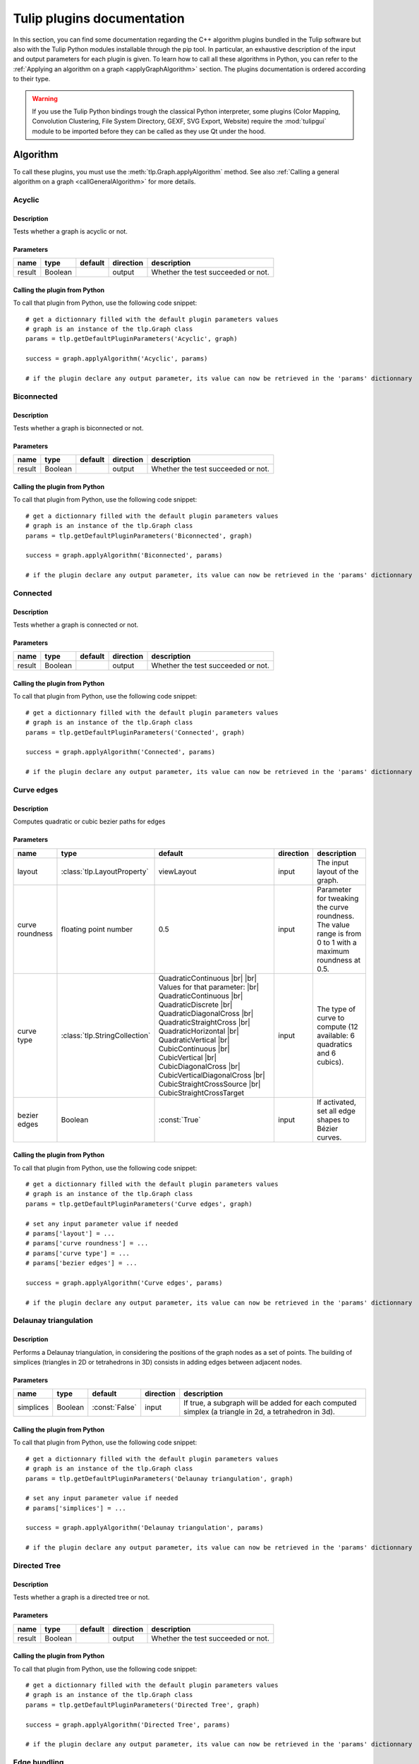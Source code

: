 
.. |br| raw:: html

   <br />

.. |bstart| raw:: html

   <b>

.. |bend| raw:: html

   </b>

.. |istart| raw:: html

   <i>

.. |iend| raw:: html

   </i>

.. |listart| raw:: html

   <li>

.. |liend| raw:: html

   </li>

.. |ulstart| raw:: html

   <ul>

.. |ulend| raw:: html

   </ul>


.. py:currentmodule:: tulip

.. _tulippluginsdoc:

Tulip plugins documentation
===========================


In this section, you can find some documentation regarding the C++ algorithm plugins bundled in the Tulip 
software but also with the Tulip Python modules installable through the pip tool.
In particular, an exhaustive description of the input and output parameters for each plugin is given.
To learn how to call all these algorithms in Python, you can refer to the :ref:`Applying an algorithm on a graph <applyGraphAlgorithm>` section.
The plugins documentation is ordered according to their type.

.. warning:: If you use the Tulip Python bindings trough the classical Python interpreter, some plugins
             (Color Mapping, Convolution Clustering, File System Directory, GEXF, SVG Export, Website)
             require the :mod:`tulipgui` module to be imported before they can be called as they use Qt under the hood.


Algorithm
---------

.. _algorithmpluginsdoc:

To call these plugins, you must use the :meth:`tlp.Graph.applyAlgorithm` method. See also :ref:`Calling a general algorithm on a graph <callGeneralAlgorithm>` for more details.

Acyclic
^^^^^^^

Description
"""""""""""

Tests whether a graph is acyclic or not.

Parameters
""""""""""

+--------+---------+-----------+-------------+------------------------------------+
| name   | type    | default   | direction   | description                        |
+========+=========+===========+=============+====================================+
| result | Boolean |           | output      | Whether the test succeeded or not. |
+--------+---------+-----------+-------------+------------------------------------+

Calling the plugin from Python
""""""""""""""""""""""""""""""

To call that plugin from Python, use the following code snippet::

  # get a dictionnary filled with the default plugin parameters values
  # graph is an instance of the tlp.Graph class
  params = tlp.getDefaultPluginParameters('Acyclic', graph)

  success = graph.applyAlgorithm('Acyclic', params)

  # if the plugin declare any output parameter, its value can now be retrieved in the 'params' dictionnary

Biconnected
^^^^^^^^^^^

Description
"""""""""""

Tests whether a graph is biconnected or not.

Parameters
""""""""""

+--------+---------+-----------+-------------+------------------------------------+
| name   | type    | default   | direction   | description                        |
+========+=========+===========+=============+====================================+
| result | Boolean |           | output      | Whether the test succeeded or not. |
+--------+---------+-----------+-------------+------------------------------------+

Calling the plugin from Python
""""""""""""""""""""""""""""""

To call that plugin from Python, use the following code snippet::

  # get a dictionnary filled with the default plugin parameters values
  # graph is an instance of the tlp.Graph class
  params = tlp.getDefaultPluginParameters('Biconnected', graph)

  success = graph.applyAlgorithm('Biconnected', params)

  # if the plugin declare any output parameter, its value can now be retrieved in the 'params' dictionnary

Connected
^^^^^^^^^

Description
"""""""""""

Tests whether a graph is connected or not.

Parameters
""""""""""

+--------+---------+-----------+-------------+------------------------------------+
| name   | type    | default   | direction   | description                        |
+========+=========+===========+=============+====================================+
| result | Boolean |           | output      | Whether the test succeeded or not. |
+--------+---------+-----------+-------------+------------------------------------+

Calling the plugin from Python
""""""""""""""""""""""""""""""

To call that plugin from Python, use the following code snippet::

  # get a dictionnary filled with the default plugin parameters values
  # graph is an instance of the tlp.Graph class
  params = tlp.getDefaultPluginParameters('Connected', graph)

  success = graph.applyAlgorithm('Connected', params)

  # if the plugin declare any output parameter, its value can now be retrieved in the 'params' dictionnary

Curve edges
^^^^^^^^^^^

Description
"""""""""""

Computes quadratic or cubic bezier paths for edges

Parameters
""""""""""

+-----------------+-------------------------------+-----------------------------------------------------------------------------------------------------------------------------------------------------------------------------------------------------------------------------------------------------------------------------------------------------------------------------------------------------------------------------------------+-------------+-------------------------------------------------------------------------------------------------------------+
| name            | type                          | default                                                                                                                                                                                                                                                                                                                                                                                 | direction   | description                                                                                                 |
+=================+===============================+=========================================================================================================================================================================================================================================================================================================================================================================================+=============+=============================================================================================================+
| layout          | :class:`tlp.LayoutProperty`   | viewLayout                                                                                                                                                                                                                                                                                                                                                                              | input       | The input layout of the graph.                                                                              |
+-----------------+-------------------------------+-----------------------------------------------------------------------------------------------------------------------------------------------------------------------------------------------------------------------------------------------------------------------------------------------------------------------------------------------------------------------------------------+-------------+-------------------------------------------------------------------------------------------------------------+
| curve roundness | floating point number         | 0.5                                                                                                                                                                                                                                                                                                                                                                                     | input       | Parameter for tweaking the curve roundness. The value range is from 0 to 1 with a maximum roundness at 0.5. |
+-----------------+-------------------------------+-----------------------------------------------------------------------------------------------------------------------------------------------------------------------------------------------------------------------------------------------------------------------------------------------------------------------------------------------------------------------------------------+-------------+-------------------------------------------------------------------------------------------------------------+
| curve type      | :class:`tlp.StringCollection` | QuadraticContinuous |br| |br| Values for that parameter: |br| QuadraticContinuous  |br| QuadraticDiscrete  |br| QuadraticDiagonalCross  |br| QuadraticStraightCross  |br| QuadraticHorizontal  |br| QuadraticVertical  |br| CubicContinuous  |br| CubicVertical  |br| CubicDiagonalCross  |br| CubicVerticalDiagonalCross  |br| CubicStraightCrossSource  |br| CubicStraightCrossTarget | input       | The type of curve to compute (12 available: 6 quadratics and 6 cubics).                                     |
+-----------------+-------------------------------+-----------------------------------------------------------------------------------------------------------------------------------------------------------------------------------------------------------------------------------------------------------------------------------------------------------------------------------------------------------------------------------------+-------------+-------------------------------------------------------------------------------------------------------------+
| bezier edges    | Boolean                       | :const:`True`                                                                                                                                                                                                                                                                                                                                                                           | input       | If activated, set all edge shapes to Bézier curves.                                                         |
+-----------------+-------------------------------+-----------------------------------------------------------------------------------------------------------------------------------------------------------------------------------------------------------------------------------------------------------------------------------------------------------------------------------------------------------------------------------------+-------------+-------------------------------------------------------------------------------------------------------------+

Calling the plugin from Python
""""""""""""""""""""""""""""""

To call that plugin from Python, use the following code snippet::

  # get a dictionnary filled with the default plugin parameters values
  # graph is an instance of the tlp.Graph class
  params = tlp.getDefaultPluginParameters('Curve edges', graph)

  # set any input parameter value if needed
  # params['layout'] = ...
  # params['curve roundness'] = ...
  # params['curve type'] = ...
  # params['bezier edges'] = ...

  success = graph.applyAlgorithm('Curve edges', params)

  # if the plugin declare any output parameter, its value can now be retrieved in the 'params' dictionnary

Delaunay triangulation
^^^^^^^^^^^^^^^^^^^^^^

Description
"""""""""""

Performs a Delaunay triangulation, in considering the positions of the graph nodes as a set of points. The building of simplices (triangles in 2D or tetrahedrons in 3D) consists in adding edges between adjacent nodes.

Parameters
""""""""""

+-----------+---------+----------------+-------------+------------------------------------------------------------------------------------------------------+
| name      | type    | default        | direction   | description                                                                                          |
+===========+=========+================+=============+======================================================================================================+
| simplices | Boolean | :const:`False` | input       | If true, a subgraph will be added for each computed simplex (a triangle in 2d, a tetrahedron in 3d). |
+-----------+---------+----------------+-------------+------------------------------------------------------------------------------------------------------+

Calling the plugin from Python
""""""""""""""""""""""""""""""

To call that plugin from Python, use the following code snippet::

  # get a dictionnary filled with the default plugin parameters values
  # graph is an instance of the tlp.Graph class
  params = tlp.getDefaultPluginParameters('Delaunay triangulation', graph)

  # set any input parameter value if needed
  # params['simplices'] = ...

  success = graph.applyAlgorithm('Delaunay triangulation', params)

  # if the plugin declare any output parameter, its value can now be retrieved in the 'params' dictionnary

Directed Tree
^^^^^^^^^^^^^

Description
"""""""""""

Tests whether a graph is a directed tree or not.

Parameters
""""""""""

+--------+---------+-----------+-------------+------------------------------------+
| name   | type    | default   | direction   | description                        |
+========+=========+===========+=============+====================================+
| result | Boolean |           | output      | Whether the test succeeded or not. |
+--------+---------+-----------+-------------+------------------------------------+

Calling the plugin from Python
""""""""""""""""""""""""""""""

To call that plugin from Python, use the following code snippet::

  # get a dictionnary filled with the default plugin parameters values
  # graph is an instance of the tlp.Graph class
  params = tlp.getDefaultPluginParameters('Directed Tree', graph)

  success = graph.applyAlgorithm('Directed Tree', params)

  # if the plugin declare any output parameter, its value can now be retrieved in the 'params' dictionnary

Edge bundling
^^^^^^^^^^^^^

Description
"""""""""""

Edges routing algorithm, implementing the intuitive Edge Bundling technique published in : |br|  |bstart| Winding Roads: Routing edges into bundles |bend| , Antoine Lambert, Romain Bourqui and David Auber, Computer Graphics Forum special issue on 12th Eurographics/IEEE-VGTC Symposium on Visualization, pages 853-862 (2010).

Parameters
""""""""""

+-------------------+-----------------------------+----------------+-------------+-------------------------------------------------------------------------------------------------------------------------------------------------------------------------------------------------------------------+
| name              | type                        | default        | direction   | description                                                                                                                                                                                                       |
+===================+=============================+================+=============+===================================================================================================================================================================================================================+
| layout            | :class:`tlp.LayoutProperty` | viewLayout     | input       | The input layout of the graph.                                                                                                                                                                                    |
+-------------------+-----------------------------+----------------+-------------+-------------------------------------------------------------------------------------------------------------------------------------------------------------------------------------------------------------------+
| size              | :class:`tlp.SizeProperty`   | viewSize       | input       | The input node sizes.                                                                                                                                                                                             |
+-------------------+-----------------------------+----------------+-------------+-------------------------------------------------------------------------------------------------------------------------------------------------------------------------------------------------------------------+
| grid_graph        | Boolean                     | :const:`False` | input       | If true, a subgraph corresponding to the grid used for routing edges will be added.                                                                                                                               |
+-------------------+-----------------------------+----------------+-------------+-------------------------------------------------------------------------------------------------------------------------------------------------------------------------------------------------------------------+
| 3D_layout         | Boolean                     | :const:`False` | input       | If true, it is assumed that the input layout is in 3D and 3D edge bundling will be performed.                                                                                                                     |
+-------------------+-----------------------------+----------------+-------------+-------------------------------------------------------------------------------------------------------------------------------------------------------------------------------------------------------------------+
| sphere_layout     | Boolean                     | :const:`False` | input       | If true, it is assumed that nodes have originally been laid out on a sphere surface.Edges will be routed along the sphere surface. The 3D_layout parameter needs also to be set to true for that feature to work. |
+-------------------+-----------------------------+----------------+-------------+-------------------------------------------------------------------------------------------------------------------------------------------------------------------------------------------------------------------+
| long_edges        | floating point number       | 0.9            | input       | This parameter defines how long edges will be routed. A value less than 1.0 will promote paths outside dense regions of the input graph drawing.                                                                  |
+-------------------+-----------------------------+----------------+-------------+-------------------------------------------------------------------------------------------------------------------------------------------------------------------------------------------------------------------+
| split_ratio       | floating point number       | 10             | input       | This parameter defines the granularity of the grid that will be generated for routing edges. The higher its value, the more precise the grid is.                                                                  |
+-------------------+-----------------------------+----------------+-------------+-------------------------------------------------------------------------------------------------------------------------------------------------------------------------------------------------------------------+
| iterations        | unsigned integer            | 2              | input       | This parameter defines the number of iterations of the edge bundling process. The higher its value, the more edges will be bundled.                                                                               |
+-------------------+-----------------------------+----------------+-------------+-------------------------------------------------------------------------------------------------------------------------------------------------------------------------------------------------------------------+
| max_thread        | unsigned integer            | 0              | input       | This parameter defines the number of threads to use for speeding up the edge bundling process. A value of 0 will use as much threads as processors on the host machine.                                           |
+-------------------+-----------------------------+----------------+-------------+-------------------------------------------------------------------------------------------------------------------------------------------------------------------------------------------------------------------+
| edge_node_overlap | Boolean                     | :const:`False` | input       | If true, edges can be routed on original nodes.                                                                                                                                                                   |
+-------------------+-----------------------------+----------------+-------------+-------------------------------------------------------------------------------------------------------------------------------------------------------------------------------------------------------------------+

Calling the plugin from Python
""""""""""""""""""""""""""""""

To call that plugin from Python, use the following code snippet::

  # get a dictionnary filled with the default plugin parameters values
  # graph is an instance of the tlp.Graph class
  params = tlp.getDefaultPluginParameters('Edge bundling', graph)

  # set any input parameter value if needed
  # params['layout'] = ...
  # params['size'] = ...
  # params['grid_graph'] = ...
  # params['3D_layout'] = ...
  # params['sphere_layout'] = ...
  # params['long_edges'] = ...
  # params['split_ratio'] = ...
  # params['iterations'] = ...
  # params['max_thread'] = ...
  # params['edge_node_overlap'] = ...

  success = graph.applyAlgorithm('Edge bundling', params)

  # if the plugin declare any output parameter, its value can now be retrieved in the 'params' dictionnary

Equal Value
^^^^^^^^^^^

Description
"""""""""""

Performs a graph clusterization grouping in the same cluster the nodes or edges having the same value for a given property.

Parameters
""""""""""

+-----------+--------------------------------+--------------------------------------------------------------------+-------------+------------------------------------------------------------------+
| name      | type                           | default                                                            | direction   | description                                                      |
+===========+================================+====================================================================+=============+==================================================================+
| Property  | :class:`tlp.PropertyInterface` | viewMetric                                                         | input       | Property used to partition the graph.                            |
+-----------+--------------------------------+--------------------------------------------------------------------+-------------+------------------------------------------------------------------+
| Type      | :class:`tlp.StringCollection`  | nodes |br| |br| Values for that parameter: |br| nodes  |br|  edges | input       | The type of graph elements to partition.                         |
+-----------+--------------------------------+--------------------------------------------------------------------+-------------+------------------------------------------------------------------+
| Connected | Boolean                        | :const:`False`                                                     | input       | If true, the resulting subgraphs are guaranteed to be connected. |
+-----------+--------------------------------+--------------------------------------------------------------------+-------------+------------------------------------------------------------------+

Calling the plugin from Python
""""""""""""""""""""""""""""""

To call that plugin from Python, use the following code snippet::

  # get a dictionnary filled with the default plugin parameters values
  # graph is an instance of the tlp.Graph class
  params = tlp.getDefaultPluginParameters('Equal Value', graph)

  # set any input parameter value if needed
  # params['Property'] = ...
  # params['Type'] = ...
  # params['Connected'] = ...

  success = graph.applyAlgorithm('Equal Value', params)

  # if the plugin declare any output parameter, its value can now be retrieved in the 'params' dictionnary

Free Tree
^^^^^^^^^

Description
"""""""""""

Tests whether a graph is a free tree or not.

Parameters
""""""""""

+--------+---------+-----------+-------------+------------------------------------+
| name   | type    | default   | direction   | description                        |
+========+=========+===========+=============+====================================+
| result | Boolean |           | output      | Whether the test succeeded or not. |
+--------+---------+-----------+-------------+------------------------------------+

Calling the plugin from Python
""""""""""""""""""""""""""""""

To call that plugin from Python, use the following code snippet::

  # get a dictionnary filled with the default plugin parameters values
  # graph is an instance of the tlp.Graph class
  params = tlp.getDefaultPluginParameters('Free Tree', graph)

  success = graph.applyAlgorithm('Free Tree', params)

  # if the plugin declare any output parameter, its value can now be retrieved in the 'params' dictionnary

Hierarchical
^^^^^^^^^^^^

Description
"""""""""""

This algorithm divides the graph in 2 different sub-graphs; the first one contains the nodes which have their viewMetric value below the mean, and, the other one, in which nodes have their viewMetric value above that mean value. Then, the algorithm is recursively applied to this subgraph (the one with the values above the threshold) until one sub-graph contains less than 10 nodes.

Calling the plugin from Python
""""""""""""""""""""""""""""""

To call that plugin from Python, use the following code snippet::

  # get a dictionnary filled with the default plugin parameters values
  # graph is an instance of the tlp.Graph class
  params = tlp.getDefaultPluginParameters('Hierarchical', graph)

  success = graph.applyAlgorithm('Hierarchical', params)

  # if the plugin declare any output parameter, its value can now be retrieved in the 'params' dictionnary

Make Acyclic
^^^^^^^^^^^^

Description
"""""""""""

Makes a graph acyclic.

Calling the plugin from Python
""""""""""""""""""""""""""""""

To call that plugin from Python, use the following code snippet::

  # get a dictionnary filled with the default plugin parameters values
  # graph is an instance of the tlp.Graph class
  params = tlp.getDefaultPluginParameters('Make Acyclic', graph)

  success = graph.applyAlgorithm('Make Acyclic', params)

  # if the plugin declare any output parameter, its value can now be retrieved in the 'params' dictionnary

Make Biconnected
^^^^^^^^^^^^^^^^

Description
"""""""""""

Makes a graph biconnected.

Calling the plugin from Python
""""""""""""""""""""""""""""""

To call that plugin from Python, use the following code snippet::

  # get a dictionnary filled with the default plugin parameters values
  # graph is an instance of the tlp.Graph class
  params = tlp.getDefaultPluginParameters('Make Biconnected', graph)

  success = graph.applyAlgorithm('Make Biconnected', params)

  # if the plugin declare any output parameter, its value can now be retrieved in the 'params' dictionnary

Make Connected
^^^^^^^^^^^^^^

Description
"""""""""""

Makes a graph connected.

Calling the plugin from Python
""""""""""""""""""""""""""""""

To call that plugin from Python, use the following code snippet::

  # get a dictionnary filled with the default plugin parameters values
  # graph is an instance of the tlp.Graph class
  params = tlp.getDefaultPluginParameters('Make Connected', graph)

  success = graph.applyAlgorithm('Make Connected', params)

  # if the plugin declare any output parameter, its value can now be retrieved in the 'params' dictionnary

Make Directed Tree
^^^^^^^^^^^^^^^^^^

Description
"""""""""""

Makes a graph a directed tree.

Calling the plugin from Python
""""""""""""""""""""""""""""""

To call that plugin from Python, use the following code snippet::

  # get a dictionnary filled with the default plugin parameters values
  # graph is an instance of the tlp.Graph class
  params = tlp.getDefaultPluginParameters('Make Directed Tree', graph)

  success = graph.applyAlgorithm('Make Directed Tree', params)

  # if the plugin declare any output parameter, its value can now be retrieved in the 'params' dictionnary

Make Planar Embedding
^^^^^^^^^^^^^^^^^^^^^

Description
"""""""""""

Makes the graph a planar embedding if it is planar.

Calling the plugin from Python
""""""""""""""""""""""""""""""

To call that plugin from Python, use the following code snippet::

  # get a dictionnary filled with the default plugin parameters values
  # graph is an instance of the tlp.Graph class
  params = tlp.getDefaultPluginParameters('Make Planar Embedding', graph)

  success = graph.applyAlgorithm('Make Planar Embedding', params)

  # if the plugin declare any output parameter, its value can now be retrieved in the 'params' dictionnary

Make Simple
^^^^^^^^^^^

Description
"""""""""""

Makes a graph simple. |br| A simple graph is an undirected graph with no loops and no multiple edges.

Calling the plugin from Python
""""""""""""""""""""""""""""""

To call that plugin from Python, use the following code snippet::

  # get a dictionnary filled with the default plugin parameters values
  # graph is an instance of the tlp.Graph class
  params = tlp.getDefaultPluginParameters('Make Simple', graph)

  success = graph.applyAlgorithm('Make Simple', params)

  # if the plugin declare any output parameter, its value can now be retrieved in the 'params' dictionnary

Outer Planar
^^^^^^^^^^^^

Description
"""""""""""

Tests whether a graph is outer planar or not.

Parameters
""""""""""

+--------+---------+-----------+-------------+------------------------------------+
| name   | type    | default   | direction   | description                        |
+========+=========+===========+=============+====================================+
| result | Boolean |           | output      | Whether the test succeeded or not. |
+--------+---------+-----------+-------------+------------------------------------+

Calling the plugin from Python
""""""""""""""""""""""""""""""

To call that plugin from Python, use the following code snippet::

  # get a dictionnary filled with the default plugin parameters values
  # graph is an instance of the tlp.Graph class
  params = tlp.getDefaultPluginParameters('Outer Planar', graph)

  success = graph.applyAlgorithm('Outer Planar', params)

  # if the plugin declare any output parameter, its value can now be retrieved in the 'params' dictionnary

Planar
^^^^^^

Description
"""""""""""

Tests whether a graph is planar or not.

Parameters
""""""""""

+--------+---------+-----------+-------------+------------------------------------+
| name   | type    | default   | direction   | description                        |
+========+=========+===========+=============+====================================+
| result | Boolean |           | output      | Whether the test succeeded or not. |
+--------+---------+-----------+-------------+------------------------------------+

Calling the plugin from Python
""""""""""""""""""""""""""""""

To call that plugin from Python, use the following code snippet::

  # get a dictionnary filled with the default plugin parameters values
  # graph is an instance of the tlp.Graph class
  params = tlp.getDefaultPluginParameters('Planar', graph)

  success = graph.applyAlgorithm('Planar', params)

  # if the plugin declare any output parameter, its value can now be retrieved in the 'params' dictionnary

Planar Embedding
^^^^^^^^^^^^^^^^

Description
"""""""""""

Tests whether a graph is a planar embedding or not.

Parameters
""""""""""

+--------+---------+-----------+-------------+------------------------------------+
| name   | type    | default   | direction   | description                        |
+========+=========+===========+=============+====================================+
| result | Boolean |           | output      | Whether the test succeeded or not. |
+--------+---------+-----------+-------------+------------------------------------+

Calling the plugin from Python
""""""""""""""""""""""""""""""

To call that plugin from Python, use the following code snippet::

  # get a dictionnary filled with the default plugin parameters values
  # graph is an instance of the tlp.Graph class
  params = tlp.getDefaultPluginParameters('Planar Embedding', graph)

  success = graph.applyAlgorithm('Planar Embedding', params)

  # if the plugin declare any output parameter, its value can now be retrieved in the 'params' dictionnary

Quotient Clustering
^^^^^^^^^^^^^^^^^^^

Description
"""""""""""

Computes a quotient sub-graph (meta-nodes pointing on sub-graphs) using an already existing sub-graphs hierarchy.

Parameters
""""""""""

+--------------------------+-------------------------------+-----------------------------------------------------------------------------------------------------+-------------+--------------------------------------------------------------------------------------------------------------------------------------------------------+
| name                     | type                          | default                                                                                             | direction   | description                                                                                                                                            |
+==========================+===============================+=====================================================================================================+=============+========================================================================================================================================================+
| oriented                 | Boolean                       | :const:`True`                                                                                       | input       | If true, the graph is considered oriented.                                                                                                             |
+--------------------------+-------------------------------+-----------------------------------------------------------------------------------------------------+-------------+--------------------------------------------------------------------------------------------------------------------------------------------------------+
| node function            | :class:`tlp.StringCollection` | none |br| |br| Values for that parameter: |br| none  |br|  average  |br|  sum  |br|  max  |br|  min | input       | Function used to compute a measure for a meta-node based on the values of its underlying nodes. If 'none', no value is computed.                       |
+--------------------------+-------------------------------+-----------------------------------------------------------------------------------------------------+-------------+--------------------------------------------------------------------------------------------------------------------------------------------------------+
| edge function            | :class:`tlp.StringCollection` | none |br| |br| Values for that parameter: |br| none  |br|  average  |br|  sum  |br|  max  |br|  min | input       | Function used to compute a measure for a meta-edge based on the values of its underlying edges. If 'none', no value is computed.                       |
+--------------------------+-------------------------------+-----------------------------------------------------------------------------------------------------+-------------+--------------------------------------------------------------------------------------------------------------------------------------------------------+
| meta-node label          | :class:`tlp.StringProperty`   |                                                                                                     | input       | Property used to label meta-nodes. An arbitrary underlying node is chosen and its associated value for the given property becomes the meta-node label. |
+--------------------------+-------------------------------+-----------------------------------------------------------------------------------------------------+-------------+--------------------------------------------------------------------------------------------------------------------------------------------------------+
| use name of subgraph     | Boolean                       | :const:`False`                                                                                      | input       | If true, the meta-node label is the same as the name of the subgraph it represents.                                                                    |
+--------------------------+-------------------------------+-----------------------------------------------------------------------------------------------------+-------------+--------------------------------------------------------------------------------------------------------------------------------------------------------+
| recursive                | Boolean                       | :const:`False`                                                                                      | input       | If true, the algorithm is applied along the entire hierarchy of subgraphs.                                                                             |
+--------------------------+-------------------------------+-----------------------------------------------------------------------------------------------------+-------------+--------------------------------------------------------------------------------------------------------------------------------------------------------+
| layout quotient graph(s) | Boolean                       | :const:`False`                                                                                      | input       | If true, a force directed layout is computed for each quotient graph.                                                                                  |
+--------------------------+-------------------------------+-----------------------------------------------------------------------------------------------------+-------------+--------------------------------------------------------------------------------------------------------------------------------------------------------+
| layout clusters          | Boolean                       | :const:`False`                                                                                      | input       | If true, a force directed layout is computed for each cluster graph.                                                                                   |
+--------------------------+-------------------------------+-----------------------------------------------------------------------------------------------------+-------------+--------------------------------------------------------------------------------------------------------------------------------------------------------+
| edge cardinality         | Boolean                       | :const:`False`                                                                                      | input       | If true, the property edgeCardinality is created for each meta-edge of the quotient graph (and store the number of edges it represents).               |
+--------------------------+-------------------------------+-----------------------------------------------------------------------------------------------------+-------------+--------------------------------------------------------------------------------------------------------------------------------------------------------+

Calling the plugin from Python
""""""""""""""""""""""""""""""

To call that plugin from Python, use the following code snippet::

  # get a dictionnary filled with the default plugin parameters values
  # graph is an instance of the tlp.Graph class
  params = tlp.getDefaultPluginParameters('Quotient Clustering', graph)

  # set any input parameter value if needed
  # params['oriented'] = ...
  # params['node function'] = ...
  # params['edge function'] = ...
  # params['meta-node label'] = ...
  # params['use name of subgraph'] = ...
  # params['recursive'] = ...
  # params['layout quotient graph(s)'] = ...
  # params['layout clusters'] = ...
  # params['edge cardinality'] = ...

  success = graph.applyAlgorithm('Quotient Clustering', params)

  # if the plugin declare any output parameter, its value can now be retrieved in the 'params' dictionnary

Reverse edges
^^^^^^^^^^^^^

Description
"""""""""""

Reverse selected edges of the graph (or all if no selection property is given).

Parameters
""""""""""

+-----------+------------------------------+---------------+-------------+-----------------------------------------------------------------------------------------------+
| name      | type                         | default       | direction   | description                                                                                   |
+===========+==============================+===============+=============+===============================================================================================+
| selection | :class:`tlp.BooleanProperty` | viewSelection | input       | Only edges selected in this property (or all edges if no property is given) will be reversed. |
+-----------+------------------------------+---------------+-------------+-----------------------------------------------------------------------------------------------+

Calling the plugin from Python
""""""""""""""""""""""""""""""

To call that plugin from Python, use the following code snippet::

  # get a dictionnary filled with the default plugin parameters values
  # graph is an instance of the tlp.Graph class
  params = tlp.getDefaultPluginParameters('Reverse edges', graph)

  # set any input parameter value if needed
  # params['selection'] = ...

  success = graph.applyAlgorithm('Reverse edges', params)

  # if the plugin declare any output parameter, its value can now be retrieved in the 'params' dictionnary

Simple
^^^^^^

Description
"""""""""""

Tests whether a graph is simple or not. |br| A simple graph is an undirected graph with no loops and no multiple edges.

Parameters
""""""""""

+--------+---------+-----------+-------------+------------------------------------+
| name   | type    | default   | direction   | description                        |
+========+=========+===========+=============+====================================+
| result | Boolean |           | output      | Whether the test succeeded or not. |
+--------+---------+-----------+-------------+------------------------------------+

Calling the plugin from Python
""""""""""""""""""""""""""""""

To call that plugin from Python, use the following code snippet::

  # get a dictionnary filled with the default plugin parameters values
  # graph is an instance of the tlp.Graph class
  params = tlp.getDefaultPluginParameters('Simple', graph)

  success = graph.applyAlgorithm('Simple', params)

  # if the plugin declare any output parameter, its value can now be retrieved in the 'params' dictionnary

Triconnected
^^^^^^^^^^^^

Description
"""""""""""

Tests whether a graph is triconnected or not.

Parameters
""""""""""

+--------+---------+-----------+-------------+------------------------------------+
| name   | type    | default   | direction   | description                        |
+========+=========+===========+=============+====================================+
| result | Boolean |           | output      | Whether the test succeeded or not. |
+--------+---------+-----------+-------------+------------------------------------+

Calling the plugin from Python
""""""""""""""""""""""""""""""

To call that plugin from Python, use the following code snippet::

  # get a dictionnary filled with the default plugin parameters values
  # graph is an instance of the tlp.Graph class
  params = tlp.getDefaultPluginParameters('Triconnected', graph)

  success = graph.applyAlgorithm('Triconnected', params)

  # if the plugin declare any output parameter, its value can now be retrieved in the 'params' dictionnary

Voronoi diagram
^^^^^^^^^^^^^^^

Description
"""""""""""

Performs a Voronoi decomposition, in considering the positions of the graph nodes as a set of points. These points define the seeds (or sites) of the voronoi cells. New nodes and edges are added to build the convex polygons defining the contours of these cells.

Parameters
""""""""""

+---------------+---------+----------------+-------------+----------------------------------------------------------------------------------------+
| name          | type    | default        | direction   | description                                                                            |
+===============+=========+================+=============+========================================================================================+
| voronoi cells | Boolean | :const:`False` | input       | If true, a subgraph will be added for each computed voronoi cell.                      |
+---------------+---------+----------------+-------------+----------------------------------------------------------------------------------------+
| connect       | Boolean | :const:`False` | input       | If true, existing graph nodes will be connected to the vertices of their voronoi cell. |
+---------------+---------+----------------+-------------+----------------------------------------------------------------------------------------+

Calling the plugin from Python
""""""""""""""""""""""""""""""

To call that plugin from Python, use the following code snippet::

  # get a dictionnary filled with the default plugin parameters values
  # graph is an instance of the tlp.Graph class
  params = tlp.getDefaultPluginParameters('Voronoi diagram', graph)

  # set any input parameter value if needed
  # params['voronoi cells'] = ...
  # params['connect'] = ...

  success = graph.applyAlgorithm('Voronoi diagram', params)

  # if the plugin declare any output parameter, its value can now be retrieved in the 'params' dictionnary

Coloring
--------

.. _colorpluginsdoc:

To call these plugins, you must use the :meth:`tlp.Graph.applyColorAlgorithm` method. See also for more details.

Color Mapping
^^^^^^^^^^^^^

Description
"""""""""""

Colorizes the nodes or edges of a graph according to the values of a given property.

Parameters
""""""""""

+------------------------+--------------------------------+-------------------------------------------------------------------------------------------------------------+-------------+--------------------------------------------------------------------------------------------------------------------------------------------------------------------------------------------------------------------------------------------------------------------------------------------------------------------------------------------------------------------------------------------------------------------------------------------------------------------------------------------------------------------------------------------------------------------------------------------------------------------------------------------------------------------------------------------------------------------------------------------------------------------------------------------------------------------------------------------------------------------------------------------------------------------------------------------------------------------------------------------------------------------------+
| name                   | type                           | default                                                                                                     | direction   | description                                                                                                                                                                                                                                                                                                                                                                                                                                                                                                                                                                                                                                                                                                                                                                                                                                                                                                                                                                                                              |
+========================+================================+=============================================================================================================+=============+==========================================================================================================================================================================================================================================================================================================================================================================================================================================================================================================================================================================================================================================================================================================================================================================================================================================================================================================================================================================================================================+
| type                   | :class:`tlp.StringCollection`  | linear |br| |br| Values for that parameter: |br| linear  |br|  uniform  |br|  enumerated  |br|  logarithmic | input       | If linear or logarithmic, the input property must be a  |bstart| numeric |bend|  property. For the linear case, the minimum value is mapped to one end of the color scale, the maximum value is mapped to the other end, and a linear interpolation is used between both to compute the associated color. For the logarithmic case, graph elements values are first mapped in the [1, +inf[ range. Then the log of each mapped value is computed and used to compute the associated color of the graph element trough a linear interpolation between 0 and the log of the mapped maximum value of graph elements. |br| If uniform, this is the same except for the interpolation: the values are sorted, numbered, and a linear interpolation is used on those numbers(in other words, only the order is taken into account, not the actual values). |br| Finally, if enumerated, the input property can be of  |bstart| any type |bend| . Each possible value is mapped to a distinct color without any specific order. |
+------------------------+--------------------------------+-------------------------------------------------------------------------------------------------------------+-------------+--------------------------------------------------------------------------------------------------------------------------------------------------------------------------------------------------------------------------------------------------------------------------------------------------------------------------------------------------------------------------------------------------------------------------------------------------------------------------------------------------------------------------------------------------------------------------------------------------------------------------------------------------------------------------------------------------------------------------------------------------------------------------------------------------------------------------------------------------------------------------------------------------------------------------------------------------------------------------------------------------------------------------+
| input property         | :class:`tlp.PropertyInterface` | viewMetric                                                                                                  | input       | This property is used to get the values affected to graph items.                                                                                                                                                                                                                                                                                                                                                                                                                                                                                                                                                                                                                                                                                                                                                                                                                                                                                                                                                         |
+------------------------+--------------------------------+-------------------------------------------------------------------------------------------------------------+-------------+--------------------------------------------------------------------------------------------------------------------------------------------------------------------------------------------------------------------------------------------------------------------------------------------------------------------------------------------------------------------------------------------------------------------------------------------------------------------------------------------------------------------------------------------------------------------------------------------------------------------------------------------------------------------------------------------------------------------------------------------------------------------------------------------------------------------------------------------------------------------------------------------------------------------------------------------------------------------------------------------------------------------------+
| target                 | :class:`tlp.StringCollection`  | nodes |br| |br| Values for that parameter: |br| nodes  |br|  edges                                          | input       | Whether colors are computed for nodes or for edges.                                                                                                                                                                                                                                                                                                                                                                                                                                                                                                                                                                                                                                                                                                                                                                                                                                                                                                                                                                      |
+------------------------+--------------------------------+-------------------------------------------------------------------------------------------------------------+-------------+--------------------------------------------------------------------------------------------------------------------------------------------------------------------------------------------------------------------------------------------------------------------------------------------------------------------------------------------------------------------------------------------------------------------------------------------------------------------------------------------------------------------------------------------------------------------------------------------------------------------------------------------------------------------------------------------------------------------------------------------------------------------------------------------------------------------------------------------------------------------------------------------------------------------------------------------------------------------------------------------------------------------------+
| color scale            | :class:`tlp.ColorScale`        |                                                                                                             | input       | The color scale used to transform a node/edge property value into a color.                                                                                                                                                                                                                                                                                                                                                                                                                                                                                                                                                                                                                                                                                                                                                                                                                                                                                                                                               |
+------------------------+--------------------------------+-------------------------------------------------------------------------------------------------------------+-------------+--------------------------------------------------------------------------------------------------------------------------------------------------------------------------------------------------------------------------------------------------------------------------------------------------------------------------------------------------------------------------------------------------------------------------------------------------------------------------------------------------------------------------------------------------------------------------------------------------------------------------------------------------------------------------------------------------------------------------------------------------------------------------------------------------------------------------------------------------------------------------------------------------------------------------------------------------------------------------------------------------------------------------+
| override minimum value | Boolean                        | :const:`False`                                                                                              | input       | If true override the minimum value of the input property to keep coloring consistent across datasets.                                                                                                                                                                                                                                                                                                                                                                                                                                                                                                                                                                                                                                                                                                                                                                                                                                                                                                                    |
+------------------------+--------------------------------+-------------------------------------------------------------------------------------------------------------+-------------+--------------------------------------------------------------------------------------------------------------------------------------------------------------------------------------------------------------------------------------------------------------------------------------------------------------------------------------------------------------------------------------------------------------------------------------------------------------------------------------------------------------------------------------------------------------------------------------------------------------------------------------------------------------------------------------------------------------------------------------------------------------------------------------------------------------------------------------------------------------------------------------------------------------------------------------------------------------------------------------------------------------------------+
| minimum value          | floating point number          |                                                                                                             | input       | That value will be used to override the minimum one of the input property.                                                                                                                                                                                                                                                                                                                                                                                                                                                                                                                                                                                                                                                                                                                                                                                                                                                                                                                                               |
+------------------------+--------------------------------+-------------------------------------------------------------------------------------------------------------+-------------+--------------------------------------------------------------------------------------------------------------------------------------------------------------------------------------------------------------------------------------------------------------------------------------------------------------------------------------------------------------------------------------------------------------------------------------------------------------------------------------------------------------------------------------------------------------------------------------------------------------------------------------------------------------------------------------------------------------------------------------------------------------------------------------------------------------------------------------------------------------------------------------------------------------------------------------------------------------------------------------------------------------------------+
| override maximum value | Boolean                        | :const:`False`                                                                                              | input       | If true override the maximum value of the input property to keep coloring consistent across datasets.                                                                                                                                                                                                                                                                                                                                                                                                                                                                                                                                                                                                                                                                                                                                                                                                                                                                                                                    |
+------------------------+--------------------------------+-------------------------------------------------------------------------------------------------------------+-------------+--------------------------------------------------------------------------------------------------------------------------------------------------------------------------------------------------------------------------------------------------------------------------------------------------------------------------------------------------------------------------------------------------------------------------------------------------------------------------------------------------------------------------------------------------------------------------------------------------------------------------------------------------------------------------------------------------------------------------------------------------------------------------------------------------------------------------------------------------------------------------------------------------------------------------------------------------------------------------------------------------------------------------+
| maximum value          | floating point number          |                                                                                                             | input       | That value will be used to override the maximum one of the input property.                                                                                                                                                                                                                                                                                                                                                                                                                                                                                                                                                                                                                                                                                                                                                                                                                                                                                                                                               |
+------------------------+--------------------------------+-------------------------------------------------------------------------------------------------------------+-------------+--------------------------------------------------------------------------------------------------------------------------------------------------------------------------------------------------------------------------------------------------------------------------------------------------------------------------------------------------------------------------------------------------------------------------------------------------------------------------------------------------------------------------------------------------------------------------------------------------------------------------------------------------------------------------------------------------------------------------------------------------------------------------------------------------------------------------------------------------------------------------------------------------------------------------------------------------------------------------------------------------------------------------+

Calling the plugin from Python
""""""""""""""""""""""""""""""

To call that plugin from Python, use the following code snippet::

  # get a dictionnary filled with the default plugin parameters values
  # graph is an instance of the tlp.Graph class
  params = tlp.getDefaultPluginParameters('Color Mapping', graph)

  # set any input parameter value if needed
  # params['type'] = ...
  # params['input property'] = ...
  # params['target'] = ...
  # params['color scale'] = ...
  # params['override minimum value'] = ...
  # params['minimum value'] = ...
  # params['override maximum value'] = ...
  # params['maximum value'] = ...

  # either create or get a color property from the graph to store the result of the algorithm
  resultColor = graph.getColorProperty('resultColor')
  success = graph.applyColorAlgorithm('Color Mapping', resultColor, params)

  # or store the result of the algorithm in the default Tulip color property named 'viewColor'
  success = graph.applyColorAlgorithm('Color Mapping', params)

  # if the plugin declare any output parameter, its value can now be retrieved in the 'params' dictionnary

Export
------

.. _exportpluginsdoc:

To call these plugins, you must use the :func:`tlp.exportGraph` function.

GML Export
^^^^^^^^^^

Description
"""""""""""

Exports a Tulip graph in a file using the GML format (used by Graphlet). |br| See  |bstart| www.infosun.fmi.uni-passau.de/Graphlet/GML/ |bend|  for details.

Calling the plugin from Python
""""""""""""""""""""""""""""""

To call that plugin from Python, use the following code snippet::

  # get a dictionnary filled with the default plugin parameters values
  # graph is an instance of the tlp.Graph class
  params = tlp.getDefaultPluginParameters('GML Export', graph)

  outputFile = '<path to a file>'
  success = tlp.exportGraph('GML Export', graph, outputFile, params)
  # if the plugin declare any output parameter, its value can now be retrieved in the 'params' dictionnary

JSON Export
^^^^^^^^^^^

Description
"""""""""""

Exports a graph in a file using the Tulip JSON format

Parameters
""""""""""

+----------------------+---------+----------------+-------------+-------------------------------------------------------------------+
| name                 | type    | default        | direction   | description                                                       |
+======================+=========+================+=============+===================================================================+
| Beautify JSON string | Boolean | :const:`False` | input       | If true, generate a JSON string with indentation and line breaks. |
+----------------------+---------+----------------+-------------+-------------------------------------------------------------------+

Calling the plugin from Python
""""""""""""""""""""""""""""""

To call that plugin from Python, use the following code snippet::

  # get a dictionnary filled with the default plugin parameters values
  # graph is an instance of the tlp.Graph class
  params = tlp.getDefaultPluginParameters('JSON Export', graph)

  # set any input parameter value if needed
  # params['Beautify JSON string'] = ...

  outputFile = '<path to a file>'
  success = tlp.exportGraph('JSON Export', graph, outputFile, params)
  # if the plugin declare any output parameter, its value can now be retrieved in the 'params' dictionnary

SVG Export
^^^^^^^^^^

Description
"""""""""""

Exports a graph drawing in a SVG formatted file.

Parameters
""""""""""

+---------------------------------+--------------------+-------------------+-------------+------------------------------------------------------------------------------------------------------------------------------------------------------------------------------------------------------------------------------------------------------------------------------------------+
| name                            | type               | default           | direction   | description                                                                                                                                                                                                                                                                              |
+=================================+====================+===================+=============+==========================================================================================================================================================================================================================================================================================+
| Edge color interpolation        | Boolean            | :const:`False`    | input       | Indicates if edge color interpolation has to be used.                                                                                                                                                                                                                                    |
+---------------------------------+--------------------+-------------------+-------------+------------------------------------------------------------------------------------------------------------------------------------------------------------------------------------------------------------------------------------------------------------------------------------------+
| Edge size interpolation         | Boolean            | :const:`True`     | input       | Indicates if edge size interpolation has to be used.                                                                                                                                                                                                                                     |
+---------------------------------+--------------------+-------------------+-------------+------------------------------------------------------------------------------------------------------------------------------------------------------------------------------------------------------------------------------------------------------------------------------------------+
| Edge extremities                | Boolean            | :const:`False`    | input       | Indicates if edge extremities have to be exported.                                                                                                                                                                                                                                       |
+---------------------------------+--------------------+-------------------+-------------+------------------------------------------------------------------------------------------------------------------------------------------------------------------------------------------------------------------------------------------------------------------------------------------+
| Background color                | :class:`tlp.Color` | (255,255,255,255) | input       | Specifies the background color of the SVG file.                                                                                                                                                                                                                                          |
+---------------------------------+--------------------+-------------------+-------------+------------------------------------------------------------------------------------------------------------------------------------------------------------------------------------------------------------------------------------------------------------------------------------------+
| Makes SVG output human readable | Boolean            | :const:`True`     | input       | Adds line-breaks and indentation to empty sections between elements (ignorable whitespace). The main purpose of this parameter is to split the data into several lines, and to increase readability for a human reader. Be careful, this adds a large amount of data to the output file. |
+---------------------------------+--------------------+-------------------+-------------+------------------------------------------------------------------------------------------------------------------------------------------------------------------------------------------------------------------------------------------------------------------------------------------+
| Export node labels              | Boolean            | :const:`True`     | input       | Specifies if node labels have to be exported.                                                                                                                                                                                                                                            |
+---------------------------------+--------------------+-------------------+-------------+------------------------------------------------------------------------------------------------------------------------------------------------------------------------------------------------------------------------------------------------------------------------------------------+
| Export edge labels              | Boolean            | :const:`False`    | input       | Specifies if edge labels have to be exported.                                                                                                                                                                                                                                            |
+---------------------------------+--------------------+-------------------+-------------+------------------------------------------------------------------------------------------------------------------------------------------------------------------------------------------------------------------------------------------------------------------------------------------+
| Export metanode labels          | Boolean            | :const:`False`    | input       | Specifies if node and edge labels inside metanodes have to be exported.                                                                                                                                                                                                                  |
+---------------------------------+--------------------+-------------------+-------------+------------------------------------------------------------------------------------------------------------------------------------------------------------------------------------------------------------------------------------------------------------------------------------------+
| Use Web Open Font Format v2     | Boolean            | :const:`False`    | input       | Uses Web Open Font Format version 2 (woff2) to reduce generated file length. This format is supported in almost all recent Internet browsers.                                                                                                                                            |
+---------------------------------+--------------------+-------------------+-------------+------------------------------------------------------------------------------------------------------------------------------------------------------------------------------------------------------------------------------------------------------------------------------------------+

Calling the plugin from Python
""""""""""""""""""""""""""""""

To call that plugin from Python, use the following code snippet::

  # get a dictionnary filled with the default plugin parameters values
  # graph is an instance of the tlp.Graph class
  params = tlp.getDefaultPluginParameters('SVG Export', graph)

  # set any input parameter value if needed
  # params['Edge color interpolation'] = ...
  # params['Edge size interpolation'] = ...
  # params['Edge extremities'] = ...
  # params['Background color'] = ...
  # params['Makes SVG output human readable'] = ...
  # params['Export node labels'] = ...
  # params['Export edge labels'] = ...
  # params['Export metanode labels'] = ...
  # params['Use Web Open Font Format v2'] = ...

  outputFile = '<path to a file>'
  success = tlp.exportGraph('SVG Export', graph, outputFile, params)
  # if the plugin declare any output parameter, its value can now be retrieved in the 'params' dictionnary

TLP Export
^^^^^^^^^^

Description
"""""""""""

Exports a graph in a file using the TLP format (Tulip Software Graph Format). |br| See  |bstart| tulip-software.org->Framework->TLP File Format |bend|  for description.

Parameters
""""""""""

+----------------+--------+-----------------------------------+-------------+-----------------------------------+
| name           | type   | default                           | direction   | description                       |
+================+========+===================================+=============+===================================+
| name           | string |                                   | input       | Name of the graph being exported. |
+----------------+--------+-----------------------------------+-------------+-----------------------------------+
| author         | string |                                   | input       | Authors                           |
+----------------+--------+-----------------------------------+-------------+-----------------------------------+
| text::comments | string | This file was generated by Tulip. | input       | Description of the graph.         |
+----------------+--------+-----------------------------------+-------------+-----------------------------------+

Calling the plugin from Python
""""""""""""""""""""""""""""""

To call that plugin from Python, use the following code snippet::

  # get a dictionnary filled with the default plugin parameters values
  # graph is an instance of the tlp.Graph class
  params = tlp.getDefaultPluginParameters('TLP Export', graph)

  # set any input parameter value if needed
  # params['name'] = ...
  # params['author'] = ...
  # params['text::comments'] = ...

  outputFile = '<path to a file>'
  success = tlp.exportGraph('TLP Export', graph, outputFile, params)
  # if the plugin declare any output parameter, its value can now be retrieved in the 'params' dictionnary

TLPB Export
^^^^^^^^^^^

Description
"""""""""""

Exports a graph in a file using the Tulip binary format

Calling the plugin from Python
""""""""""""""""""""""""""""""

To call that plugin from Python, use the following code snippet::

  # get a dictionnary filled with the default plugin parameters values
  # graph is an instance of the tlp.Graph class
  params = tlp.getDefaultPluginParameters('TLPB Export', graph)

  outputFile = '<path to a file>'
  success = tlp.exportGraph('TLPB Export', graph, outputFile, params)
  # if the plugin declare any output parameter, its value can now be retrieved in the 'params' dictionnary

Import
------

.. _importpluginsdoc:

To call these plugins, you must use the :func:`tlp.importGraph` function.

Adjacency Matrix
^^^^^^^^^^^^^^^^

Description
"""""""""""

Imports a graph from a file coding an adjacency matrix. |br| File format: |br| The input format of this plugin is an ascii file where each line represents a row of the matrix.In each row, cells must be separated by a space. |br| Let M(i,j) be a cell of the matrix : |br|      - if i==j we define the value of a node. |br|      - if i!=j  we define a directed edge between node[i] and node[j] |br| If M(i,j) is real value (0, .0, -1, -1.0), it is stored in the viewMetric property of the graph. |br| If M(i,j) is a string, it is stored in the viewLabel property of the graph. |br| Use & to set the viewMetric and viewLabel properties of a node or edge in the same time. |br| If M(i,j) == @ an edge will be created without value |br| If M(i,j) == # no edge will be created between node[i] and node[j] |br| EXAMPLE 1 : |br| A |br| # B |br| # # C |br| Defines a graph with 3 nodes (with labels A B C) and without edge. |br| EXAMPLE 2 : |br| A |br| @ B |br| @ @ C |br| Defines a simple complete graph with 3 nodes (with labels A B C) and no label (or value) on its edges |br| EXAMPLE 3 : |br| A # E & 5 |br| @ B |br| # @ C |br| Defines a graph with 3 nodes and 3 edges, the edge between A and C is named E and has the value 5

Parameters
""""""""""

+----------+---------------+-----------+-------------+------------------------------------------------------------+
| name     | type          | default   | direction   | description                                                |
+==========+===============+===========+=============+============================================================+
| filename | file pathname |           | input       | This parameter defines the pathname of the file to import. |
+----------+---------------+-----------+-------------+------------------------------------------------------------+

Calling the plugin from Python
""""""""""""""""""""""""""""""

To call that plugin from Python, use the following code snippet::

  # get a dictionnary filled with the default plugin parameters values
  params = tlp.getDefaultPluginParameters('Adjacency Matrix')

  # set any input parameter value if needed
  # params['filename'] = ...

  graph = tlp.importGraph('Adjacency Matrix', params)
  # if the plugin declare any output parameter, its value can now be retrieved in the 'params' dictionnary

Complete General Graph
^^^^^^^^^^^^^^^^^^^^^^

Description
"""""""""""

Imports a new complete graph.

Parameters
""""""""""

+------------+------------------+---------------+-------------+---------------------------------------------------------------------------------------------------------+
| name       | type             | default       | direction   | description                                                                                             |
+============+==================+===============+=============+=========================================================================================================+
| nodes      | unsigned integer | 5             | input       | Number of nodes in the final graph.                                                                     |
+------------+------------------+---------------+-------------+---------------------------------------------------------------------------------------------------------+
| undirected | Boolean          | :const:`True` | input       | If true, the generated graph is undirected. If false, two edges are created between each pair of nodes. |
+------------+------------------+---------------+-------------+---------------------------------------------------------------------------------------------------------+

Calling the plugin from Python
""""""""""""""""""""""""""""""

To call that plugin from Python, use the following code snippet::

  # get a dictionnary filled with the default plugin parameters values
  params = tlp.getDefaultPluginParameters('Complete General Graph')

  # set any input parameter value if needed
  # params['nodes'] = ...
  # params['undirected'] = ...

  graph = tlp.importGraph('Complete General Graph', params)
  # if the plugin declare any output parameter, its value can now be retrieved in the 'params' dictionnary

Complete Tree
^^^^^^^^^^^^^

Description
"""""""""""

Imports a new complete tree.

Parameters
""""""""""

+-------------+------------------+----------------+-------------+-----------------------------------------------------------------------------+
| name        | type             | default        | direction   | description                                                                 |
+=============+==================+================+=============+=============================================================================+
| depth       | unsigned integer | 5              | input       | Depth of the tree.                                                          |
+-------------+------------------+----------------+-------------+-----------------------------------------------------------------------------+
| degree      | unsigned integer | 2              | input       | The tree's degree.                                                          |
+-------------+------------------+----------------+-------------+-----------------------------------------------------------------------------+
| tree layout | Boolean          | :const:`False` | input       | If true, the generated tree is drawn with the 'Tree Leaf' layout algorithm. |
+-------------+------------------+----------------+-------------+-----------------------------------------------------------------------------+

Calling the plugin from Python
""""""""""""""""""""""""""""""

To call that plugin from Python, use the following code snippet::

  # get a dictionnary filled with the default plugin parameters values
  params = tlp.getDefaultPluginParameters('Complete Tree')

  # set any input parameter value if needed
  # params['depth'] = ...
  # params['degree'] = ...
  # params['tree layout'] = ...

  graph = tlp.importGraph('Complete Tree', params)
  # if the plugin declare any output parameter, its value can now be retrieved in the 'params' dictionnary

Empty graph
^^^^^^^^^^^

Description
"""""""""""

A no-op plugin to import empty graphs

Calling the plugin from Python
""""""""""""""""""""""""""""""

To call that plugin from Python, use the following code snippet::

  # get a dictionnary filled with the default plugin parameters values
  params = tlp.getDefaultPluginParameters('Empty graph')

  graph = tlp.importGraph('Empty graph', params)
  # if the plugin declare any output parameter, its value can now be retrieved in the 'params' dictionnary

File System Directory
^^^^^^^^^^^^^^^^^^^^^

Description
"""""""""""

Imports a tree representation of a file system directory.

Parameters
""""""""""

+----------------------+--------------------+----------------------+-------------+--------------------------------------------------------------------------------+
| name                 | type               | default              | direction   | description                                                                    |
+======================+====================+======================+=============+================================================================================+
| directory            | directory pathname |                      | input       | The directory to scan recursively.                                             |
+----------------------+--------------------+----------------------+-------------+--------------------------------------------------------------------------------+
| include hidden files | Boolean            | :const:`True`        | input       | If true, also include hidden files.                                            |
+----------------------+--------------------+----------------------+-------------+--------------------------------------------------------------------------------+
| follow symlinks      | Boolean            | :const:`True`        | input       | If true, follow symlinks on Unix (including Mac OS X) or .lnk file on Windows. |
+----------------------+--------------------+----------------------+-------------+--------------------------------------------------------------------------------+
| icons                | Boolean            | :const:`True`        | input       | If true, set icons as node shapes according to file mime types.                |
+----------------------+--------------------+----------------------+-------------+--------------------------------------------------------------------------------+
| tree layout          | Boolean            | :const:`True`        | input       | If true, apply the 'Bubble Tree' layout algorithm on the imported graph.       |
+----------------------+--------------------+----------------------+-------------+--------------------------------------------------------------------------------+
| directory color      | :class:`tlp.Color` | (255, 255, 127, 128) | input       | This parameter indicates the color used to display directories.                |
+----------------------+--------------------+----------------------+-------------+--------------------------------------------------------------------------------+
| other color          | :class:`tlp.Color` | (85, 170, 255,128)   | input       | This parameter indicates the color used to display other files.                |
+----------------------+--------------------+----------------------+-------------+--------------------------------------------------------------------------------+

Calling the plugin from Python
""""""""""""""""""""""""""""""

To call that plugin from Python, use the following code snippet::

  # get a dictionnary filled with the default plugin parameters values
  params = tlp.getDefaultPluginParameters('File System Directory')

  # set any input parameter value if needed
  # params['directory'] = ...
  # params['include hidden files'] = ...
  # params['follow symlinks'] = ...
  # params['icons'] = ...
  # params['tree layout'] = ...
  # params['directory color'] = ...
  # params['other color'] = ...

  graph = tlp.importGraph('File System Directory', params)
  # if the plugin declare any output parameter, its value can now be retrieved in the 'params' dictionnary

GEXF
^^^^

Description
"""""""""""

Imports a new graph from a file in the GEXF input format |br| as it is described in the XML Schema 1.2 draft (http://gexf.net/format/schema.html). |br| Dynamic mode is not yet supported.

Parameters
""""""""""

+--------------+---------------+----------------+-------------+-----------------------------------------------------------------+
| name         | type          | default        | direction   | description                                                     |
+==============+===============+================+=============+=================================================================+
| filename     | file pathname |                | input       | This parameter defines the pathname of the GEXF file to import. |
+--------------+---------------+----------------+-------------+-----------------------------------------------------------------+
| Curved edges | Boolean       | :const:`False` | input       | Indicates if Bézier curves should be used to draw the edges.    |
+--------------+---------------+----------------+-------------+-----------------------------------------------------------------+

Calling the plugin from Python
""""""""""""""""""""""""""""""

To call that plugin from Python, use the following code snippet::

  # get a dictionnary filled with the default plugin parameters values
  params = tlp.getDefaultPluginParameters('GEXF')

  # set any input parameter value if needed
  # params['filename'] = ...
  # params['Curved edges'] = ...

  graph = tlp.importGraph('GEXF', params)
  # if the plugin declare any output parameter, its value can now be retrieved in the 'params' dictionnary

GML
^^^

Description
"""""""""""

Imports a new graph from a file (.gml) in the GML input format (used by Graphlet). |br| See  |bstart| www.infosun.fmi.uni-passau.de/Graphlet/GML/ |bend|  for details.

Parameters
""""""""""

+----------+---------------+-----------+-------------+-----------------------------------------+
| name     | type          | default   | direction   | description                             |
+==========+===============+===========+=============+=========================================+
| filename | file pathname |           | input       | The pathname of the GML file to import. |
+----------+---------------+-----------+-------------+-----------------------------------------+

Calling the plugin from Python
""""""""""""""""""""""""""""""

To call that plugin from Python, use the following code snippet::

  # get a dictionnary filled with the default plugin parameters values
  params = tlp.getDefaultPluginParameters('GML')

  # set any input parameter value if needed
  # params['filename'] = ...

  graph = tlp.importGraph('GML', params)
  # if the plugin declare any output parameter, its value can now be retrieved in the 'params' dictionnary

Grid
^^^^

Description
"""""""""""

Imports a new grid structured graph.

Parameters
""""""""""

+------------------------+-------------------------------+-----------------------------------------------------------------+-------------+----------------------------------------------------------------------------------------------------------------------+
| name                   | type                          | default                                                         | direction   | description                                                                                                          |
+========================+===============================+=================================================================+=============+======================================================================================================================+
| width                  | unsigned integer              | 10                                                              | input       | Grid node width.                                                                                                     |
+------------------------+-------------------------------+-----------------------------------------------------------------+-------------+----------------------------------------------------------------------------------------------------------------------+
| height                 | unsigned integer              | 10                                                              | input       | Grid node height.                                                                                                    |
+------------------------+-------------------------------+-----------------------------------------------------------------+-------------+----------------------------------------------------------------------------------------------------------------------+
| connectivity           | :class:`tlp.StringCollection` | 4 |br| |br| Values for that parameter: |br| 4  |br|  6  |br|  8 | input       | Connectivity number of each node.                                                                                    |
+------------------------+-------------------------------+-----------------------------------------------------------------+-------------+----------------------------------------------------------------------------------------------------------------------+
| oppositeNodesConnected | Boolean                       | :const:`False`                                                  | input       | If true, opposite nodes on each side of the grid are connected. In a 4 connectivity the resulting object is a torus. |
+------------------------+-------------------------------+-----------------------------------------------------------------+-------------+----------------------------------------------------------------------------------------------------------------------+
| spacing                | floating point number         | 1.0                                                             | input       | Spacing between nodes.                                                                                               |
+------------------------+-------------------------------+-----------------------------------------------------------------+-------------+----------------------------------------------------------------------------------------------------------------------+

Calling the plugin from Python
""""""""""""""""""""""""""""""

To call that plugin from Python, use the following code snippet::

  # get a dictionnary filled with the default plugin parameters values
  params = tlp.getDefaultPluginParameters('Grid')

  # set any input parameter value if needed
  # params['width'] = ...
  # params['height'] = ...
  # params['connectivity'] = ...
  # params['oppositeNodesConnected'] = ...
  # params['spacing'] = ...

  graph = tlp.importGraph('Grid', params)
  # if the plugin declare any output parameter, its value can now be retrieved in the 'params' dictionnary

Grid Approximation
^^^^^^^^^^^^^^^^^^

Description
"""""""""""

Imports a new grid approximation graph.

Parameters
""""""""""

+-----------+------------------+----------------+-------------+-------------------------------------------------------------------+
| name      | type             | default        | direction   | description                                                       |
+===========+==================+================+=============+===================================================================+
| nodes     | unsigned integer | 200            | input       | Number of nodes in the final graph.                               |
+-----------+------------------+----------------+-------------+-------------------------------------------------------------------+
| degree    | unsigned integer | 10             | input       | Average degree of the nodes in the final graph.                   |
+-----------+------------------+----------------+-------------+-------------------------------------------------------------------+
| long edge | Boolean          | :const:`False` | input       | If true, long distance edges are added in the grid approximation. |
+-----------+------------------+----------------+-------------+-------------------------------------------------------------------+

Calling the plugin from Python
""""""""""""""""""""""""""""""

To call that plugin from Python, use the following code snippet::

  # get a dictionnary filled with the default plugin parameters values
  params = tlp.getDefaultPluginParameters('Grid Approximation')

  # set any input parameter value if needed
  # params['nodes'] = ...
  # params['degree'] = ...
  # params['long edge'] = ...

  graph = tlp.importGraph('Grid Approximation', params)
  # if the plugin declare any output parameter, its value can now be retrieved in the 'params' dictionnary

JSON Import
^^^^^^^^^^^

Description
"""""""""""

Imports a graph recorded in a file using the Tulip JSON format

Parameters
""""""""""

+----------+---------------+-----------+-------------+----------------------------------------------+
| name     | type          | default   | direction   | description                                  |
+==========+===============+===========+=============+==============================================+
| filename | file pathname |           | input       | The pathname of the TLP JSON file to import. |
+----------+---------------+-----------+-------------+----------------------------------------------+

Calling the plugin from Python
""""""""""""""""""""""""""""""

To call that plugin from Python, use the following code snippet::

  # get a dictionnary filled with the default plugin parameters values
  params = tlp.getDefaultPluginParameters('JSON Import')

  # set any input parameter value if needed
  # params['filename'] = ...

  graph = tlp.importGraph('JSON Import', params)
  # if the plugin declare any output parameter, its value can now be retrieved in the 'params' dictionnary

Pajek
^^^^^

Description
"""""""""""

Imports a new graph from a file (.net) in Pajek input format |br| as it is described in the Pajek manual ( |bstart| http://pajek.imfm.si/lib/exe/fetch.php?media=dl:pajekman203.pdf |bend| ) |br| from the Pajek wiki page  |bstart| http://pajek.imfm.si/doku.php?id=download |bend| . |br| Warning: the description of the edges with Matrix (adjacency lists) |br| is not yet supported.

Parameters
""""""""""

+----------+---------------+-----------+-------------+-----------------------------------------------------------------------------------+
| name     | type          | default   | direction   | description                                                                       |
+==========+===============+===========+=============+===================================================================================+
| filename | file pathname |           | input       | This parameter indicates the pathname of the Pajek file (.net or .paj) to import. |
+----------+---------------+-----------+-------------+-----------------------------------------------------------------------------------+

Calling the plugin from Python
""""""""""""""""""""""""""""""

To call that plugin from Python, use the following code snippet::

  # get a dictionnary filled with the default plugin parameters values
  params = tlp.getDefaultPluginParameters('Pajek')

  # set any input parameter value if needed
  # params['filename'] = ...

  graph = tlp.importGraph('Pajek', params)
  # if the plugin declare any output parameter, its value can now be retrieved in the 'params' dictionnary

Planar Graph
^^^^^^^^^^^^

Description
"""""""""""

Imports a new randomly generated planar graph.

Parameters
""""""""""

+--------+------------------+-----------+-------------+-------------------------------------+
| name   | type             |   default | direction   | description                         |
+========+==================+===========+=============+=====================================+
| nodes  | unsigned integer |        30 | input       | Number of nodes in the final graph. |
+--------+------------------+-----------+-------------+-------------------------------------+

Calling the plugin from Python
""""""""""""""""""""""""""""""

To call that plugin from Python, use the following code snippet::

  # get a dictionnary filled with the default plugin parameters values
  params = tlp.getDefaultPluginParameters('Planar Graph')

  # set any input parameter value if needed
  # params['nodes'] = ...

  graph = tlp.importGraph('Planar Graph', params)
  # if the plugin declare any output parameter, its value can now be retrieved in the 'params' dictionnary

Random General Graph
^^^^^^^^^^^^^^^^^^^^

Description
"""""""""""

Imports a new randomly generated graph.

Parameters
""""""""""

+--------+------------------+-----------+-------------+-------------------------------------+
| name   | type             |   default | direction   | description                         |
+========+==================+===========+=============+=====================================+
| nodes  | unsigned integer |       500 | input       | Number of nodes in the final graph. |
+--------+------------------+-----------+-------------+-------------------------------------+
| edges  | unsigned integer |      1000 | input       | Number of edges in the final graph. |
+--------+------------------+-----------+-------------+-------------------------------------+

Calling the plugin from Python
""""""""""""""""""""""""""""""

To call that plugin from Python, use the following code snippet::

  # get a dictionnary filled with the default plugin parameters values
  params = tlp.getDefaultPluginParameters('Random General Graph')

  # set any input parameter value if needed
  # params['nodes'] = ...
  # params['edges'] = ...

  graph = tlp.importGraph('Random General Graph', params)
  # if the plugin declare any output parameter, its value can now be retrieved in the 'params' dictionnary

Random General Tree
^^^^^^^^^^^^^^^^^^^

Description
"""""""""""

Imports a new randomly generated tree.

Parameters
""""""""""

+-----------------------+------------------+----------------+-------------+-----------------------------------------------------------------------------+
| name                  | type             | default        | direction   | description                                                                 |
+=======================+==================+================+=============+=============================================================================+
| Minimum size          | unsigned integer | 10             | input       | Minimal number of nodes in the tree.                                        |
+-----------------------+------------------+----------------+-------------+-----------------------------------------------------------------------------+
| Maximum size          | unsigned integer | 100            | input       | Maximal number of nodes in the tree.                                        |
+-----------------------+------------------+----------------+-------------+-----------------------------------------------------------------------------+
| Maximal node's degree | unsigned integer | 5              | input       | Maximal degree of the nodes.                                                |
+-----------------------+------------------+----------------+-------------+-----------------------------------------------------------------------------+
| tree layout           | Boolean          | :const:`False` | input       | If true, the generated tree is drawn with the 'Tree Leaf' layout algorithm. |
+-----------------------+------------------+----------------+-------------+-----------------------------------------------------------------------------+

Calling the plugin from Python
""""""""""""""""""""""""""""""

To call that plugin from Python, use the following code snippet::

  # get a dictionnary filled with the default plugin parameters values
  params = tlp.getDefaultPluginParameters('Random General Tree')

  # set any input parameter value if needed
  # params['Minimum size'] = ...
  # params['Maximum size'] = ...
  # params['Maximal node's degree'] = ...
  # params['tree layout'] = ...

  graph = tlp.importGraph('Random General Tree', params)
  # if the plugin declare any output parameter, its value can now be retrieved in the 'params' dictionnary

Random Simple Graph
^^^^^^^^^^^^^^^^^^^

Description
"""""""""""

Imports a new randomly generated simple graph.

Parameters
""""""""""

+--------+------------------+-----------+-------------+-------------------------------------+
| name   | type             |   default | direction   | description                         |
+========+==================+===========+=============+=====================================+
| nodes  | unsigned integer |       500 | input       | Number of nodes in the final graph. |
+--------+------------------+-----------+-------------+-------------------------------------+
| edges  | unsigned integer |      1000 | input       | Number of edges in the final graph. |
+--------+------------------+-----------+-------------+-------------------------------------+

Calling the plugin from Python
""""""""""""""""""""""""""""""

To call that plugin from Python, use the following code snippet::

  # get a dictionnary filled with the default plugin parameters values
  params = tlp.getDefaultPluginParameters('Random Simple Graph')

  # set any input parameter value if needed
  # params['nodes'] = ...
  # params['edges'] = ...

  graph = tlp.importGraph('Random Simple Graph', params)
  # if the plugin declare any output parameter, its value can now be retrieved in the 'params' dictionnary

TLP Import
^^^^^^^^^^

Description
"""""""""""

Imports a graph recorded in a file using the TLP format (Tulip Software Graph Format). |br| See  |bstart| tulip-software.org->Framework->TLP File Format |bend|  for description. |br| Note: When using the Tulip graphical user interface, |br| choosing  |bstart| File->Import->TLP |bend|  menu item is the same as using  |bstart| File->Open |bend|  menu item.

Parameters
""""""""""

+----------+---------------+-----------+-------------+-----------------------------------------+
| name     | type          | default   | direction   | description                             |
+==========+===============+===========+=============+=========================================+
| filename | file pathname |           | input       | The pathname of the TLP file to import. |
+----------+---------------+-----------+-------------+-----------------------------------------+

Calling the plugin from Python
""""""""""""""""""""""""""""""

To call that plugin from Python, use the following code snippet::

  # get a dictionnary filled with the default plugin parameters values
  params = tlp.getDefaultPluginParameters('TLP Import')

  # set any input parameter value if needed
  # params['filename'] = ...

  graph = tlp.importGraph('TLP Import', params)
  # if the plugin declare any output parameter, its value can now be retrieved in the 'params' dictionnary

TLPB Import
^^^^^^^^^^^

Description
"""""""""""

Imports a graph recorded in a file using the Tulip binary format

Parameters
""""""""""

+----------+---------------+-----------+-------------+------------------------------------------+
| name     | type          | default   | direction   | description                              |
+==========+===============+===========+=============+==========================================+
| filename | file pathname |           | input       | The pathname of the TLPB file to import. |
+----------+---------------+-----------+-------------+------------------------------------------+

Calling the plugin from Python
""""""""""""""""""""""""""""""

To call that plugin from Python, use the following code snippet::

  # get a dictionnary filled with the default plugin parameters values
  params = tlp.getDefaultPluginParameters('TLPB Import')

  # set any input parameter value if needed
  # params['filename'] = ...

  graph = tlp.importGraph('TLPB Import', params)
  # if the plugin declare any output parameter, its value can now be retrieved in the 'params' dictionnary

UCINET
^^^^^^

Description
"""""""""""

Imports a new graph from a text file (.txt) in UCINET DL input format |br| as it is described in the UCINET reference manual ( |bstart| http://www.analytictech.com/ucinet/documentation/reference.rtf |bend| )

Parameters
""""""""""

+----------------+---------------+-----------+-------------+----------------------------------------------------------------------------------+
| name           | type          | default   | direction   | description                                                                      |
+================+===============+===========+=============+==================================================================================+
| filename       | file pathname |           | input       | This parameter indicates the pathname of the file in UCINET DL format to import. |
+----------------+---------------+-----------+-------------+----------------------------------------------------------------------------------+
| Default metric | string        | weight    | input       | This parameter indicates the name of the default metric.                         |
+----------------+---------------+-----------+-------------+----------------------------------------------------------------------------------+

Calling the plugin from Python
""""""""""""""""""""""""""""""

To call that plugin from Python, use the following code snippet::

  # get a dictionnary filled with the default plugin parameters values
  params = tlp.getDefaultPluginParameters('UCINET')

  # set any input parameter value if needed
  # params['filename'] = ...
  # params['Default metric'] = ...

  graph = tlp.importGraph('UCINET', params)
  # if the plugin declare any output parameter, its value can now be retrieved in the 'params' dictionnary

Uniform Random Binary Tree
^^^^^^^^^^^^^^^^^^^^^^^^^^

Description
"""""""""""

Imports a new randomly generated uniform binary tree.

Parameters
""""""""""

+--------------+------------------+----------------+-------------+-----------------------------------------------------------------------------+
| name         | type             | default        | direction   | description                                                                 |
+==============+==================+================+=============+=============================================================================+
| Minimum size | unsigned integer | 50             | input       | Minimal number of nodes in the tree.                                        |
+--------------+------------------+----------------+-------------+-----------------------------------------------------------------------------+
| Maximum size | unsigned integer | 60             | input       | Maximal number of nodes in the tree.                                        |
+--------------+------------------+----------------+-------------+-----------------------------------------------------------------------------+
| tree layout  | Boolean          | :const:`False` | input       | If true, the generated tree is drawn with the 'Tree Leaf' layout algorithm. |
+--------------+------------------+----------------+-------------+-----------------------------------------------------------------------------+

Calling the plugin from Python
""""""""""""""""""""""""""""""

To call that plugin from Python, use the following code snippet::

  # get a dictionnary filled with the default plugin parameters values
  params = tlp.getDefaultPluginParameters('Uniform Random Binary Tree')

  # set any input parameter value if needed
  # params['Minimum size'] = ...
  # params['Maximum size'] = ...
  # params['tree layout'] = ...

  graph = tlp.importGraph('Uniform Random Binary Tree', params)
  # if the plugin declare any output parameter, its value can now be retrieved in the 'params' dictionnary

Web Site
^^^^^^^^

Description
"""""""""""

Imports a new graph from Web site structure (one node per page).

Parameters
""""""""""

+-------------------+--------------------+--------------------+-------------+------------------------------------------------------------------------------------------------------------------------------------------------------------------+
| name              | type               | default            | direction   | description                                                                                                                                                      |
+===================+====================+====================+=============+==================================================================================================================================================================+
| server            | string             | www.labri.fr       | input       | This parameter defines the web server that you want to inspect. No need for http:// at the beginning; http protocol is always assumed. No need for / at the end. |
+-------------------+--------------------+--------------------+-------------+------------------------------------------------------------------------------------------------------------------------------------------------------------------+
| web page          | string             |                    | input       | This parameter defines the first web page to visit. No need for / at the beginning.                                                                              |
+-------------------+--------------------+--------------------+-------------+------------------------------------------------------------------------------------------------------------------------------------------------------------------+
| max size          | integer            | 1000               | input       | This parameter defines the maximum number of nodes (different pages) allowed in the extracted graph.                                                             |
+-------------------+--------------------+--------------------+-------------+------------------------------------------------------------------------------------------------------------------------------------------------------------------+
| non http links    | Boolean            | :const:`False`     | input       | This parameter indicates if non http links (https, ftp, mailto...) have to be extracted.                                                                         |
+-------------------+--------------------+--------------------+-------------+------------------------------------------------------------------------------------------------------------------------------------------------------------------+
| other server      | Boolean            | :const:`False`     | input       | This parameter indicates if links or redirection to other server pages have to be followed.                                                                      |
+-------------------+--------------------+--------------------+-------------+------------------------------------------------------------------------------------------------------------------------------------------------------------------+
| compute layout    | Boolean            | :const:`True`      | input       | This parameter indicates if a layout of the extracted graph has to be computed.                                                                                  |
+-------------------+--------------------+--------------------+-------------+------------------------------------------------------------------------------------------------------------------------------------------------------------------+
| page color        | :class:`tlp.Color` | (240, 0, 120, 128) | input       | This parameter indicates the color used to display nodes.                                                                                                        |
+-------------------+--------------------+--------------------+-------------+------------------------------------------------------------------------------------------------------------------------------------------------------------------+
| link color        | :class:`tlp.Color` | (96,96,191,128)    | input       | This parameter indicates the color used to display links.                                                                                                        |
+-------------------+--------------------+--------------------+-------------+------------------------------------------------------------------------------------------------------------------------------------------------------------------+
| redirection color | :class:`tlp.Color` | (191,175,96,128)   | input       | This parameter indicates the color used to display redirections.                                                                                                 |
+-------------------+--------------------+--------------------+-------------+------------------------------------------------------------------------------------------------------------------------------------------------------------------+

Calling the plugin from Python
""""""""""""""""""""""""""""""

To call that plugin from Python, use the following code snippet::

  # get a dictionnary filled with the default plugin parameters values
  params = tlp.getDefaultPluginParameters('Web Site')

  # set any input parameter value if needed
  # params['server'] = ...
  # params['web page'] = ...
  # params['max size'] = ...
  # params['non http links'] = ...
  # params['other server'] = ...
  # params['compute layout'] = ...
  # params['page color'] = ...
  # params['link color'] = ...
  # params['redirection color'] = ...

  graph = tlp.importGraph('Web Site', params)
  # if the plugin declare any output parameter, its value can now be retrieved in the 'params' dictionnary

graphviz
^^^^^^^^

Description
"""""""""""

Imports a new graph from a file (.dot) in the dot input format.

Parameters
""""""""""

+----------+---------------+-----------+-------------+-------------------------+
| name     | type          | default   | direction   | description             |
+==========+===============+===========+=============+=========================+
| filename | file pathname |           | input       | The dot file to import. |
+----------+---------------+-----------+-------------+-------------------------+

Calling the plugin from Python
""""""""""""""""""""""""""""""

To call that plugin from Python, use the following code snippet::

  # get a dictionnary filled with the default plugin parameters values
  params = tlp.getDefaultPluginParameters('graphviz')

  # set any input parameter value if needed
  # params['filename'] = ...

  graph = tlp.importGraph('graphviz', params)
  # if the plugin declare any output parameter, its value can now be retrieved in the 'params' dictionnary

Labeling
--------

.. _stringpluginsdoc:

To call these plugins, you must use the :meth:`tlp.Graph.applyStringAlgorithm` method. See also :ref:`Calling a property algorithm on a graph <callPropertyAlgorithm>` for more details.

To labels
^^^^^^^^^

Description
"""""""""""

Maps the labels of the graph elements onto the values of a given property.

Parameters
""""""""""

+-----------+--------------------------------+---------------+-------------+----------------------------------------------+
| name      | type                           | default       | direction   | description                                  |
+===========+================================+===============+=============+==============================================+
| input     | :class:`tlp.PropertyInterface` | viewMetric    | input       | Property to stringify values on labels.      |
+-----------+--------------------------------+---------------+-------------+----------------------------------------------+
| selection | :class:`tlp.BooleanProperty`   |               | input       | Set of elements for which to set the labels. |
+-----------+--------------------------------+---------------+-------------+----------------------------------------------+
| nodes     | Boolean                        | :const:`True` | input       | Sets labels on nodes.                        |
+-----------+--------------------------------+---------------+-------------+----------------------------------------------+
| edges     | Boolean                        | :const:`True` | input       | Set labels on edges.                         |
+-----------+--------------------------------+---------------+-------------+----------------------------------------------+

Calling the plugin from Python
""""""""""""""""""""""""""""""

To call that plugin from Python, use the following code snippet::

  # get a dictionnary filled with the default plugin parameters values
  # graph is an instance of the tlp.Graph class
  params = tlp.getDefaultPluginParameters('To labels', graph)

  # set any input parameter value if needed
  # params['input'] = ...
  # params['selection'] = ...
  # params['nodes'] = ...
  # params['edges'] = ...

  # either create or get a string property from the graph to store the result of the algorithm
  resultString = graph.getStringProperty('resultString')
  success = graph.applyStringAlgorithm('To labels', resultString, params)

  # or store the result of the algorithm in the default Tulip string property named 'viewLabel'
  success = graph.applyStringAlgorithm('To labels', params)

  # if the plugin declare any output parameter, its value can now be retrieved in the 'params' dictionnary

Layout
------

.. _layoutpluginsdoc:

To call these plugins, you must use the :meth:`tlp.Graph.applyLayoutAlgorithm` method. See also :ref:`Calling a property algorithm on a graph <callPropertyAlgorithm>` for more details.

3-Connected (Tutte)
^^^^^^^^^^^^^^^^^^^

Description
"""""""""""

Implements the Tutte layout for 3-Connected graph algorithm first published as: |br|  |bstart| How to Draw a Graph |bend| , W.T. Tutte, Proc. London Math. Soc. pages 743--768 (1963).

Calling the plugin from Python
""""""""""""""""""""""""""""""

To call that plugin from Python, use the following code snippet::

  # get a dictionnary filled with the default plugin parameters values
  # graph is an instance of the tlp.Graph class
  params = tlp.getDefaultPluginParameters('3-Connected (Tutte)', graph)

  # either create or get a layout property from the graph to store the result of the algorithm
  resultLayout = graph.getLayoutProperty('resultLayout')
  success = graph.applyLayoutAlgorithm('3-Connected (Tutte)', resultLayout, params)

  # or store the result of the algorithm in the default Tulip layout property named 'viewLayout'
  success = graph.applyLayoutAlgorithm('3-Connected (Tutte)', params)

  # if the plugin declare any output parameter, its value can now be retrieved in the 'params' dictionnary

Balloon (OGDF)
^^^^^^^^^^^^^^

Description
"""""""""""

Computes a radial (balloon) layout based on a spanning tree. |br| The algorithm is partially based on the paper  |bstart| On Balloon Drawings of Rooted Trees |bend|  by Lin and Yen and on  |bstart| Interacting with Huge Hierarchies: Beyond Cone Trees |bend|  by Carriere and Kazman. 

Parameters
""""""""""

+-------------+---------+----------------+-------------+-------------------------------------------------------------------------+
| name        | type    | default        | direction   | description                                                             |
+=============+=========+================+=============+=========================================================================+
| Even angles | Boolean | :const:`False` | input       | Subtrees may be assigned even angles or angles depending on their size. |
+-------------+---------+----------------+-------------+-------------------------------------------------------------------------+

Calling the plugin from Python
""""""""""""""""""""""""""""""

To call that plugin from Python, use the following code snippet::

  # get a dictionnary filled with the default plugin parameters values
  # graph is an instance of the tlp.Graph class
  params = tlp.getDefaultPluginParameters('Balloon (OGDF)', graph)

  # set any input parameter value if needed
  # params['Even angles'] = ...

  # either create or get a layout property from the graph to store the result of the algorithm
  resultLayout = graph.getLayoutProperty('resultLayout')
  success = graph.applyLayoutAlgorithm('Balloon (OGDF)', resultLayout, params)

  # or store the result of the algorithm in the default Tulip layout property named 'viewLayout'
  success = graph.applyLayoutAlgorithm('Balloon (OGDF)', params)

  # if the plugin declare any output parameter, its value can now be retrieved in the 'params' dictionnary

Bertault (OGDF)
^^^^^^^^^^^^^^^

Description
"""""""""""

Computes a force directed layout (Bertault Layout) for preserving the planar embedding in the graph.

Parameters
""""""""""

+-----------+-----------------------+----------------+-------------+-------------------------------------------------------------------------------------------------------+
| name      | type                  | default        | direction   | description                                                                                           |
+===========+=======================+================+=============+=======================================================================================================+
| impred    | Boolean               | :const:`False` | input       | Sets impred option.                                                                                   |
+-----------+-----------------------+----------------+-------------+-------------------------------------------------------------------------------------------------------+
| iterno    | integer               | 20             | input       | The number of iterations. If 0, the number of iterations will be set as 10 times the number of nodes. |
+-----------+-----------------------+----------------+-------------+-------------------------------------------------------------------------------------------------------+
| reqlength | floating point number | 0.0            | input       | The required edge length.                                                                             |
+-----------+-----------------------+----------------+-------------+-------------------------------------------------------------------------------------------------------+

Calling the plugin from Python
""""""""""""""""""""""""""""""

To call that plugin from Python, use the following code snippet::

  # get a dictionnary filled with the default plugin parameters values
  # graph is an instance of the tlp.Graph class
  params = tlp.getDefaultPluginParameters('Bertault (OGDF)', graph)

  # set any input parameter value if needed
  # params['impred'] = ...
  # params['iterno'] = ...
  # params['reqlength'] = ...

  # either create or get a layout property from the graph to store the result of the algorithm
  resultLayout = graph.getLayoutProperty('resultLayout')
  success = graph.applyLayoutAlgorithm('Bertault (OGDF)', resultLayout, params)

  # or store the result of the algorithm in the default Tulip layout property named 'viewLayout'
  success = graph.applyLayoutAlgorithm('Bertault (OGDF)', params)

  # if the plugin declare any output parameter, its value can now be retrieved in the 'params' dictionnary

Bubble Tree
^^^^^^^^^^^

Description
"""""""""""

Implement the bubble tree drawing algorithm first published as: |br|  |bstart| Bubble Tree Drawing Algorithm |bend| , D. Auber and S. Grivet and J-P Domenger and Guy Melancon, ICCVG, pages 633-641 (2004).

Parameters
""""""""""

+------------+---------------------------+---------------+-------------+-------------------------------------------------------------------------------------------------------------------------------+
| name       | type                      | default       | direction   | description                                                                                                                   |
+============+===========================+===============+=============+===============================================================================================================================+
| node size  | :class:`tlp.SizeProperty` | viewSize      | input       | This parameter defines the property used for node sizes.                                                                      |
+------------+---------------------------+---------------+-------------+-------------------------------------------------------------------------------------------------------------------------------+
| complexity | Boolean                   | :const:`True` | input       | This parameter enables to choose the complexity of the algorithm.If true, the complexity is O(n.log(n)), if false it is O(n). |
+------------+---------------------------+---------------+-------------+-------------------------------------------------------------------------------------------------------------------------------+

Calling the plugin from Python
""""""""""""""""""""""""""""""

To call that plugin from Python, use the following code snippet::

  # get a dictionnary filled with the default plugin parameters values
  # graph is an instance of the tlp.Graph class
  params = tlp.getDefaultPluginParameters('Bubble Tree', graph)

  # set any input parameter value if needed
  # params['node size'] = ...
  # params['complexity'] = ...

  # either create or get a layout property from the graph to store the result of the algorithm
  resultLayout = graph.getLayoutProperty('resultLayout')
  success = graph.applyLayoutAlgorithm('Bubble Tree', resultLayout, params)

  # or store the result of the algorithm in the default Tulip layout property named 'viewLayout'
  success = graph.applyLayoutAlgorithm('Bubble Tree', params)

  # if the plugin declare any output parameter, its value can now be retrieved in the 'params' dictionnary

Circular
^^^^^^^^

Description
"""""""""""

Implements a circular layout that takes node size into account. |br| It manages size of nodes and use a standard dfs for ordering nodes or search the maximum length cycle.

Parameters
""""""""""

+--------------+---------------------------+----------------+-------------+-------------------------------------------------------------------------------------------------------------------------------------------------------+
| name         | type                      | default        | direction   | description                                                                                                                                           |
+==============+===========================+================+=============+=======================================================================================================================================================+
| node size    | :class:`tlp.SizeProperty` | viewSize       | input       | This parameter defines the property used for node sizes.                                                                                              |
+--------------+---------------------------+----------------+-------------+-------------------------------------------------------------------------------------------------------------------------------------------------------+
| search cycle | Boolean                   | :const:`False` | input       | If true, search first for the maximum length cycle (be careful, this problem is NP-Complete). If false, nodes are ordered using a depth first search. |
+--------------+---------------------------+----------------+-------------+-------------------------------------------------------------------------------------------------------------------------------------------------------+

Calling the plugin from Python
""""""""""""""""""""""""""""""

To call that plugin from Python, use the following code snippet::

  # get a dictionnary filled with the default plugin parameters values
  # graph is an instance of the tlp.Graph class
  params = tlp.getDefaultPluginParameters('Circular', graph)

  # set any input parameter value if needed
  # params['node size'] = ...
  # params['search cycle'] = ...

  # either create or get a layout property from the graph to store the result of the algorithm
  resultLayout = graph.getLayoutProperty('resultLayout')
  success = graph.applyLayoutAlgorithm('Circular', resultLayout, params)

  # or store the result of the algorithm in the default Tulip layout property named 'viewLayout'
  success = graph.applyLayoutAlgorithm('Circular', params)

  # if the plugin declare any output parameter, its value can now be retrieved in the 'params' dictionnary

Circular (OGDF)
^^^^^^^^^^^^^^^

Description
"""""""""""

Implements a circular layout.

Parameters
""""""""""

+----------------+-----------------------+-----------+-------------+-------------------------------------------------------+
| name           | type                  |   default | direction   | description                                           |
+================+=======================+===========+=============+=======================================================+
| minDistCircle  | floating point number |        20 | input       | The minimal distance between nodes on a circle.       |
+----------------+-----------------------+-----------+-------------+-------------------------------------------------------+
| minDistLevel   | floating point number |        20 | input       | The minimal distance between father and child circle. |
+----------------+-----------------------+-----------+-------------+-------------------------------------------------------+
| minDistSibling | floating point number |        10 | input       | The minimal distance between circles on same level.   |
+----------------+-----------------------+-----------+-------------+-------------------------------------------------------+
| minDistCC      | floating point number |        20 | input       | The minimal distance between connected components.    |
+----------------+-----------------------+-----------+-------------+-------------------------------------------------------+
| pageRatio      | floating point number |         1 | input       | The page ratio used for packing connected components. |
+----------------+-----------------------+-----------+-------------+-------------------------------------------------------+

Calling the plugin from Python
""""""""""""""""""""""""""""""

To call that plugin from Python, use the following code snippet::

  # get a dictionnary filled with the default plugin parameters values
  # graph is an instance of the tlp.Graph class
  params = tlp.getDefaultPluginParameters('Circular (OGDF)', graph)

  # set any input parameter value if needed
  # params['minDistCircle'] = ...
  # params['minDistLevel'] = ...
  # params['minDistSibling'] = ...
  # params['minDistCC'] = ...
  # params['pageRatio'] = ...

  # either create or get a layout property from the graph to store the result of the algorithm
  resultLayout = graph.getLayoutProperty('resultLayout')
  success = graph.applyLayoutAlgorithm('Circular (OGDF)', resultLayout, params)

  # or store the result of the algorithm in the default Tulip layout property named 'viewLayout'
  success = graph.applyLayoutAlgorithm('Circular (OGDF)', params)

  # if the plugin declare any output parameter, its value can now be retrieved in the 'params' dictionnary

Cone Tree
^^^^^^^^^

Description
"""""""""""

Implements an extension of the Cone tree layout algorithm first published as: |br|  |bstart| Interacting with Huge Hierarchies: Beyond Cone Trees  |bend| , A. FJ. Carriere and R. Kazman, InfoViz'95, IEEE Symposium on Information Visualization pages 74--78 (1995).

Parameters
""""""""""

+----------------------+-------------------------------+-------------------------------------------------------------------------------+-------------+--------------------------------------------------------------------------------------+
| name                 | type                          | default                                                                       | direction   | description                                                                          |
+======================+===============================+===============================================================================+=============+======================================================================================+
| node size            | :class:`tlp.SizeProperty`     | viewSize                                                                      | input       | This parameter defines the property used for node sizes.                             |
+----------------------+-------------------------------+-------------------------------------------------------------------------------+-------------+--------------------------------------------------------------------------------------+
| orientation          | :class:`tlp.StringCollection` | vertical |br| |br| Values for that parameter: |br| vertical  |br|  horizontal | input       | This parameter enables to choose the orientation of the drawing.                     |
+----------------------+-------------------------------+-------------------------------------------------------------------------------+-------------+--------------------------------------------------------------------------------------+
| space between levels | floating point number         | 1.0                                                                           | input       | This parameter enables to add extra spacing between the different levels of the tree |
+----------------------+-------------------------------+-------------------------------------------------------------------------------+-------------+--------------------------------------------------------------------------------------+

Calling the plugin from Python
""""""""""""""""""""""""""""""

To call that plugin from Python, use the following code snippet::

  # get a dictionnary filled with the default plugin parameters values
  # graph is an instance of the tlp.Graph class
  params = tlp.getDefaultPluginParameters('Cone Tree', graph)

  # set any input parameter value if needed
  # params['node size'] = ...
  # params['orientation'] = ...
  # params['space between levels'] = ...

  # either create or get a layout property from the graph to store the result of the algorithm
  resultLayout = graph.getLayoutProperty('resultLayout')
  success = graph.applyLayoutAlgorithm('Cone Tree', resultLayout, params)

  # or store the result of the algorithm in the default Tulip layout property named 'viewLayout'
  success = graph.applyLayoutAlgorithm('Cone Tree', params)

  # if the plugin declare any output parameter, its value can now be retrieved in the 'params' dictionnary

Connected Component Packing
^^^^^^^^^^^^^^^^^^^^^^^^^^^

Description
"""""""""""

Implements a layout packing of the connected components of a graph. It builds a layout of the graph connected components so that they do not overlap and minimizes the lost space (packing).

Parameters
""""""""""

+-------------+-------------------------------+-------------------------------------------------------------------------------------------------------------------------------------------------------------+-------------+------------------------------------------------------------------------------------------+
| name        | type                          | default                                                                                                                                                     | direction   | description                                                                              |
+=============+===============================+=============================================================================================================================================================+=============+==========================================================================================+
| coordinates | :class:`tlp.LayoutProperty`   | viewLayout                                                                                                                                                  | input       | Input layout of nodes and edges.                                                         |
+-------------+-------------------------------+-------------------------------------------------------------------------------------------------------------------------------------------------------------+-------------+------------------------------------------------------------------------------------------+
| node size   | :class:`tlp.SizeProperty`     | viewSize                                                                                                                                                    | input       | This parameter defines the property used for node sizes.                                 |
+-------------+-------------------------------+-------------------------------------------------------------------------------------------------------------------------------------------------------------+-------------+------------------------------------------------------------------------------------------+
| rotation    | :class:`tlp.DoubleProperty`   | viewRotation                                                                                                                                                | input       | Input rotation of nodes around the z-axis.                                               |
+-------------+-------------------------------+-------------------------------------------------------------------------------------------------------------------------------------------------------------+-------------+------------------------------------------------------------------------------------------+
| complexity  | :class:`tlp.StringCollection` | auto |br| |br| Values for that parameter: |br| auto  |br|  n5  |br|  n4logn  |br|  n4  |br|  n3logn  |br|  n3  |br|  n2logn  |br|  n2  |br|  nlogn  |br|  n | input       | Complexity of the algorithm. |br|  n is the number of connected components in the graph. |
+-------------+-------------------------------+-------------------------------------------------------------------------------------------------------------------------------------------------------------+-------------+------------------------------------------------------------------------------------------+

Calling the plugin from Python
""""""""""""""""""""""""""""""

To call that plugin from Python, use the following code snippet::

  # get a dictionnary filled with the default plugin parameters values
  # graph is an instance of the tlp.Graph class
  params = tlp.getDefaultPluginParameters('Connected Component Packing', graph)

  # set any input parameter value if needed
  # params['coordinates'] = ...
  # params['node size'] = ...
  # params['rotation'] = ...
  # params['complexity'] = ...

  # either create or get a layout property from the graph to store the result of the algorithm
  resultLayout = graph.getLayoutProperty('resultLayout')
  success = graph.applyLayoutAlgorithm('Connected Component Packing', resultLayout, params)

  # or store the result of the algorithm in the default Tulip layout property named 'viewLayout'
  success = graph.applyLayoutAlgorithm('Connected Component Packing', params)

  # if the plugin declare any output parameter, its value can now be retrieved in the 'params' dictionnary

Connected Component Packing (Polyomino)
^^^^^^^^^^^^^^^^^^^^^^^^^^^^^^^^^^^^^^^

Description
"""""""""""

Implements the connected component packing algorithm published as: |br|  |bstart| Disconnected Graph Layout and the Polyomino Packing Approach |bend| , Freivalds Karlis, Dogrusoz Ugur and Kikusts Paulis, Graph Drawing '01 Revised Papers from the 9th International Symposium on Graph Drawing.

Parameters
""""""""""

+-------------+-----------------------------+--------------+-------------+-------------------------------------------------------------------------------------------------------------------------------------------------------------------------------------------------------------+
| name        | type                        | default      | direction   | description                                                                                                                                                                                                 |
+=============+=============================+==============+=============+=============================================================================================================================================================================================================+
| coordinates | :class:`tlp.LayoutProperty` | viewLayout   | input       | Input layout of nodes and edges.                                                                                                                                                                            |
+-------------+-----------------------------+--------------+-------------+-------------------------------------------------------------------------------------------------------------------------------------------------------------------------------------------------------------+
| node size   | :class:`tlp.SizeProperty`   | viewSize     | input       | This parameter defines the property used for node sizes.                                                                                                                                                    |
+-------------+-----------------------------+--------------+-------------+-------------------------------------------------------------------------------------------------------------------------------------------------------------------------------------------------------------+
| rotation    | :class:`tlp.DoubleProperty` | viewRotation | input       | Input rotation of nodes on z-axis                                                                                                                                                                           |
+-------------+-----------------------------+--------------+-------------+-------------------------------------------------------------------------------------------------------------------------------------------------------------------------------------------------------------+
| margin      | unsigned integer            | 1            | input       | The minimum margin between each pair of nodes in the resulting packed layout.                                                                                                                               |
+-------------+-----------------------------+--------------+-------------+-------------------------------------------------------------------------------------------------------------------------------------------------------------------------------------------------------------+
| increment   | unsigned integer            | 1            | input       | The polyomino packing tries to find a place where the next polyomino will fit by following a square.If there is no place where the polyomino fits, the square gets bigger and every place gets tried again. |
+-------------+-----------------------------+--------------+-------------+-------------------------------------------------------------------------------------------------------------------------------------------------------------------------------------------------------------+

Calling the plugin from Python
""""""""""""""""""""""""""""""

To call that plugin from Python, use the following code snippet::

  # get a dictionnary filled with the default plugin parameters values
  # graph is an instance of the tlp.Graph class
  params = tlp.getDefaultPluginParameters('Connected Component Packing (Polyomino)', graph)

  # set any input parameter value if needed
  # params['coordinates'] = ...
  # params['node size'] = ...
  # params['rotation'] = ...
  # params['margin'] = ...
  # params['increment'] = ...

  # either create or get a layout property from the graph to store the result of the algorithm
  resultLayout = graph.getLayoutProperty('resultLayout')
  success = graph.applyLayoutAlgorithm('Connected Component Packing (Polyomino)', resultLayout, params)

  # or store the result of the algorithm in the default Tulip layout property named 'viewLayout'
  success = graph.applyLayoutAlgorithm('Connected Component Packing (Polyomino)', params)

  # if the plugin declare any output parameter, its value can now be retrieved in the 'params' dictionnary

Davidson Harel (OGDF)
^^^^^^^^^^^^^^^^^^^^^

Description
"""""""""""

Implements the Davidson-Harel layout algorithm which uses simulated annealing to find a layout of minimal energy. |br| Due to this approach, the algorithm can only handle graphs of rather limited size. |br| It is based on the following publication: |br|  |bstart| Drawing Graphs Nicely Using Simulated Annealing |bend| , Ron Davidson, David Harel,  ACM Transactions on Graphics 15(4), pp. 301-331, 1996.

Parameters
""""""""""

+-------------------------------+-------------------------------+------------------------------------------------------------------------------------------+-------------+-------------------------------------------------------+
| name                          | type                          | default                                                                                  | direction   | description                                           |
+===============================+===============================+==========================================================================================+=============+=======================================================+
| Settings                      | :class:`tlp.StringCollection` | Standard |br| |br| Values for that parameter: |br| Standard  |br|  Repulse  |br|  Planar | input       | Easy way to set fixed costs.                          |
+-------------------------------+-------------------------------+------------------------------------------------------------------------------------------+-------------+-------------------------------------------------------+
| Speed                         | :class:`tlp.StringCollection` | Fast |br| |br| Values for that parameter: |br| Fast  |br|  Medium  |br|  HQ              | input       | Easy way to set temperature and number of iterations. |
+-------------------------------+-------------------------------+------------------------------------------------------------------------------------------+-------------+-------------------------------------------------------+
| preferredEdgeLength           | floating point number         | 0.0                                                                                      | input       | The preferred edge length.                            |
+-------------------------------+-------------------------------+------------------------------------------------------------------------------------------+-------------+-------------------------------------------------------+
| preferredEdgeLengthMultiplier | floating point number         | 2.0                                                                                      | input       | The preferred edge length multiplier for attraction.  |
+-------------------------------+-------------------------------+------------------------------------------------------------------------------------------+-------------+-------------------------------------------------------+

Calling the plugin from Python
""""""""""""""""""""""""""""""

To call that plugin from Python, use the following code snippet::

  # get a dictionnary filled with the default plugin parameters values
  # graph is an instance of the tlp.Graph class
  params = tlp.getDefaultPluginParameters('Davidson Harel (OGDF)', graph)

  # set any input parameter value if needed
  # params['Settings'] = ...
  # params['Speed'] = ...
  # params['preferredEdgeLength'] = ...
  # params['preferredEdgeLengthMultiplier'] = ...

  # either create or get a layout property from the graph to store the result of the algorithm
  resultLayout = graph.getLayoutProperty('resultLayout')
  success = graph.applyLayoutAlgorithm('Davidson Harel (OGDF)', resultLayout, params)

  # or store the result of the algorithm in the default Tulip layout property named 'viewLayout'
  success = graph.applyLayoutAlgorithm('Davidson Harel (OGDF)', params)

  # if the plugin declare any output parameter, its value can now be retrieved in the 'params' dictionnary

Dendrogram
^^^^^^^^^^

Description
"""""""""""

This is an implementation of a dendrogram, an extended implementation of a  |bstart| Bio representation |bend|  which includes variable orientation and variable node sizelayout.

Parameters
""""""""""

+---------------+-------------------------------+-----------------------------------------------------------------------------------------------------------------------------+-------------+-----------------------------------------------------------------------------------------+
| name          | type                          | default                                                                                                                     | direction   | description                                                                             |
+===============+===============================+=============================================================================================================================+=============+=========================================================================================+
| node size     | :class:`tlp.SizeProperty`     | viewSize                                                                                                                    | input       | This parameter defines the property used for node sizes.                                |
+---------------+-------------------------------+-----------------------------------------------------------------------------------------------------------------------------+-------------+-----------------------------------------------------------------------------------------+
| orientation   | :class:`tlp.StringCollection` | up to down |br| |br| Values for that parameter: |br| up to down  |br|  down to up  |br|  right to left  |br|  left to right | input       | Choose a desired orientation.                                                           |
+---------------+-------------------------------+-----------------------------------------------------------------------------------------------------------------------------+-------------+-----------------------------------------------------------------------------------------+
| layer spacing | floating point number         | 64.                                                                                                                         | input       | This parameter enables to set up the minimum space between two layers in the drawing.   |
+---------------+-------------------------------+-----------------------------------------------------------------------------------------------------------------------------+-------------+-----------------------------------------------------------------------------------------+
| node spacing  | floating point number         | 18.                                                                                                                         | input       | This parameter enables to set up the minimum space between two nodes in the same layer. |
+---------------+-------------------------------+-----------------------------------------------------------------------------------------------------------------------------+-------------+-----------------------------------------------------------------------------------------+

Calling the plugin from Python
""""""""""""""""""""""""""""""

To call that plugin from Python, use the following code snippet::

  # get a dictionnary filled with the default plugin parameters values
  # graph is an instance of the tlp.Graph class
  params = tlp.getDefaultPluginParameters('Dendrogram', graph)

  # set any input parameter value if needed
  # params['node size'] = ...
  # params['orientation'] = ...
  # params['layer spacing'] = ...
  # params['node spacing'] = ...

  # either create or get a layout property from the graph to store the result of the algorithm
  resultLayout = graph.getLayoutProperty('resultLayout')
  success = graph.applyLayoutAlgorithm('Dendrogram', resultLayout, params)

  # or store the result of the algorithm in the default Tulip layout property named 'viewLayout'
  success = graph.applyLayoutAlgorithm('Dendrogram', params)

  # if the plugin declare any output parameter, its value can now be retrieved in the 'params' dictionnary

Dominance (OGDF)
^^^^^^^^^^^^^^^^

Description
"""""""""""

Implements a simple upward drawing algorithm based on dominance drawings of st-digraphs.

Parameters
""""""""""

+-----------------------+---------+----------------+-------------+-------------------------------------------+
| name                  | type    | default        | direction   | description                               |
+=======================+=========+================+=============+===========================================+
| minimum grid distance | integer | 1              | input       | The minimum grid distance.                |
+-----------------------+---------+----------------+-------------+-------------------------------------------+
| transpose             | Boolean | :const:`False` | input       | If true, transpose the layout vertically. |
+-----------------------+---------+----------------+-------------+-------------------------------------------+

Calling the plugin from Python
""""""""""""""""""""""""""""""

To call that plugin from Python, use the following code snippet::

  # get a dictionnary filled with the default plugin parameters values
  # graph is an instance of the tlp.Graph class
  params = tlp.getDefaultPluginParameters('Dominance (OGDF)', graph)

  # set any input parameter value if needed
  # params['minimum grid distance'] = ...
  # params['transpose'] = ...

  # either create or get a layout property from the graph to store the result of the algorithm
  resultLayout = graph.getLayoutProperty('resultLayout')
  success = graph.applyLayoutAlgorithm('Dominance (OGDF)', resultLayout, params)

  # or store the result of the algorithm in the default Tulip layout property named 'viewLayout'
  success = graph.applyLayoutAlgorithm('Dominance (OGDF)', params)

  # if the plugin declare any output parameter, its value can now be retrieved in the 'params' dictionnary

FM^3 (OGDF)
^^^^^^^^^^^

Description
"""""""""""

Implements the FM³ layout algorithm by Hachul and Jünger. It is a multilevel, force-directed layout algorithm that can be applied to very large graphs.

Parameters
""""""""""

+---------------------------+-------------------------------+---------------------------------------------------------------------------------------------------------------------------------------------------------------------------------------------------------------------------------------------------------------------------------------------------------------------------------------------------+-------------+------------------------------------------------------------------------------------------------------------------------+
| name                      | type                          | default                                                                                                                                                                                                                                                                                                                                           | direction   | description                                                                                                            |
+===========================+===============================+===================================================================================================================================================================================================================================================================================================================================================+=============+========================================================================================================================+
| Edge Length Property      | :class:`tlp.NumericProperty`  | viewMetric                                                                                                                                                                                                                                                                                                                                        | input       | A numeric property containing unit edge length to use.                                                                 |
+---------------------------+-------------------------------+---------------------------------------------------------------------------------------------------------------------------------------------------------------------------------------------------------------------------------------------------------------------------------------------------------------------------------------------------+-------------+------------------------------------------------------------------------------------------------------------------------+
| Node Size                 | :class:`tlp.SizeProperty`     | viewSize                                                                                                                                                                                                                                                                                                                                          | input       | The node sizes.                                                                                                        |
+---------------------------+-------------------------------+---------------------------------------------------------------------------------------------------------------------------------------------------------------------------------------------------------------------------------------------------------------------------------------------------------------------------------------------------+-------------+------------------------------------------------------------------------------------------------------------------------+
| Unit edge length          | floating point number         | 10.0                                                                                                                                                                                                                                                                                                                                              | input       | The unit edge length.                                                                                                  |
+---------------------------+-------------------------------+---------------------------------------------------------------------------------------------------------------------------------------------------------------------------------------------------------------------------------------------------------------------------------------------------------------------------------------------------+-------------+------------------------------------------------------------------------------------------------------------------------+
| New initial placement     | Boolean                       | :const:`True`                                                                                                                                                                                                                                                                                                                                     | input       | Indicates the initial placement before running algorithm.                                                              |
+---------------------------+-------------------------------+---------------------------------------------------------------------------------------------------------------------------------------------------------------------------------------------------------------------------------------------------------------------------------------------------------------------------------------------------+-------------+------------------------------------------------------------------------------------------------------------------------+
| Fixed iterations          | integer                       | 30                                                                                                                                                                                                                                                                                                                                                | input       | The fixed number of iterations for the stop criterion.                                                                 |
+---------------------------+-------------------------------+---------------------------------------------------------------------------------------------------------------------------------------------------------------------------------------------------------------------------------------------------------------------------------------------------------------------------------------------------+-------------+------------------------------------------------------------------------------------------------------------------------+
| Threshold                 | floating point number         | 0.01                                                                                                                                                                                                                                                                                                                                              | input       | The threshold for the stop criterion.                                                                                  |
+---------------------------+-------------------------------+---------------------------------------------------------------------------------------------------------------------------------------------------------------------------------------------------------------------------------------------------------------------------------------------------------------------------------------------------+-------------+------------------------------------------------------------------------------------------------------------------------+
| Page Format               | :class:`tlp.StringCollection` | Square |br| |br| Values for that parameter: |br| Portrait  |istart| (A4 portrait page) |iend|  |br| Landscape  |istart| (A4 landscape page) |iend|  |br| Square  |istart| (Square format) |iend|                                                                                                                                                  | input       | Possible page formats.                                                                                                 |
+---------------------------+-------------------------------+---------------------------------------------------------------------------------------------------------------------------------------------------------------------------------------------------------------------------------------------------------------------------------------------------------------------------------------------------+-------------+------------------------------------------------------------------------------------------------------------------------+
| Quality vs Speed          | :class:`tlp.StringCollection` | BeautifulAndFast |br| |br| Values for that parameter: |br| GorgeousAndEfficient  |istart| (Best quality) |iend|  |br| BeautifulAndFast  |istart| (Medium quality and speed) |iend|  |br| NiceAndIncredibleSpeed  |istart| (Best speed |iend|                                                                                                      | input       | Trade-off between run-time and quality.                                                                                |
+---------------------------+-------------------------------+---------------------------------------------------------------------------------------------------------------------------------------------------------------------------------------------------------------------------------------------------------------------------------------------------------------------------------------------------+-------------+------------------------------------------------------------------------------------------------------------------------+
| Edge Length Measurement   | :class:`tlp.StringCollection` | BoundingCircle |br| |br| Values for that parameter: |br| Midpoint  |istart| (Measure from center point of edge end points) |iend|  |br| BoundingCircle  |istart| (Measure from border of circle surrounding edge end points) |iend|                                                                                                               | input       | Specifies how the length of an edge is measured.                                                                       |
+---------------------------+-------------------------------+---------------------------------------------------------------------------------------------------------------------------------------------------------------------------------------------------------------------------------------------------------------------------------------------------------------------------------------------------+-------------+------------------------------------------------------------------------------------------------------------------------+
| Allowed Positions         | :class:`tlp.StringCollection` | Integer |br| |br| Values for that parameter: |br| All |br|  Integer  |br|  Exponent                                                                                                                                                                                                                                                               | input       | Specifies which positions for a node are allowed.                                                                      |
+---------------------------+-------------------------------+---------------------------------------------------------------------------------------------------------------------------------------------------------------------------------------------------------------------------------------------------------------------------------------------------------------------------------------------------+-------------+------------------------------------------------------------------------------------------------------------------------+
| Tip Over                  | :class:`tlp.StringCollection` | NoGrowingRow |br| |br| Values for that parameter: |br| None |br|  NoGrowingRow |br|  Always                                                                                                                                                                                                                                                       | input       | Specifies in which case it is allowed to tip over drawings of connected components.                                    |
+---------------------------+-------------------------------+---------------------------------------------------------------------------------------------------------------------------------------------------------------------------------------------------------------------------------------------------------------------------------------------------------------------------------------------------+-------------+------------------------------------------------------------------------------------------------------------------------+
| Pre Sort                  | :class:`tlp.StringCollection` | DecreasingHeight |br| |br| Values for that parameter: |br| None  |istart| (Do not presort) |iend|  |br| DecreasingHeight  |istart| (Presort by decreasing height of components) |iend|  |br| DecreasingWidth  |istart| (Presort by decreasing width of components) |iend|                                                                         | input       | Specifies how connected components are sorted before the packing algorithm is applied.                                 |
+---------------------------+-------------------------------+---------------------------------------------------------------------------------------------------------------------------------------------------------------------------------------------------------------------------------------------------------------------------------------------------------------------------------------------------+-------------+------------------------------------------------------------------------------------------------------------------------+
| Galaxy Choice             | :class:`tlp.StringCollection` | NonUniformProbLowerMass |br| |br| Values for that parameter: |br| UniformProb |br| NonUniformProbLowerMass |br| NonUniformProbHigherMass                                                                                                                                                                                                          | input       | Specifies how sun nodes of galaxies are selected.                                                                      |
+---------------------------+-------------------------------+---------------------------------------------------------------------------------------------------------------------------------------------------------------------------------------------------------------------------------------------------------------------------------------------------------------------------------------------------+-------------+------------------------------------------------------------------------------------------------------------------------+
| Max Iter Change           | :class:`tlp.StringCollection` | LinearlyDecreasing |br| |br| Values for that parameter: |br| Constant  |br| LinearlyDecreasing  |br| RapidlyDecreasing                                                                                                                                                                                                                            | input       | Specifies how MaxIterations is changed in subsequent multilevels.                                                      |
+---------------------------+-------------------------------+---------------------------------------------------------------------------------------------------------------------------------------------------------------------------------------------------------------------------------------------------------------------------------------------------------------------------------------------------+-------------+------------------------------------------------------------------------------------------------------------------------+
| Initial Placement Mult    | :class:`tlp.StringCollection` | Advanced |br| |br| Values for that parameter: |br| Simple  |br|  Advanced                                                                                                                                                                                                                                                                         | input       | Specifies how the initial placement is generated.                                                                      |
+---------------------------+-------------------------------+---------------------------------------------------------------------------------------------------------------------------------------------------------------------------------------------------------------------------------------------------------------------------------------------------------------------------------------------------+-------------+------------------------------------------------------------------------------------------------------------------------+
| Force Model               | :class:`tlp.StringCollection` | New |br| |br| Values for that parameter: |br| FruchtermanReingold  |istart| (The force-model by Fruchterman, Reingold) |iend|  |br| Eades  |istart| (The force-model by Eades) |iend|  |br| New  |istart| (The new force-model) |iend|                                                                                                            | input       | Specifies the force-model.                                                                                             |
+---------------------------+-------------------------------+---------------------------------------------------------------------------------------------------------------------------------------------------------------------------------------------------------------------------------------------------------------------------------------------------------------------------------------------------+-------------+------------------------------------------------------------------------------------------------------------------------+
| Repulsive Force Method    | :class:`tlp.StringCollection` | NMM |br| |br| Values for that parameter: |br| Exact  |istart| (Exact calculation) |iend|  |br| GridApproximation  |istart| (Grid approximation) |iend|  |br| NMM  |istart| (Calculation as for new multipole method) |iend|                                                                                                                       | input       | Specifies how to calculate repulsive forces.                                                                           |
+---------------------------+-------------------------------+---------------------------------------------------------------------------------------------------------------------------------------------------------------------------------------------------------------------------------------------------------------------------------------------------------------------------------------------------+-------------+------------------------------------------------------------------------------------------------------------------------+
| Initial Placement Forces  | :class:`tlp.StringCollection` | RandomRandIterNr |br| |br| Values for that parameter: |br| UniformGrid  |istart| (Uniform placement on a grid) |iend|  |br| RandomTime  |istart| (Random placement, based on current time) |iend|  |br| RandomRandIterNr  |istart| (Random placement, based on randIterNr()) |iend|  |br| KeepPositions  |istart| (No change in placement) |iend| | input       | Specifies how the initial placement is done.                                                                           |
+---------------------------+-------------------------------+---------------------------------------------------------------------------------------------------------------------------------------------------------------------------------------------------------------------------------------------------------------------------------------------------------------------------------------------------+-------------+------------------------------------------------------------------------------------------------------------------------+
| Reduced Tree Construction | :class:`tlp.StringCollection` | SubtreeBySubtree |br| |br| Values for that parameter: |br| PathByPath  |br|  SubtreeBySubtree                                                                                                                                                                                                                                                     | input       | Specifies how the reduced bucket quadtree is constructed.                                                              |
+---------------------------+-------------------------------+---------------------------------------------------------------------------------------------------------------------------------------------------------------------------------------------------------------------------------------------------------------------------------------------------------------------------------------------------+-------------+------------------------------------------------------------------------------------------------------------------------+
| Smallest Cell Finding     | :class:`tlp.StringCollection` | Iteratively |br| |br| Values for that parameter: |br| Iteratively  |istart| (Iteratively, in constant time) |iend|  |br| Aluru  |istart| (According to formula by Aluru et al., in constant time) |iend|                                                                                                                                          | input       | Specifies how to calculate the smallest quadratic cell surrounding particles of a node in the reduced bucket quadtree. |
+---------------------------+-------------------------------+---------------------------------------------------------------------------------------------------------------------------------------------------------------------------------------------------------------------------------------------------------------------------------------------------------------------------------------------------+-------------+------------------------------------------------------------------------------------------------------------------------+

Calling the plugin from Python
""""""""""""""""""""""""""""""

To call that plugin from Python, use the following code snippet::

  # get a dictionnary filled with the default plugin parameters values
  # graph is an instance of the tlp.Graph class
  params = tlp.getDefaultPluginParameters('FM^3 (OGDF)', graph)

  # set any input parameter value if needed
  # params['Edge Length Property'] = ...
  # params['Node Size'] = ...
  # params['Unit edge length'] = ...
  # params['New initial placement'] = ...
  # params['Fixed iterations'] = ...
  # params['Threshold'] = ...
  # params['Page Format'] = ...
  # params['Quality vs Speed'] = ...
  # params['Edge Length Measurement'] = ...
  # params['Allowed Positions'] = ...
  # params['Tip Over'] = ...
  # params['Pre Sort'] = ...
  # params['Galaxy Choice'] = ...
  # params['Max Iter Change'] = ...
  # params['Initial Placement Mult'] = ...
  # params['Force Model'] = ...
  # params['Repulsive Force Method'] = ...
  # params['Initial Placement Forces'] = ...
  # params['Reduced Tree Construction'] = ...
  # params['Smallest Cell Finding'] = ...

  # either create or get a layout property from the graph to store the result of the algorithm
  resultLayout = graph.getLayoutProperty('resultLayout')
  success = graph.applyLayoutAlgorithm('FM^3 (OGDF)', resultLayout, params)

  # or store the result of the algorithm in the default Tulip layout property named 'viewLayout'
  success = graph.applyLayoutAlgorithm('FM^3 (OGDF)', params)

  # if the plugin declare any output parameter, its value can now be retrieved in the 'params' dictionnary

Fast Multipole Embedder (OGDF)
^^^^^^^^^^^^^^^^^^^^^^^^^^^^^^

Description
"""""""""""

Implements the fast multipole embedder layout algorithm of Martin Gronemann.

Parameters
""""""""""

+------------------------+-----------------------+---------------+-------------+--------------------------------------------------------------------+
| name                   | type                  | default       | direction   | description                                                        |
+========================+=======================+===============+=============+====================================================================+
| number of iterations   | integer               | 100           | input       | The maximum number of iterations.                                  |
+------------------------+-----------------------+---------------+-------------+--------------------------------------------------------------------+
| number of coefficients | integer               | 5             | input       | The number of coefficients for the expansions.                     |
+------------------------+-----------------------+---------------+-------------+--------------------------------------------------------------------+
| randomize layout       | Boolean               | :const:`True` | input       | If true, the initial layout will be randomized.                    |
+------------------------+-----------------------+---------------+-------------+--------------------------------------------------------------------+
| default node size      | floating point number | 20.0          | input       | The default node size.                                             |
+------------------------+-----------------------+---------------+-------------+--------------------------------------------------------------------+
| default edge length    | floating point number | 1.0           | input       | The default edge length.                                           |
+------------------------+-----------------------+---------------+-------------+--------------------------------------------------------------------+
| number of threads      | integer               | 3             | input       | The number of threads to use during the computation of the layout. |
+------------------------+-----------------------+---------------+-------------+--------------------------------------------------------------------+

Calling the plugin from Python
""""""""""""""""""""""""""""""

To call that plugin from Python, use the following code snippet::

  # get a dictionnary filled with the default plugin parameters values
  # graph is an instance of the tlp.Graph class
  params = tlp.getDefaultPluginParameters('Fast Multipole Embedder (OGDF)', graph)

  # set any input parameter value if needed
  # params['number of iterations'] = ...
  # params['number of coefficients'] = ...
  # params['randomize layout'] = ...
  # params['default node size'] = ...
  # params['default edge length'] = ...
  # params['number of threads'] = ...

  # either create or get a layout property from the graph to store the result of the algorithm
  resultLayout = graph.getLayoutProperty('resultLayout')
  success = graph.applyLayoutAlgorithm('Fast Multipole Embedder (OGDF)', resultLayout, params)

  # or store the result of the algorithm in the default Tulip layout property named 'viewLayout'
  success = graph.applyLayoutAlgorithm('Fast Multipole Embedder (OGDF)', params)

  # if the plugin declare any output parameter, its value can now be retrieved in the 'params' dictionnary

Fast Multipole Multilevel Embedder (OGDF)
^^^^^^^^^^^^^^^^^^^^^^^^^^^^^^^^^^^^^^^^^

Description
"""""""""""

The FMME layout algorithm is a variant of multilevel, force-directed layout, which utilizes various tools to speed up the computation.

Parameters
""""""""""

+------------------------+---------+-----------+-------------+--------------------------------------------------------------------+
| name                   | type    |   default | direction   | description                                                        |
+========================+=========+===========+=============+====================================================================+
| number of threads      | integer |         2 | input       | The number of threads to use during the computation of the layout. |
+------------------------+---------+-----------+-------------+--------------------------------------------------------------------+
| multilevel nodes bound | integer |        10 | input       | The bound for the number of nodes in a multilevel step.            |
+------------------------+---------+-----------+-------------+--------------------------------------------------------------------+

Calling the plugin from Python
""""""""""""""""""""""""""""""

To call that plugin from Python, use the following code snippet::

  # get a dictionnary filled with the default plugin parameters values
  # graph is an instance of the tlp.Graph class
  params = tlp.getDefaultPluginParameters('Fast Multipole Multilevel Embedder (OGDF)', graph)

  # set any input parameter value if needed
  # params['number of threads'] = ...
  # params['multilevel nodes bound'] = ...

  # either create or get a layout property from the graph to store the result of the algorithm
  resultLayout = graph.getLayoutProperty('resultLayout')
  success = graph.applyLayoutAlgorithm('Fast Multipole Multilevel Embedder (OGDF)', resultLayout, params)

  # or store the result of the algorithm in the default Tulip layout property named 'viewLayout'
  success = graph.applyLayoutAlgorithm('Fast Multipole Multilevel Embedder (OGDF)', params)

  # if the plugin declare any output parameter, its value can now be retrieved in the 'params' dictionnary

Fast Overlap Removal
^^^^^^^^^^^^^^^^^^^^

Description
"""""""""""

Implements a layout algorithm removing the nodes overlaps. It was first published as: |br|  |bstart| Fast Node Overlap Removal |bend| , Tim Dwyer, Kim Marriot, Peter J. Stuckey, Graph Drawing, Vol. 3843 (2006), pp. 153-164.

Parameters
""""""""""

+----------------------+-------------------------------+-----------------------------------------------------------------------------------------------------------------------------------------------------------------------------------------------------------------------------------------------+-------------+---------------------------------------------------------------------------------------------------------------------------------------------------------+
| name                 | type                          | default                                                                                                                                                                                                                                       | direction   | description                                                                                                                                             |
+======================+===============================+===============================================================================================================================================================================================================================================+=============+=========================================================================================================================================================+
| overlap removal type | :class:`tlp.StringCollection` | X-Y |br| |br| Values for that parameter: |br| X-Y  |istart| (Remove overlaps in both X and Y directions) |iend|  |br| X  |istart| (Remove overlaps only in X direction) |iend|  |br| Y  |istart| (Remove overlaps only in Y direction) |iend| | input       | Overlap removal type.                                                                                                                                   |
+----------------------+-------------------------------+-----------------------------------------------------------------------------------------------------------------------------------------------------------------------------------------------------------------------------------------------+-------------+---------------------------------------------------------------------------------------------------------------------------------------------------------+
| layout               | :class:`tlp.LayoutProperty`   | viewLayout                                                                                                                                                                                                                                    | input       | The property used for the input layout of nodes and edges.                                                                                              |
+----------------------+-------------------------------+-----------------------------------------------------------------------------------------------------------------------------------------------------------------------------------------------------------------------------------------------+-------------+---------------------------------------------------------------------------------------------------------------------------------------------------------+
| bounding box         | :class:`tlp.SizeProperty`     | viewSize                                                                                                                                                                                                                                      | input       | The property used for node sizes.                                                                                                                       |
+----------------------+-------------------------------+-----------------------------------------------------------------------------------------------------------------------------------------------------------------------------------------------------------------------------------------------+-------------+---------------------------------------------------------------------------------------------------------------------------------------------------------+
| rotation             | :class:`tlp.DoubleProperty`   | viewRotation                                                                                                                                                                                                                                  | input       | The property defining rotation angles of nodes around the z-axis.                                                                                       |
+----------------------+-------------------------------+-----------------------------------------------------------------------------------------------------------------------------------------------------------------------------------------------------------------------------------------------+-------------+---------------------------------------------------------------------------------------------------------------------------------------------------------+
| number of passes     | integer                       | 5                                                                                                                                                                                                                                             | input       | The algorithm will be applied N times, each time increasing node size to attain original size at the final iteration. This greatly enhances the layout. |
+----------------------+-------------------------------+-----------------------------------------------------------------------------------------------------------------------------------------------------------------------------------------------------------------------------------------------+-------------+---------------------------------------------------------------------------------------------------------------------------------------------------------+
| x border             | floating point number         | 0.0                                                                                                                                                                                                                                           | input       | The minimal x border value that will separate the graph nodes after application of the algorithm.                                                       |
+----------------------+-------------------------------+-----------------------------------------------------------------------------------------------------------------------------------------------------------------------------------------------------------------------------------------------+-------------+---------------------------------------------------------------------------------------------------------------------------------------------------------+
| y border             | floating point number         | 0.0                                                                                                                                                                                                                                           | input       | The minimal y border value that will separate the graph nodes after application of the algorithm.                                                       |
+----------------------+-------------------------------+-----------------------------------------------------------------------------------------------------------------------------------------------------------------------------------------------------------------------------------------------+-------------+---------------------------------------------------------------------------------------------------------------------------------------------------------+

Calling the plugin from Python
""""""""""""""""""""""""""""""

To call that plugin from Python, use the following code snippet::

  # get a dictionnary filled with the default plugin parameters values
  # graph is an instance of the tlp.Graph class
  params = tlp.getDefaultPluginParameters('Fast Overlap Removal', graph)

  # set any input parameter value if needed
  # params['overlap removal type'] = ...
  # params['layout'] = ...
  # params['bounding box'] = ...
  # params['rotation'] = ...
  # params['number of passes'] = ...
  # params['x border'] = ...
  # params['y border'] = ...

  # either create or get a layout property from the graph to store the result of the algorithm
  resultLayout = graph.getLayoutProperty('resultLayout')
  success = graph.applyLayoutAlgorithm('Fast Overlap Removal', resultLayout, params)

  # or store the result of the algorithm in the default Tulip layout property named 'viewLayout'
  success = graph.applyLayoutAlgorithm('Fast Overlap Removal', params)

  # if the plugin declare any output parameter, its value can now be retrieved in the 'params' dictionnary

Frutcherman Reingold (OGDF)
^^^^^^^^^^^^^^^^^^^^^^^^^^^

Description
"""""""""""

Implements the Fruchterman and Reingold layout algorithm, first published as: |br|  |bstart| Graph Drawing by Force-Directed Placement |bend| , Fruchterman, Thomas M. J., Reingold, Edward M., Software – Practice & Experience (Wiley) Volume 21, Issue 11, pages 1129–1164, (1991)

Parameters
""""""""""

+-----------------------+-------------------------------+---------------------------------------------------------------------------+-------------+-------------------------------------------------------+
| name                  | type                          | default                                                                   | direction   | description                                           |
+=======================+===============================+===========================================================================+=============+=======================================================+
| iterations            | integer                       | 1000                                                                      | input       | The number of iterations.                             |
+-----------------------+-------------------------------+---------------------------------------------------------------------------+-------------+-------------------------------------------------------+
| noise                 | Boolean                       | :const:`True`                                                             | input       | Sets the parameter noise.                             |
+-----------------------+-------------------------------+---------------------------------------------------------------------------+-------------+-------------------------------------------------------+
| use node weights      | Boolean                       | :const:`False`                                                            | input       | Indicates if the node weights have to be used.        |
+-----------------------+-------------------------------+---------------------------------------------------------------------------+-------------+-------------------------------------------------------+
| node weights          | :class:`tlp.NumericProperty`  | viewMetric                                                                | input       | The metric containing node weights.                   |
+-----------------------+-------------------------------+---------------------------------------------------------------------------+-------------+-------------------------------------------------------+
| Cooling function      | :class:`tlp.StringCollection` | Factor |br| |br| Values for that parameter: |br| Factor |br|  Logarithmic | input       | Sets the parameter cooling function                   |
+-----------------------+-------------------------------+---------------------------------------------------------------------------+-------------+-------------------------------------------------------+
| ideal edge length     | floating point number         | 10.0                                                                      | input       | The ideal edge length.                                |
+-----------------------+-------------------------------+---------------------------------------------------------------------------+-------------+-------------------------------------------------------+
| minDistCC             | floating point number         | 20.0                                                                      | input       | The minimal distance between connected components.    |
+-----------------------+-------------------------------+---------------------------------------------------------------------------+-------------+-------------------------------------------------------+
| pageRatio             | floating point number         | 1.0                                                                       | input       | The page ratio used for packing connected components. |
+-----------------------+-------------------------------+---------------------------------------------------------------------------+-------------+-------------------------------------------------------+
| check convergence     | Boolean                       | :const:`True`                                                             | input       | Indicates if the convergence has to be checked.       |
+-----------------------+-------------------------------+---------------------------------------------------------------------------+-------------+-------------------------------------------------------+
| convergence tolerance | floating point number         | 0.01                                                                      | input       | The convergence tolerance parameter.                  |
+-----------------------+-------------------------------+---------------------------------------------------------------------------+-------------+-------------------------------------------------------+

Calling the plugin from Python
""""""""""""""""""""""""""""""

To call that plugin from Python, use the following code snippet::

  # get a dictionnary filled with the default plugin parameters values
  # graph is an instance of the tlp.Graph class
  params = tlp.getDefaultPluginParameters('Frutcherman Reingold (OGDF)', graph)

  # set any input parameter value if needed
  # params['iterations'] = ...
  # params['noise'] = ...
  # params['use node weights'] = ...
  # params['node weights'] = ...
  # params['Cooling function'] = ...
  # params['ideal edge length'] = ...
  # params['minDistCC'] = ...
  # params['pageRatio'] = ...
  # params['check convergence'] = ...
  # params['convergence tolerance'] = ...

  # either create or get a layout property from the graph to store the result of the algorithm
  resultLayout = graph.getLayoutProperty('resultLayout')
  success = graph.applyLayoutAlgorithm('Frutcherman Reingold (OGDF)', resultLayout, params)

  # or store the result of the algorithm in the default Tulip layout property named 'viewLayout'
  success = graph.applyLayoutAlgorithm('Frutcherman Reingold (OGDF)', params)

  # if the plugin declare any output parameter, its value can now be retrieved in the 'params' dictionnary

GEM (Frick)
^^^^^^^^^^^

Description
"""""""""""

Implements the GEM-2d layout algorithm first published as: |br|   |bstart| A fast, adaptive layout algorithm for undirected graphs |bend| , A. Frick, A. Ludwig, and H. Mehldau, Graph Drawing'94, Volume 894 of Lecture Notes in Computer Science (1995).

Parameters
""""""""""

+-----------------+------------------------------+----------------+-------------+------------------------------------------------------------------------------------------------------------------------------------------------------------------------------------------------------------------------------------------------------------------+
| name            | type                         | default        | direction   | description                                                                                                                                                                                                                                                      |
+=================+==============================+================+=============+==================================================================================================================================================================================================================================================================+
| 3D layout       | Boolean                      | :const:`False` | input       | If true, the layout is in 3D else it is computed in 2D.                                                                                                                                                                                                          |
+-----------------+------------------------------+----------------+-------------+------------------------------------------------------------------------------------------------------------------------------------------------------------------------------------------------------------------------------------------------------------------+
| edge length     | :class:`tlp.NumericProperty` |                | input       | This metric is used to compute the length of edges.                                                                                                                                                                                                              |
+-----------------+------------------------------+----------------+-------------+------------------------------------------------------------------------------------------------------------------------------------------------------------------------------------------------------------------------------------------------------------------+
| initial layout  | :class:`tlp.LayoutProperty`  |                | input       | The layout property used to compute the initial position of the graph elements. If none is given the initial position will be computed by the algorithm.                                                                                                         |
+-----------------+------------------------------+----------------+-------------+------------------------------------------------------------------------------------------------------------------------------------------------------------------------------------------------------------------------------------------------------------------+
| unmovable nodes | :class:`tlp.BooleanProperty` |                | input       | This property is used to indicate the unmovable nodes, the ones for which a new position will not be computed by the algorithm. This property is taken into account only if a layout property has been given to get the initial position of the unmovable nodes. |
+-----------------+------------------------------+----------------+-------------+------------------------------------------------------------------------------------------------------------------------------------------------------------------------------------------------------------------------------------------------------------------+
| max iterations  | unsigned integer             | 0              | input       | This parameter allows to choose the number of iterations. The default value of 0 corresponds to (3 * nb_nodes * nb_nodes) if the graph has more than 100 nodes. For smaller graph, the number of iterations is set to 30 000.                                    |
+-----------------+------------------------------+----------------+-------------+------------------------------------------------------------------------------------------------------------------------------------------------------------------------------------------------------------------------------------------------------------------+

Calling the plugin from Python
""""""""""""""""""""""""""""""

To call that plugin from Python, use the following code snippet::

  # get a dictionnary filled with the default plugin parameters values
  # graph is an instance of the tlp.Graph class
  params = tlp.getDefaultPluginParameters('GEM (Frick)', graph)

  # set any input parameter value if needed
  # params['3D layout'] = ...
  # params['edge length'] = ...
  # params['initial layout'] = ...
  # params['unmovable nodes'] = ...
  # params['max iterations'] = ...

  # either create or get a layout property from the graph to store the result of the algorithm
  resultLayout = graph.getLayoutProperty('resultLayout')
  success = graph.applyLayoutAlgorithm('GEM (Frick)', resultLayout, params)

  # or store the result of the algorithm in the default Tulip layout property named 'viewLayout'
  success = graph.applyLayoutAlgorithm('GEM (Frick)', params)

  # if the plugin declare any output parameter, its value can now be retrieved in the 'params' dictionnary

GEM Frick (OGDF)
^^^^^^^^^^^^^^^^

Description
"""""""""""

Implements the GEM-2d layout algorithm first published as: |br|   |bstart| A fast, adaptive layout algorithm for undirected graphs |bend| , A. Frick, A. Ludwig, and H. Mehldau, Graph Drawing'94, Volume 894 of Lecture Notes in Computer Science (1995).

Parameters
""""""""""

+-------------------------+-------------------------------+------------------------------------------------------------------------------------------------+-------------+------------------------------------------------------------------+
| name                    | type                          | default                                                                                        | direction   | description                                                      |
+=========================+===============================+================================================================================================+=============+==================================================================+
| number of rounds        | integer                       | 30000                                                                                          | input       | The maximal number of rounds per node.                           |
+-------------------------+-------------------------------+------------------------------------------------------------------------------------------------+-------------+------------------------------------------------------------------+
| minimal temperature     | floating point number         | 0.005                                                                                          | input       | The minimal temperature.                                         |
+-------------------------+-------------------------------+------------------------------------------------------------------------------------------------+-------------+------------------------------------------------------------------+
| initial temperature     | floating point number         | 12.0                                                                                           | input       | The initial temperature to x; must be >= minimalTemperature.     |
+-------------------------+-------------------------------+------------------------------------------------------------------------------------------------+-------------+------------------------------------------------------------------+
| gravitational constant  | floating point number         | 0.0625                                                                                         | input       | Gravitational constant parameter.                                |
+-------------------------+-------------------------------+------------------------------------------------------------------------------------------------+-------------+------------------------------------------------------------------+
| desired length          | floating point number         | 5.0                                                                                            | input       | The desired edge length to x; must be >= 0.                      |
+-------------------------+-------------------------------+------------------------------------------------------------------------------------------------+-------------+------------------------------------------------------------------+
| maximal disturbance     | floating point number         | 0.0                                                                                            | input       | The maximal disturbance to x; must be >= 0.                      |
+-------------------------+-------------------------------+------------------------------------------------------------------------------------------------+-------------+------------------------------------------------------------------+
| rotation angle          | floating point number         | 1.04719755                                                                                     | input       | The opening angle for rotations to x (0 <= x <= pi / 2).         |
+-------------------------+-------------------------------+------------------------------------------------------------------------------------------------+-------------+------------------------------------------------------------------+
| oscillation angle       | floating point number         | 1.57079633                                                                                     | input       | Sets the opening angle for oscillations to x (0 <= x <= pi / 2). |
+-------------------------+-------------------------------+------------------------------------------------------------------------------------------------+-------------+------------------------------------------------------------------+
| rotation sensitivity    | floating point number         | 0.01                                                                                           | input       | The rotation sensitivity to x (0 <= x <= 1).                     |
+-------------------------+-------------------------------+------------------------------------------------------------------------------------------------+-------------+------------------------------------------------------------------+
| oscillation sensitivity | floating point number         | 0.3                                                                                            | input       | The oscillation sensitivity to x (0 <= x <= 1).                  |
+-------------------------+-------------------------------+------------------------------------------------------------------------------------------------+-------------+------------------------------------------------------------------+
| Attraction formula      | :class:`tlp.StringCollection` | Fruchterman/Reingold |br| |br| Values for that parameter: |br| Fruchterman/Reingold  |br|  GEM | input       | The formula for attraction.                                      |
+-------------------------+-------------------------------+------------------------------------------------------------------------------------------------+-------------+------------------------------------------------------------------+
| minDistCC               | floating point number         | 20                                                                                             | input       | The minimal distance between connected components.               |
+-------------------------+-------------------------------+------------------------------------------------------------------------------------------------+-------------+------------------------------------------------------------------+
| pageRatio               | floating point number         | 1.0                                                                                            | input       | The page ratio used for packing connected components.            |
+-------------------------+-------------------------------+------------------------------------------------------------------------------------------------+-------------+------------------------------------------------------------------+

Calling the plugin from Python
""""""""""""""""""""""""""""""

To call that plugin from Python, use the following code snippet::

  # get a dictionnary filled with the default plugin parameters values
  # graph is an instance of the tlp.Graph class
  params = tlp.getDefaultPluginParameters('GEM Frick (OGDF)', graph)

  # set any input parameter value if needed
  # params['number of rounds'] = ...
  # params['minimal temperature'] = ...
  # params['initial temperature'] = ...
  # params['gravitational constant'] = ...
  # params['desired length'] = ...
  # params['maximal disturbance'] = ...
  # params['rotation angle'] = ...
  # params['oscillation angle'] = ...
  # params['rotation sensitivity'] = ...
  # params['oscillation sensitivity'] = ...
  # params['Attraction formula'] = ...
  # params['minDistCC'] = ...
  # params['pageRatio'] = ...

  # either create or get a layout property from the graph to store the result of the algorithm
  resultLayout = graph.getLayoutProperty('resultLayout')
  success = graph.applyLayoutAlgorithm('GEM Frick (OGDF)', resultLayout, params)

  # or store the result of the algorithm in the default Tulip layout property named 'viewLayout'
  success = graph.applyLayoutAlgorithm('GEM Frick (OGDF)', params)

  # if the plugin declare any output parameter, its value can now be retrieved in the 'params' dictionnary

GRIP
^^^^

Description
"""""""""""

Implements a force directed graph drawing algorithm first published as: |br|  |bstart| GRIP: Graph dRawing with Intelligent Placement |bend| , P. Gajer and S.G. Kobourov, Journal Graph Algorithm and Applications, vol. 6, no. 3, pages 203--224, (2002).

Parameters
""""""""""

+-----------+---------+----------------+-------------+-------------------------------------------------------+
| name      | type    | default        | direction   | description                                           |
+===========+=========+================+=============+=======================================================+
| 3D layout | Boolean | :const:`False` | input       | If true the layout is in 3D else it is computed in 2D |
+-----------+---------+----------------+-------------+-------------------------------------------------------+

Calling the plugin from Python
""""""""""""""""""""""""""""""

To call that plugin from Python, use the following code snippet::

  # get a dictionnary filled with the default plugin parameters values
  # graph is an instance of the tlp.Graph class
  params = tlp.getDefaultPluginParameters('GRIP', graph)

  # set any input parameter value if needed
  # params['3D layout'] = ...

  # either create or get a layout property from the graph to store the result of the algorithm
  resultLayout = graph.getLayoutProperty('resultLayout')
  success = graph.applyLayoutAlgorithm('GRIP', resultLayout, params)

  # or store the result of the algorithm in the default Tulip layout property named 'viewLayout'
  success = graph.applyLayoutAlgorithm('GRIP', params)

  # if the plugin declare any output parameter, its value can now be retrieved in the 'params' dictionnary

Hierarchical Graph
^^^^^^^^^^^^^^^^^^

Description
"""""""""""

Implements the hierarchical layout algorithm  first published as: |br|  |bstart| Tulip - A Huge Graph Visualization Framework |bend| , D. Auber, Book. Graph Drawing Software. (Ed. Michael Junger & Petra Mutzel) pages 105--126. (2004).

Parameters
""""""""""

+---------------+-------------------------------+---------------------------------------------------------------------------------+-------------+-----------------------------------------------------------------------------------------+
| name          | type                          | default                                                                         | direction   | description                                                                             |
+===============+===============================+=================================================================================+=============+=========================================================================================+
| node size     | :class:`tlp.SizeProperty`     | viewSize                                                                        | input       | This parameter defines the property used for node sizes.                                |
+---------------+-------------------------------+---------------------------------------------------------------------------------+-------------+-----------------------------------------------------------------------------------------+
| orientation   | :class:`tlp.StringCollection` | horizontal |br| |br| Values for that parameter: |br| horizontal  |br|  vertical | input       | This parameter enables to choose the orientation of the drawing.                        |
+---------------+-------------------------------+---------------------------------------------------------------------------------+-------------+-----------------------------------------------------------------------------------------+
| layer spacing | floating point number         | 64.                                                                             | input       | This parameter enables to set up the minimum space between two layers in the drawing.   |
+---------------+-------------------------------+---------------------------------------------------------------------------------+-------------+-----------------------------------------------------------------------------------------+
| node spacing  | floating point number         | 18.                                                                             | input       | This parameter enables to set up the minimum space between two nodes in the same layer. |
+---------------+-------------------------------+---------------------------------------------------------------------------------+-------------+-----------------------------------------------------------------------------------------+

Calling the plugin from Python
""""""""""""""""""""""""""""""

To call that plugin from Python, use the following code snippet::

  # get a dictionnary filled with the default plugin parameters values
  # graph is an instance of the tlp.Graph class
  params = tlp.getDefaultPluginParameters('Hierarchical Graph', graph)

  # set any input parameter value if needed
  # params['node size'] = ...
  # params['orientation'] = ...
  # params['layer spacing'] = ...
  # params['node spacing'] = ...

  # either create or get a layout property from the graph to store the result of the algorithm
  resultLayout = graph.getLayoutProperty('resultLayout')
  success = graph.applyLayoutAlgorithm('Hierarchical Graph', resultLayout, params)

  # or store the result of the algorithm in the default Tulip layout property named 'viewLayout'
  success = graph.applyLayoutAlgorithm('Hierarchical Graph', params)

  # if the plugin declare any output parameter, its value can now be retrieved in the 'params' dictionnary

Hierarchical Tree (R-T Extended)
^^^^^^^^^^^^^^^^^^^^^^^^^^^^^^^^

Description
"""""""""""

Implements the hierarchical tree layout algorithm first published as: |br|  |bstart| Tidier Drawings of Trees |bend| , E.M. Reingold and J.S. Tilford, IEEE Transactions on Software Engineering pages 223--228 (1981).

Parameters
""""""""""

+------------------+-------------------------------+-------------------------------------------------------------------------------+-------------+-----------------------------------------------------------------------------------------+
| name             | type                          | default                                                                       | direction   | description                                                                             |
+==================+===============================+===============================================================================+=============+=========================================================================================+
| node size        | :class:`tlp.SizeProperty`     | viewSize                                                                      | input       | This parameter defines the property used for node sizes.                                |
+------------------+-------------------------------+-------------------------------------------------------------------------------+-------------+-----------------------------------------------------------------------------------------+
| edge length      | :class:`tlp.IntegerProperty`  |                                                                               | input       | This parameter indicates the property used to compute the length of edges.              |
+------------------+-------------------------------+-------------------------------------------------------------------------------+-------------+-----------------------------------------------------------------------------------------+
| orientation      | :class:`tlp.StringCollection` | vertical |br| |br| Values for that parameter: |br| vertical  |br|  horizontal | input       | This parameter enables to choose the orientation of the drawing.                        |
+------------------+-------------------------------+-------------------------------------------------------------------------------+-------------+-----------------------------------------------------------------------------------------+
| orthogonal       | Boolean                       | :const:`True`                                                                 | input       | This parameter enables to choose if the tree is drawn orthogonally or not.              |
+------------------+-------------------------------+-------------------------------------------------------------------------------+-------------+-----------------------------------------------------------------------------------------+
| layer spacing    | floating point number         | 64.                                                                           | input       | This parameter enables to set up the minimum space between two layers in the drawing.   |
+------------------+-------------------------------+-------------------------------------------------------------------------------+-------------+-----------------------------------------------------------------------------------------+
| node spacing     | floating point number         | 18.                                                                           | input       | This parameter enables to set up the minimum space between two nodes in the same layer. |
+------------------+-------------------------------+-------------------------------------------------------------------------------+-------------+-----------------------------------------------------------------------------------------+
| bounding circles | Boolean                       | :const:`False`                                                                | input       | Indicates if the node bounding objects are boxes or bounding circles.                   |
+------------------+-------------------------------+-------------------------------------------------------------------------------+-------------+-----------------------------------------------------------------------------------------+
| compact layout   | Boolean                       | :const:`True`                                                                 | input       | Indicates if a compact layout is computed.                                              |
+------------------+-------------------------------+-------------------------------------------------------------------------------+-------------+-----------------------------------------------------------------------------------------+

Calling the plugin from Python
""""""""""""""""""""""""""""""

To call that plugin from Python, use the following code snippet::

  # get a dictionnary filled with the default plugin parameters values
  # graph is an instance of the tlp.Graph class
  params = tlp.getDefaultPluginParameters('Hierarchical Tree (R-T Extended)', graph)

  # set any input parameter value if needed
  # params['node size'] = ...
  # params['edge length'] = ...
  # params['orientation'] = ...
  # params['orthogonal'] = ...
  # params['layer spacing'] = ...
  # params['node spacing'] = ...
  # params['bounding circles'] = ...
  # params['compact layout'] = ...

  # either create or get a layout property from the graph to store the result of the algorithm
  resultLayout = graph.getLayoutProperty('resultLayout')
  success = graph.applyLayoutAlgorithm('Hierarchical Tree (R-T Extended)', resultLayout, params)

  # or store the result of the algorithm in the default Tulip layout property named 'viewLayout'
  success = graph.applyLayoutAlgorithm('Hierarchical Tree (R-T Extended)', params)

  # if the plugin declare any output parameter, its value can now be retrieved in the 'params' dictionnary

Improved Walker
^^^^^^^^^^^^^^^

Description
"""""""""""

It is a linear implementation of the Walker's tree layout improved algorithm described in |br|  |bstart| Improving Walker's Algorithm to Run in Linear Time |bend| , Christoph Buchheim and Michael Junger and Sebastian Leipert (2002).

Parameters
""""""""""

+---------------+-------------------------------+-----------------------------------------------------------------------------------------------------------------------------+-------------+-----------------------------------------------------------------------------------------+
| name          | type                          | default                                                                                                                     | direction   | description                                                                             |
+===============+===============================+=============================================================================================================================+=============+=========================================================================================+
| node size     | :class:`tlp.SizeProperty`     | viewSize                                                                                                                    | input       | This parameter defines the property used for node sizes.                                |
+---------------+-------------------------------+-----------------------------------------------------------------------------------------------------------------------------+-------------+-----------------------------------------------------------------------------------------+
| orientation   | :class:`tlp.StringCollection` | up to down |br| |br| Values for that parameter: |br| up to down  |br|  down to up  |br|  right to left  |br|  left to right | input       | Choose a desired orientation.                                                           |
+---------------+-------------------------------+-----------------------------------------------------------------------------------------------------------------------------+-------------+-----------------------------------------------------------------------------------------+
| orthogonal    | Boolean                       | :const:`False`                                                                                                              | input       | If true then use orthogonal edges.                                                      |
+---------------+-------------------------------+-----------------------------------------------------------------------------------------------------------------------------+-------------+-----------------------------------------------------------------------------------------+
| layer spacing | floating point number         | 64.                                                                                                                         | input       | This parameter enables to set up the minimum space between two layers in the drawing.   |
+---------------+-------------------------------+-----------------------------------------------------------------------------------------------------------------------------+-------------+-----------------------------------------------------------------------------------------+
| node spacing  | floating point number         | 18.                                                                                                                         | input       | This parameter enables to set up the minimum space between two nodes in the same layer. |
+---------------+-------------------------------+-----------------------------------------------------------------------------------------------------------------------------+-------------+-----------------------------------------------------------------------------------------+

Calling the plugin from Python
""""""""""""""""""""""""""""""

To call that plugin from Python, use the following code snippet::

  # get a dictionnary filled with the default plugin parameters values
  # graph is an instance of the tlp.Graph class
  params = tlp.getDefaultPluginParameters('Improved Walker', graph)

  # set any input parameter value if needed
  # params['node size'] = ...
  # params['orientation'] = ...
  # params['orthogonal'] = ...
  # params['layer spacing'] = ...
  # params['node spacing'] = ...

  # either create or get a layout property from the graph to store the result of the algorithm
  resultLayout = graph.getLayoutProperty('resultLayout')
  success = graph.applyLayoutAlgorithm('Improved Walker', resultLayout, params)

  # or store the result of the algorithm in the default Tulip layout property named 'viewLayout'
  success = graph.applyLayoutAlgorithm('Improved Walker', params)

  # if the plugin declare any output parameter, its value can now be retrieved in the 'params' dictionnary

Improved Walker (OGDF)
^^^^^^^^^^^^^^^^^^^^^^

Description
"""""""""""

Implements a linear-time tree layout algorithm with straight-line or orthogonal edge routing.

Parameters
""""""""""

+-------------------+-------------------------------+-------------------------------------------------------------------------------------------------------------------------------------------------------------------------------------------------------------------------------------------------------------------------------------------------------------------------------------------------------------+-------------+-----------------------------------------------------------------------+
| name              | type                          | default                                                                                                                                                                                                                                                                                                                                                     | direction   | description                                                           |
+===================+===============================+=============================================================================================================================================================================================================================================================================================================================================================+=============+=======================================================================+
| siblings distance | floating point number         | 20                                                                                                                                                                                                                                                                                                                                                          | input       | The minimal required horizontal distance between siblings.            |
+-------------------+-------------------------------+-------------------------------------------------------------------------------------------------------------------------------------------------------------------------------------------------------------------------------------------------------------------------------------------------------------------------------------------------------------+-------------+-----------------------------------------------------------------------+
| subtrees distance | floating point number         | 20                                                                                                                                                                                                                                                                                                                                                          | input       | The minimal required horizontal distance between subtrees.            |
+-------------------+-------------------------------+-------------------------------------------------------------------------------------------------------------------------------------------------------------------------------------------------------------------------------------------------------------------------------------------------------------------------------------------------------------+-------------+-----------------------------------------------------------------------+
| levels distance   | floating point number         | 50                                                                                                                                                                                                                                                                                                                                                          | input       | The minimal required vertical distance between levels.                |
+-------------------+-------------------------------+-------------------------------------------------------------------------------------------------------------------------------------------------------------------------------------------------------------------------------------------------------------------------------------------------------------------------------------------------------------+-------------+-----------------------------------------------------------------------+
| trees distance    | floating point number         | 50                                                                                                                                                                                                                                                                                                                                                          | input       | The minimal required horizontal distance between trees in the forest. |
+-------------------+-------------------------------+-------------------------------------------------------------------------------------------------------------------------------------------------------------------------------------------------------------------------------------------------------------------------------------------------------------------------------------------------------------+-------------+-----------------------------------------------------------------------+
| orthogonal layout | Boolean                       | :const:`False`                                                                                                                                                                                                                                                                                                                                              | input       | Indicates whether orthogonal edge routing style is used or not.       |
+-------------------+-------------------------------+-------------------------------------------------------------------------------------------------------------------------------------------------------------------------------------------------------------------------------------------------------------------------------------------------------------------------------------------------------------+-------------+-----------------------------------------------------------------------+
| Orientation       | :class:`tlp.StringCollection` | topToBottom |br| |br| Values for that parameter: |br| topToBottom  |istart| (Edges are oriented from top to bottom) |iend|  |br| bottomToTop  |istart| (Edges are oriented from bottom to top) |iend|  |br| leftToRight  |istart| (Edges are oriented from left to right) |iend|  |br| rightToLeft  |istart| (Edges are oriented from right to left) |iend| | input       | This parameter indicates the orientation of the layout.               |
+-------------------+-------------------------------+-------------------------------------------------------------------------------------------------------------------------------------------------------------------------------------------------------------------------------------------------------------------------------------------------------------------------------------------------------------+-------------+-----------------------------------------------------------------------+
| Root selection    | :class:`tlp.StringCollection` | rootIsSource |br| |br| Values for that parameter: |br| rootIsSource  |istart| (Select a source in the graph) |iend|  |br| rootIsSink  |istart| (Select a sink in the graph) |iend|  |br| rootByCoord  |istart| (Use the coordinates, e.g., select the topmost node if orientation is topToBottom) |iend|                                                    | input       | This parameter indicates how the root is selected.                    |
+-------------------+-------------------------------+-------------------------------------------------------------------------------------------------------------------------------------------------------------------------------------------------------------------------------------------------------------------------------------------------------------------------------------------------------------+-------------+-----------------------------------------------------------------------+

Calling the plugin from Python
""""""""""""""""""""""""""""""

To call that plugin from Python, use the following code snippet::

  # get a dictionnary filled with the default plugin parameters values
  # graph is an instance of the tlp.Graph class
  params = tlp.getDefaultPluginParameters('Improved Walker (OGDF)', graph)

  # set any input parameter value if needed
  # params['siblings distance'] = ...
  # params['subtrees distance'] = ...
  # params['levels distance'] = ...
  # params['trees distance'] = ...
  # params['orthogonal layout'] = ...
  # params['Orientation'] = ...
  # params['Root selection'] = ...

  # either create or get a layout property from the graph to store the result of the algorithm
  resultLayout = graph.getLayoutProperty('resultLayout')
  success = graph.applyLayoutAlgorithm('Improved Walker (OGDF)', resultLayout, params)

  # or store the result of the algorithm in the default Tulip layout property named 'viewLayout'
  success = graph.applyLayoutAlgorithm('Improved Walker (OGDF)', params)

  # if the plugin declare any output parameter, its value can now be retrieved in the 'params' dictionnary

Kamada Kawai (OGDF)
^^^^^^^^^^^^^^^^^^^

Description
"""""""""""

Implements the Kamada-Kawai layout algorithm. |br| It is a force-directed layout algorithm that tries to place vertices with a distance corresponding to their graph theoretic distance. 

Parameters
""""""""""

+------------------------+-----------------------+---------------+-------------+----------------------------------------------------------------------------------------------------------------------------------------------------------------------------------------+
| name                   | type                  | default       | direction   | description                                                                                                                                                                            |
+========================+=======================+===============+=============+========================================================================================================================================================================================+
| stop tolerance         | floating point number | 0.001         | input       | The value for the stop tolerance, below which the system is regarded stable (balanced) and the optimization stopped.                                                                   |
+------------------------+-----------------------+---------------+-------------+----------------------------------------------------------------------------------------------------------------------------------------------------------------------------------------+
| used layout            | Boolean               | :const:`True` | input       | If set to true, the given layout is used for the initial positions.                                                                                                                    |
+------------------------+-----------------------+---------------+-------------+----------------------------------------------------------------------------------------------------------------------------------------------------------------------------------------+
| zero length            | floating point number | 0             | input       | If set != 0, value zerolength is used to determine the desirable edge length by L = zerolength / max distance_ij. Otherwise, zerolength is determined using the node number and sizes. |
+------------------------+-----------------------+---------------+-------------+----------------------------------------------------------------------------------------------------------------------------------------------------------------------------------------+
| edge length            | floating point number | 0             | input       | The desirable edge length.                                                                                                                                                             |
+------------------------+-----------------------+---------------+-------------+----------------------------------------------------------------------------------------------------------------------------------------------------------------------------------------+
| compute max iterations | Boolean               | :const:`True` | input       | If set to true, the number of iterations is computed depending on G.                                                                                                                   |
+------------------------+-----------------------+---------------+-------------+----------------------------------------------------------------------------------------------------------------------------------------------------------------------------------------+
| global iterations      | integer               | 50            | input       | The number of global iterations.                                                                                                                                                       |
+------------------------+-----------------------+---------------+-------------+----------------------------------------------------------------------------------------------------------------------------------------------------------------------------------------+
| local iterations       | integer               | 50            | input       | The number of local iterations.                                                                                                                                                        |
+------------------------+-----------------------+---------------+-------------+----------------------------------------------------------------------------------------------------------------------------------------------------------------------------------------+

Calling the plugin from Python
""""""""""""""""""""""""""""""

To call that plugin from Python, use the following code snippet::

  # get a dictionnary filled with the default plugin parameters values
  # graph is an instance of the tlp.Graph class
  params = tlp.getDefaultPluginParameters('Kamada Kawai (OGDF)', graph)

  # set any input parameter value if needed
  # params['stop tolerance'] = ...
  # params['used layout'] = ...
  # params['zero length'] = ...
  # params['edge length'] = ...
  # params['compute max iterations'] = ...
  # params['global iterations'] = ...
  # params['local iterations'] = ...

  # either create or get a layout property from the graph to store the result of the algorithm
  resultLayout = graph.getLayoutProperty('resultLayout')
  success = graph.applyLayoutAlgorithm('Kamada Kawai (OGDF)', resultLayout, params)

  # or store the result of the algorithm in the default Tulip layout property named 'viewLayout'
  success = graph.applyLayoutAlgorithm('Kamada Kawai (OGDF)', params)

  # if the plugin declare any output parameter, its value can now be retrieved in the 'params' dictionnary

LinLog
^^^^^^

Description
"""""""""""

Implements the LinLog layout algorithm, an energy model layout algorithm, first published as: |br|  |bstart| Energy Models for Graph Clustering |bend| , Andreas Noack., Journal of Graph Algorithms and Applications 11(2):453-480, 2007.

Parameters
""""""""""

+---------------------+------------------------------+----------------+-------------+----------------------------------------------------------------------------------------------------------------------------------------------------------+
| name                | type                         | default        | direction   | description                                                                                                                                              |
+=====================+==============================+================+=============+==========================================================================================================================================================+
| 3D layout           | Boolean                      | :const:`False` | input       | If true the layout is in 3D else it is computed in 2D                                                                                                    |
+---------------------+------------------------------+----------------+-------------+----------------------------------------------------------------------------------------------------------------------------------------------------------+
| octtree             | Boolean                      | :const:`True`  | input       | If true, use the OctTree optimization                                                                                                                    |
+---------------------+------------------------------+----------------+-------------+----------------------------------------------------------------------------------------------------------------------------------------------------------+
| edge weight         | :class:`tlp.NumericProperty` |                | input       | This property is used to compute the length of edges.                                                                                                    |
+---------------------+------------------------------+----------------+-------------+----------------------------------------------------------------------------------------------------------------------------------------------------------+
| max iterations      | unsigned integer             | 100            | input       | This parameter allows to limit the number of iterations. The value of 0 corresponds to a default value of 100.                                           |
+---------------------+------------------------------+----------------+-------------+----------------------------------------------------------------------------------------------------------------------------------------------------------+
| repulsion exponent  | floating point number        | 0.0            | input       | This parameter allows to set the exponent of attraction.                                                                                                 |
+---------------------+------------------------------+----------------+-------------+----------------------------------------------------------------------------------------------------------------------------------------------------------+
| attraction exponent | floating point number        | 1.0            | input       | This parameter allows to set the exponent of repulsion.                                                                                                  |
+---------------------+------------------------------+----------------+-------------+----------------------------------------------------------------------------------------------------------------------------------------------------------+
| gravitation factor  | floating point number        | 0.05           | input       | This parameter allows to set the factor of gravitation.                                                                                                  |
+---------------------+------------------------------+----------------+-------------+----------------------------------------------------------------------------------------------------------------------------------------------------------+
| skip nodes          | :class:`tlp.BooleanProperty` |                | input       | This boolean property is used to skip nodes in computation when their value are set to true.                                                             |
+---------------------+------------------------------+----------------+-------------+----------------------------------------------------------------------------------------------------------------------------------------------------------+
| initial layout      | :class:`tlp.LayoutProperty`  |                | input       | The layout property used to compute the initial position of the graph elements. If none is given the initial position will be computed by the algorithm. |
+---------------------+------------------------------+----------------+-------------+----------------------------------------------------------------------------------------------------------------------------------------------------------+

Calling the plugin from Python
""""""""""""""""""""""""""""""

To call that plugin from Python, use the following code snippet::

  # get a dictionnary filled with the default plugin parameters values
  # graph is an instance of the tlp.Graph class
  params = tlp.getDefaultPluginParameters('LinLog', graph)

  # set any input parameter value if needed
  # params['3D layout'] = ...
  # params['octtree'] = ...
  # params['edge weight'] = ...
  # params['max iterations'] = ...
  # params['repulsion exponent'] = ...
  # params['attraction exponent'] = ...
  # params['gravitation factor'] = ...
  # params['skip nodes'] = ...
  # params['initial layout'] = ...

  # either create or get a layout property from the graph to store the result of the algorithm
  resultLayout = graph.getLayoutProperty('resultLayout')
  success = graph.applyLayoutAlgorithm('LinLog', resultLayout, params)

  # or store the result of the algorithm in the default Tulip layout property named 'viewLayout'
  success = graph.applyLayoutAlgorithm('LinLog', params)

  # if the plugin declare any output parameter, its value can now be retrieved in the 'params' dictionnary

MMM Example Fast Layout (OGDF)
^^^^^^^^^^^^^^^^^^^^^^^^^^^^^^

Description
"""""""""""

Implements a fast multilevel graph layout using the OGDF modular multilevel-mixer. SolarMerger and SolarPlacer are used as merging and placement strategies.

Calling the plugin from Python
""""""""""""""""""""""""""""""

To call that plugin from Python, use the following code snippet::

  # get a dictionnary filled with the default plugin parameters values
  # graph is an instance of the tlp.Graph class
  params = tlp.getDefaultPluginParameters('MMM Example Fast Layout (OGDF)', graph)

  # either create or get a layout property from the graph to store the result of the algorithm
  resultLayout = graph.getLayoutProperty('resultLayout')
  success = graph.applyLayoutAlgorithm('MMM Example Fast Layout (OGDF)', resultLayout, params)

  # or store the result of the algorithm in the default Tulip layout property named 'viewLayout'
  success = graph.applyLayoutAlgorithm('MMM Example Fast Layout (OGDF)', params)

  # if the plugin declare any output parameter, its value can now be retrieved in the 'params' dictionnary

MMM Example Nice Layout (OGDF)
^^^^^^^^^^^^^^^^^^^^^^^^^^^^^^

Description
"""""""""""

Implements a nice multilevel graph layout using the OGDF modular multilevel-mixer. EdgeCoverMerger and BarycenterPlacer are used as merging and placement strategies.

Calling the plugin from Python
""""""""""""""""""""""""""""""

To call that plugin from Python, use the following code snippet::

  # get a dictionnary filled with the default plugin parameters values
  # graph is an instance of the tlp.Graph class
  params = tlp.getDefaultPluginParameters('MMM Example Nice Layout (OGDF)', graph)

  # either create or get a layout property from the graph to store the result of the algorithm
  resultLayout = graph.getLayoutProperty('resultLayout')
  success = graph.applyLayoutAlgorithm('MMM Example Nice Layout (OGDF)', resultLayout, params)

  # or store the result of the algorithm in the default Tulip layout property named 'viewLayout'
  success = graph.applyLayoutAlgorithm('MMM Example Nice Layout (OGDF)', params)

  # if the plugin declare any output parameter, its value can now be retrieved in the 'params' dictionnary

MMM Example No Twist Layout (OGDF)
^^^^^^^^^^^^^^^^^^^^^^^^^^^^^^^^^^

Description
"""""""""""

Implements a multilevel graph layout with using the OGDF modular multilevel-mixer. It is tuned to reduce twists in the final drawing and uses LocalBiconnectedMerger and BarycenterPlacer as merging and placement strategies.

Calling the plugin from Python
""""""""""""""""""""""""""""""

To call that plugin from Python, use the following code snippet::

  # get a dictionnary filled with the default plugin parameters values
  # graph is an instance of the tlp.Graph class
  params = tlp.getDefaultPluginParameters('MMM Example No Twist Layout (OGDF)', graph)

  # either create or get a layout property from the graph to store the result of the algorithm
  resultLayout = graph.getLayoutProperty('resultLayout')
  success = graph.applyLayoutAlgorithm('MMM Example No Twist Layout (OGDF)', resultLayout, params)

  # or store the result of the algorithm in the default Tulip layout property named 'viewLayout'
  success = graph.applyLayoutAlgorithm('MMM Example No Twist Layout (OGDF)', params)

  # if the plugin declare any output parameter, its value can now be retrieved in the 'params' dictionnary

Mixed Model
^^^^^^^^^^^

Description
"""""""""""

Implements the planar polyline graph drawing algorithm, the mixed model algorithm, first published as: |br|  |bstart| Planar Polyline Drawings with Good Angular Resolution |bend| , C. Gutwenger and P. Mutzel, LNCS, Vol. 1547 pages 167--182 (1998).

Parameters
""""""""""

+-----------------------------------+-------------------------------+-------------------------------------------------------------------------------+----------------+---------------------------------------------------------------------------------------------------+
| name                              | type                          | default                                                                       | direction      | description                                                                                       |
+===================================+===============================+===============================================================================+================+===================================================================================================+
| node size                         | :class:`tlp.SizeProperty`     | viewSize                                                                      | input / output | This parameter defines the property used for node sizes.                                          |
+-----------------------------------+-------------------------------+-------------------------------------------------------------------------------+----------------+---------------------------------------------------------------------------------------------------+
| orientation                       | :class:`tlp.StringCollection` | vertical |br| |br| Values for that parameter: |br| vertical  |br|  horizontal | input          | This parameter enables to choose the orientation of the drawing.                                  |
+-----------------------------------+-------------------------------+-------------------------------------------------------------------------------+----------------+---------------------------------------------------------------------------------------------------+
| y node-node spacing               | floating point number         | 2                                                                             | input          | This parameter defines the minimum y-spacing between any two nodes.                               |
+-----------------------------------+-------------------------------+-------------------------------------------------------------------------------+----------------+---------------------------------------------------------------------------------------------------+
| x node-node and edge-node spacing | floating point number         | 2                                                                             | input          | This parameter defines the minimum x-spacing between any two nodes or between a node and an edge. |
+-----------------------------------+-------------------------------+-------------------------------------------------------------------------------+----------------+---------------------------------------------------------------------------------------------------+
| node shape                        | :class:`tlp.IntegerProperty`  | viewShape                                                                     | output         | This parameter defines the property holding node shapes.                                          |
+-----------------------------------+-------------------------------+-------------------------------------------------------------------------------+----------------+---------------------------------------------------------------------------------------------------+

Calling the plugin from Python
""""""""""""""""""""""""""""""

To call that plugin from Python, use the following code snippet::

  # get a dictionnary filled with the default plugin parameters values
  # graph is an instance of the tlp.Graph class
  params = tlp.getDefaultPluginParameters('Mixed Model', graph)

  # set any input parameter value if needed
  # params['node size'] = ...
  # params['orientation'] = ...
  # params['y node-node spacing'] = ...
  # params['x node-node and edge-node spacing'] = ...
  # params['node shape'] = ...

  # either create or get a layout property from the graph to store the result of the algorithm
  resultLayout = graph.getLayoutProperty('resultLayout')
  success = graph.applyLayoutAlgorithm('Mixed Model', resultLayout, params)

  # or store the result of the algorithm in the default Tulip layout property named 'viewLayout'
  success = graph.applyLayoutAlgorithm('Mixed Model', params)

  # if the plugin declare any output parameter, its value can now be retrieved in the 'params' dictionnary

Perfect aspect ratio
^^^^^^^^^^^^^^^^^^^^

Description
"""""""""""

Scales the graph layout to get an aspect ratio of 1.

Parameters
""""""""""

+--------+-----------------------------+------------+-------------+---------------------------------------------------------------------------+
| name   | type                        | default    | direction   | description                                                               |
+========+=============================+============+=============+===========================================================================+
| layout | :class:`tlp.LayoutProperty` | viewLayout | input       | The layout property from which a perfect aspect ratio has to be computed. |
+--------+-----------------------------+------------+-------------+---------------------------------------------------------------------------+

Calling the plugin from Python
""""""""""""""""""""""""""""""

To call that plugin from Python, use the following code snippet::

  # get a dictionnary filled with the default plugin parameters values
  # graph is an instance of the tlp.Graph class
  params = tlp.getDefaultPluginParameters('Perfect aspect ratio', graph)

  # set any input parameter value if needed
  # params['layout'] = ...

  # either create or get a layout property from the graph to store the result of the algorithm
  resultLayout = graph.getLayoutProperty('resultLayout')
  success = graph.applyLayoutAlgorithm('Perfect aspect ratio', resultLayout, params)

  # or store the result of the algorithm in the default Tulip layout property named 'viewLayout'
  success = graph.applyLayoutAlgorithm('Perfect aspect ratio', params)

  # if the plugin declare any output parameter, its value can now be retrieved in the 'params' dictionnary

Pivot MDS (OGDF)
^^^^^^^^^^^^^^^^

Description
"""""""""""

By setting the number of pivots to infinity this algorithm behaves just like classical MDS. See Brandes and Pich: Eigensolver methods for progressive multidimensional scaling of large data.

Parameters
""""""""""

+------------------+-----------------------+----------------+-------------+---------------------------------------------------------------------------------------------------------------------------+
| name             | type                  | default        | direction   | description                                                                                                               |
+==================+=======================+================+=============+===========================================================================================================================+
| number of pivots | integer               | 250            | input       | Sets the number of pivots. If the new value is smaller or equal 0 the default value (250) is used.                        |
+------------------+-----------------------+----------------+-------------+---------------------------------------------------------------------------------------------------------------------------+
| use edge costs   | Boolean               | :const:`False` | input       | Sets if the edge costs attribute has to be used.                                                                          |
+------------------+-----------------------+----------------+-------------+---------------------------------------------------------------------------------------------------------------------------+
| edge costs       | floating point number | 100            | input       | Sets the desired distance between adjacent nodes. If the new value is smaller or equal 0 the default value (100) is used. |
+------------------+-----------------------+----------------+-------------+---------------------------------------------------------------------------------------------------------------------------+

Calling the plugin from Python
""""""""""""""""""""""""""""""

To call that plugin from Python, use the following code snippet::

  # get a dictionnary filled with the default plugin parameters values
  # graph is an instance of the tlp.Graph class
  params = tlp.getDefaultPluginParameters('Pivot MDS (OGDF)', graph)

  # set any input parameter value if needed
  # params['number of pivots'] = ...
  # params['use edge costs'] = ...
  # params['edge costs'] = ...

  # either create or get a layout property from the graph to store the result of the algorithm
  resultLayout = graph.getLayoutProperty('resultLayout')
  success = graph.applyLayoutAlgorithm('Pivot MDS (OGDF)', resultLayout, params)

  # or store the result of the algorithm in the default Tulip layout property named 'viewLayout'
  success = graph.applyLayoutAlgorithm('Pivot MDS (OGDF)', params)

  # if the plugin declare any output parameter, its value can now be retrieved in the 'params' dictionnary

Planarization Grid (OGDF)
^^^^^^^^^^^^^^^^^^^^^^^^^

Description
"""""""""""

The planarization grid layout algorithm applies the planarization approach for crossing minimization, combined with the topology-shape-metrics approach for orthogonal planar graph drawing. It produces drawings with few crossings and is suited for small to medium sized sparse graphs. It uses a planar grid layout algorithm to produce a drawing on a grid.

Parameters
""""""""""

+------------+-----------------------+-----------+-------------+----------------------------+
| name       | type                  |   default | direction   | description                |
+============+=======================+===========+=============+============================+
| page ratio | floating point number |       1.1 | input       | Sets the option pageRatio. |
+------------+-----------------------+-----------+-------------+----------------------------+

Calling the plugin from Python
""""""""""""""""""""""""""""""

To call that plugin from Python, use the following code snippet::

  # get a dictionnary filled with the default plugin parameters values
  # graph is an instance of the tlp.Graph class
  params = tlp.getDefaultPluginParameters('Planarization Grid (OGDF)', graph)

  # set any input parameter value if needed
  # params['page ratio'] = ...

  # either create or get a layout property from the graph to store the result of the algorithm
  resultLayout = graph.getLayoutProperty('resultLayout')
  success = graph.applyLayoutAlgorithm('Planarization Grid (OGDF)', resultLayout, params)

  # or store the result of the algorithm in the default Tulip layout property named 'viewLayout'
  success = graph.applyLayoutAlgorithm('Planarization Grid (OGDF)', params)

  # if the plugin declare any output parameter, its value can now be retrieved in the 'params' dictionnary

Planarization Layout (OGDF)
^^^^^^^^^^^^^^^^^^^^^^^^^^^

Description
"""""""""""

The planarization approach for drawing graphs.

Parameters
""""""""""

+------------+-------------------------------+-----------------------------------------------------------------------------------------------------------------------------------------------------------------------------------------------------------------------------------------------------------------------------------------------------------------------------------------------------------------------------------------------------------------------------------------------------------------------------------------------------------------------------------------------------------------------------------------------------------------------------------------------------------------------------------------------------------------------------------------------------------------------------------------------------------------------------------------------------------------------------------------------------------------+-------------+-------------------------------------------------------------------------------------------------------------------------------------------------------------------------------------+
| name       | type                          | default                                                                                                                                                                                                                                                                                                                                                                                                                                                                                                                                                                                                                                                                                                                                                                                                                                                                                                         | direction   | description                                                                                                                                                                         |
+============+===============================+=================================================================================================================================================================================================================================================================================================================================================================================================================================================================================================================================================================================================================================================================================================================================================================================================================================================================================================================+=============+=====================================================================================================================================================================================+
| page ratio | floating point number         | 1.1                                                                                                                                                                                                                                                                                                                                                                                                                                                                                                                                                                                                                                                                                                                                                                                                                                                                                                             | input       | Sets the option page ratio.                                                                                                                                                         |
+------------+-------------------------------+-----------------------------------------------------------------------------------------------------------------------------------------------------------------------------------------------------------------------------------------------------------------------------------------------------------------------------------------------------------------------------------------------------------------------------------------------------------------------------------------------------------------------------------------------------------------------------------------------------------------------------------------------------------------------------------------------------------------------------------------------------------------------------------------------------------------------------------------------------------------------------------------------------------------+-------------+-------------------------------------------------------------------------------------------------------------------------------------------------------------------------------------+
| Embedder   | :class:`tlp.StringCollection` | SimpleEmbedder |br| |br| Values for that parameter: |br| SimpleEmbedder  |istart| (Planar graph embedding from the algorithm of Boyer and Myrvold) |iend|  |br| EmbedderMaxFace  |istart| (Planar graph embedding with maximum external face) |iend|  |br| EmbedderMaxFaceLayers  |istart| (Planar graph embedding with maximum external face, plus layers approach) |iend|  |br| EmbedderMinDepth  |istart| (Planar graph embedding with minimum block-nesting depth) |iend|  |br| EmbedderMinDepthMaxFace  |istart| (Planar graph embedding with minimum block-nesting depth and maximum external face) |iend|  |br| EmbedderMinDepthMaxFaceLayers  |istart| (Planar graph embedding with minimum block-nesting depth and maximum external face, plus layers approach) |iend|  |br| EmbedderMinDepthPiTa  |istart| (Planar graph embedding with minimum block-nesting depth for given embedded blocks) |iend| | input       | The result of the crossing minimization step is a planar graph, in which crossings are replaced by dummy nodes. The embedder then computes a planar embedding of this planar graph. |
+------------+-------------------------------+-----------------------------------------------------------------------------------------------------------------------------------------------------------------------------------------------------------------------------------------------------------------------------------------------------------------------------------------------------------------------------------------------------------------------------------------------------------------------------------------------------------------------------------------------------------------------------------------------------------------------------------------------------------------------------------------------------------------------------------------------------------------------------------------------------------------------------------------------------------------------------------------------------------------+-------------+-------------------------------------------------------------------------------------------------------------------------------------------------------------------------------------+

Calling the plugin from Python
""""""""""""""""""""""""""""""

To call that plugin from Python, use the following code snippet::

  # get a dictionnary filled with the default plugin parameters values
  # graph is an instance of the tlp.Graph class
  params = tlp.getDefaultPluginParameters('Planarization Layout (OGDF)', graph)

  # set any input parameter value if needed
  # params['page ratio'] = ...
  # params['Embedder'] = ...

  # either create or get a layout property from the graph to store the result of the algorithm
  resultLayout = graph.getLayoutProperty('resultLayout')
  success = graph.applyLayoutAlgorithm('Planarization Layout (OGDF)', resultLayout, params)

  # or store the result of the algorithm in the default Tulip layout property named 'viewLayout'
  success = graph.applyLayoutAlgorithm('Planarization Layout (OGDF)', params)

  # if the plugin declare any output parameter, its value can now be retrieved in the 'params' dictionnary

Random layout
^^^^^^^^^^^^^

Description
"""""""""""

The positions of the graph nodes are randomly selected.

Parameters
""""""""""

+-----------+---------+----------------+-------------+-------------------------------------------------------------------+
| name      | type    | default        | direction   | description                                                       |
+===========+=========+================+=============+===================================================================+
| 3D layout | Boolean | :const:`False` | input       | If true, the layout is computed in 3D, else it is computed in 2D. |
+-----------+---------+----------------+-------------+-------------------------------------------------------------------+

Calling the plugin from Python
""""""""""""""""""""""""""""""

To call that plugin from Python, use the following code snippet::

  # get a dictionnary filled with the default plugin parameters values
  # graph is an instance of the tlp.Graph class
  params = tlp.getDefaultPluginParameters('Random layout', graph)

  # set any input parameter value if needed
  # params['3D layout'] = ...

  # either create or get a layout property from the graph to store the result of the algorithm
  resultLayout = graph.getLayoutProperty('resultLayout')
  success = graph.applyLayoutAlgorithm('Random layout', resultLayout, params)

  # or store the result of the algorithm in the default Tulip layout property named 'viewLayout'
  success = graph.applyLayoutAlgorithm('Random layout', params)

  # if the plugin declare any output parameter, its value can now be retrieved in the 'params' dictionnary

Squarified Tree Map
^^^^^^^^^^^^^^^^^^^

Description
"""""""""""

Implements a TreeMap and Squarified Treemap layout. |br| For Treemap see: |br|  |bstart| Tree visualization with treemaps: a 2-d space-filling approach |bend|  , Shneiderman B., ACM Transactions on Graphics, vol. 11, 1 pages 92-99 (1992). |br|  For Squarified Treemaps see: |br|  Bruls, M., Huizing, K., & van Wijk, J. J. Proc. of Joint Eurographics and IEEE TCVG Symp. on Visualization (TCVG 2000) IEEE Press, pp. 33-42.

Parameters
""""""""""

+--------------+------------------------------+----------------+-------------+--------------------------------------------------------------------------------------------------------------------+
| name         | type                         | default        | direction   | description                                                                                                        |
+==============+==============================+================+=============+====================================================================================================================+
| metric       | :class:`tlp.NumericProperty` | viewMetric     | input       | This parameter defines the metric used to estimate the size allocated to each node.                                |
+--------------+------------------------------+----------------+-------------+--------------------------------------------------------------------------------------------------------------------+
| Aspect Ratio | floating point number        | 1.             | input       | This parameter enables to set up the aspect ratio (height/width) for the rectangle corresponding to the root node. |
+--------------+------------------------------+----------------+-------------+--------------------------------------------------------------------------------------------------------------------+
| Treemap Type | Boolean                      | :const:`False` | input       | This parameter indicates to use normal Treemaps (B. Shneiderman) or Squarified Treemaps (J. J. van Wijk)           |
+--------------+------------------------------+----------------+-------------+--------------------------------------------------------------------------------------------------------------------+
| Node Size    | :class:`tlp.SizeProperty`    | viewSize       | output      | This parameter defines the property used as node sizes.                                                            |
+--------------+------------------------------+----------------+-------------+--------------------------------------------------------------------------------------------------------------------+
| Node Shape   | :class:`tlp.IntegerProperty` | viewShape      | output      | This parameter defines the property used as node shapes.                                                           |
+--------------+------------------------------+----------------+-------------+--------------------------------------------------------------------------------------------------------------------+

Calling the plugin from Python
""""""""""""""""""""""""""""""

To call that plugin from Python, use the following code snippet::

  # get a dictionnary filled with the default plugin parameters values
  # graph is an instance of the tlp.Graph class
  params = tlp.getDefaultPluginParameters('Squarified Tree Map', graph)

  # set any input parameter value if needed
  # params['metric'] = ...
  # params['Aspect Ratio'] = ...
  # params['Treemap Type'] = ...
  # params['Node Size'] = ...
  # params['Node Shape'] = ...

  # either create or get a layout property from the graph to store the result of the algorithm
  resultLayout = graph.getLayoutProperty('resultLayout')
  success = graph.applyLayoutAlgorithm('Squarified Tree Map', resultLayout, params)

  # or store the result of the algorithm in the default Tulip layout property named 'viewLayout'
  success = graph.applyLayoutAlgorithm('Squarified Tree Map', params)

  # if the plugin declare any output parameter, its value can now be retrieved in the 'params' dictionnary

Stress Majorization (OGDF)
^^^^^^^^^^^^^^^^^^^^^^^^^^

Description
"""""""""""

Implements an alternative to force-directed layout which is a distance-based layout realized by the stress majorization approach. 

Parameters
""""""""""

+----------------------------+-------------------------------+---------------------------------------------------------------------------------------------+-------------+-------------------------------------------------------------------------------------------------------------------------------------------+
| name                       | type                          | default                                                                                     | direction   | description                                                                                                                               |
+============================+===============================+=============================================================================================+=============+===========================================================================================================================================+
| terminationCriterion       | :class:`tlp.StringCollection` | None |br| |br| Values for that parameter: |br| None  |br|  PositionDifference  |br|  Stress | input       | Tells which TERMINATION_CRITERIA should be used.                                                                                          |
+----------------------------+-------------------------------+---------------------------------------------------------------------------------------------+-------------+-------------------------------------------------------------------------------------------------------------------------------------------+
| fixXCoordinates            | Boolean                       | :const:`False`                                                                              | input       | Tells whether the x coordinates are allowed to be modified or not.                                                                        |
+----------------------------+-------------------------------+---------------------------------------------------------------------------------------------+-------------+-------------------------------------------------------------------------------------------------------------------------------------------+
| fixYCoordinates            | Boolean                       | :const:`False`                                                                              | input       | Tells whether the y coordinates are allowed to be modified or not.                                                                        |
+----------------------------+-------------------------------+---------------------------------------------------------------------------------------------+-------------+-------------------------------------------------------------------------------------------------------------------------------------------+
| hasInitialLayout           | Boolean                       | :const:`False`                                                                              | input       | Tells whether the current layout should be used or the initial layout needs to be computed.                                               |
+----------------------------+-------------------------------+---------------------------------------------------------------------------------------------+-------------+-------------------------------------------------------------------------------------------------------------------------------------------+
| layoutComponentsSeparately | Boolean                       | :const:`False`                                                                              | input       | Sets whether the graph components should be layouted separately or a dummy distance should be used for nodes within different components. |
+----------------------------+-------------------------------+---------------------------------------------------------------------------------------------+-------------+-------------------------------------------------------------------------------------------------------------------------------------------+
| numberOfIterations         | integer                       | 200                                                                                         | input       | Sets a fixed number of iterations for stress majorization. If the new value is smaller or equal 0 the default value (200) is used.        |
+----------------------------+-------------------------------+---------------------------------------------------------------------------------------------+-------------+-------------------------------------------------------------------------------------------------------------------------------------------+
| edgeCosts                  | floating point number         | 100                                                                                         | input       | Sets the desired distance between adjacent nodes. If the new value is smaller or equal 0 the default value (100) is used.                 |
+----------------------------+-------------------------------+---------------------------------------------------------------------------------------------+-------------+-------------------------------------------------------------------------------------------------------------------------------------------+
| useEdgeCostsProperty       | Boolean                       | :const:`False`                                                                              | input       | Tells whether the edge costs are uniform or defined in an edge costs property.                                                            |
+----------------------------+-------------------------------+---------------------------------------------------------------------------------------------+-------------+-------------------------------------------------------------------------------------------------------------------------------------------+
| edgeCostsProperty          | :class:`tlp.NumericProperty`  | viewMetric                                                                                  | input       | The numeric property that holds the desired cost for each edge.                                                                           |
+----------------------------+-------------------------------+---------------------------------------------------------------------------------------------+-------------+-------------------------------------------------------------------------------------------------------------------------------------------+

Calling the plugin from Python
""""""""""""""""""""""""""""""

To call that plugin from Python, use the following code snippet::

  # get a dictionnary filled with the default plugin parameters values
  # graph is an instance of the tlp.Graph class
  params = tlp.getDefaultPluginParameters('Stress Majorization (OGDF)', graph)

  # set any input parameter value if needed
  # params['terminationCriterion'] = ...
  # params['fixXCoordinates'] = ...
  # params['fixYCoordinates'] = ...
  # params['hasInitialLayout'] = ...
  # params['layoutComponentsSeparately'] = ...
  # params['numberOfIterations'] = ...
  # params['edgeCosts'] = ...
  # params['useEdgeCostsProperty'] = ...
  # params['edgeCostsProperty'] = ...

  # either create or get a layout property from the graph to store the result of the algorithm
  resultLayout = graph.getLayoutProperty('resultLayout')
  success = graph.applyLayoutAlgorithm('Stress Majorization (OGDF)', resultLayout, params)

  # or store the result of the algorithm in the default Tulip layout property named 'viewLayout'
  success = graph.applyLayoutAlgorithm('Stress Majorization (OGDF)', params)

  # if the plugin declare any output parameter, its value can now be retrieved in the 'params' dictionnary

Sugiyama (OGDF)
^^^^^^^^^^^^^^^

Description
"""""""""""

Implements the classical layout algorithm by Sugiyama, Tagawa, and Toda. It is a layer-based approach for producing upward drawings.

Parameters
""""""""""

+---------------------------------+-------------------------------+---------------------------------------------------------------------------------------------------------------------------------------------------------------------------------------------------------------------------------------------------------------------------------------------------------------------------------------------------------------------------------------------------------------------------------------------------------------------------------------------------------------------------------------------------------------------------------------------------------------------------------------------------------------------------------------------------------------------------------------------------------------------------------------------------------------------------------------------------------------------------------------------------------------------+-------------+---------------------------------------------------------------------------------------------------------------------------------------------------------------------------------------------------------------------------+
| name                            | type                          | default                                                                                                                                                                                                                                                                                                                                                                                                                                                                                                                                                                                                                                                                                                                                                                                                                                                                                                             | direction   | description                                                                                                                                                                                                               |
+=================================+===============================+=====================================================================================================================================================================================================================================================================================================================================================================================================================================================================================================================================================================================================================================================================================================================================================================================================================================================================================================================+=============+===========================================================================================================================================================================================================================+
| fails                           | integer                       | 4                                                                                                                                                                                                                                                                                                                                                                                                                                                                                                                                                                                                                                                                                                                                                                                                                                                                                                                   | input       | The number of times that the number of crossings may not decrease after a complete top-down bottom-up traversal, before a run is terminated.                                                                              |
+---------------------------------+-------------------------------+---------------------------------------------------------------------------------------------------------------------------------------------------------------------------------------------------------------------------------------------------------------------------------------------------------------------------------------------------------------------------------------------------------------------------------------------------------------------------------------------------------------------------------------------------------------------------------------------------------------------------------------------------------------------------------------------------------------------------------------------------------------------------------------------------------------------------------------------------------------------------------------------------------------------+-------------+---------------------------------------------------------------------------------------------------------------------------------------------------------------------------------------------------------------------------+
| runs                            | integer                       | 15                                                                                                                                                                                                                                                                                                                                                                                                                                                                                                                                                                                                                                                                                                                                                                                                                                                                                                                  | input       | Determines, how many times the crossing minimization is repeated. Each repetition (except for the first) starts with randomly permuted nodes on each layer. Deterministic behaviour can be achieved by setting runs to 1. |
+---------------------------------+-------------------------------+---------------------------------------------------------------------------------------------------------------------------------------------------------------------------------------------------------------------------------------------------------------------------------------------------------------------------------------------------------------------------------------------------------------------------------------------------------------------------------------------------------------------------------------------------------------------------------------------------------------------------------------------------------------------------------------------------------------------------------------------------------------------------------------------------------------------------------------------------------------------------------------------------------------------+-------------+---------------------------------------------------------------------------------------------------------------------------------------------------------------------------------------------------------------------------+
| node distance                   | floating point number         | 3                                                                                                                                                                                                                                                                                                                                                                                                                                                                                                                                                                                                                                                                                                                                                                                                                                                                                                                   | input       | The minimal horizontal distance between two nodes on the same layer.                                                                                                                                                      |
+---------------------------------+-------------------------------+---------------------------------------------------------------------------------------------------------------------------------------------------------------------------------------------------------------------------------------------------------------------------------------------------------------------------------------------------------------------------------------------------------------------------------------------------------------------------------------------------------------------------------------------------------------------------------------------------------------------------------------------------------------------------------------------------------------------------------------------------------------------------------------------------------------------------------------------------------------------------------------------------------------------+-------------+---------------------------------------------------------------------------------------------------------------------------------------------------------------------------------------------------------------------------+
| layer distance                  | floating point number         | 3                                                                                                                                                                                                                                                                                                                                                                                                                                                                                                                                                                                                                                                                                                                                                                                                                                                                                                                   | input       | The minimal vertical distance between two nodes on neighboring layers.                                                                                                                                                    |
+---------------------------------+-------------------------------+---------------------------------------------------------------------------------------------------------------------------------------------------------------------------------------------------------------------------------------------------------------------------------------------------------------------------------------------------------------------------------------------------------------------------------------------------------------------------------------------------------------------------------------------------------------------------------------------------------------------------------------------------------------------------------------------------------------------------------------------------------------------------------------------------------------------------------------------------------------------------------------------------------------------+-------------+---------------------------------------------------------------------------------------------------------------------------------------------------------------------------------------------------------------------------+
| fixed layer distance            | Boolean                       | :const:`False`                                                                                                                                                                                                                                                                                                                                                                                                                                                                                                                                                                                                                                                                                                                                                                                                                                                                                                      | input       | If true, the distance between neighboring layers is fixed, otherwise variable (only for FastHierarchyLayout).                                                                                                             |
+---------------------------------+-------------------------------+---------------------------------------------------------------------------------------------------------------------------------------------------------------------------------------------------------------------------------------------------------------------------------------------------------------------------------------------------------------------------------------------------------------------------------------------------------------------------------------------------------------------------------------------------------------------------------------------------------------------------------------------------------------------------------------------------------------------------------------------------------------------------------------------------------------------------------------------------------------------------------------------------------------------+-------------+---------------------------------------------------------------------------------------------------------------------------------------------------------------------------------------------------------------------------+
| transpose                       | Boolean                       | :const:`True`                                                                                                                                                                                                                                                                                                                                                                                                                                                                                                                                                                                                                                                                                                                                                                                                                                                                                                       | input       | If this option is set to true an additional fine tuning step is performed after each traversal, which tries to reduce the total number of crossings by switching adjacent vertices on the same layer.                     |
+---------------------------------+-------------------------------+---------------------------------------------------------------------------------------------------------------------------------------------------------------------------------------------------------------------------------------------------------------------------------------------------------------------------------------------------------------------------------------------------------------------------------------------------------------------------------------------------------------------------------------------------------------------------------------------------------------------------------------------------------------------------------------------------------------------------------------------------------------------------------------------------------------------------------------------------------------------------------------------------------------------+-------------+---------------------------------------------------------------------------------------------------------------------------------------------------------------------------------------------------------------------------+
| arrangeCCs                      | Boolean                       | :const:`True`                                                                                                                                                                                                                                                                                                                                                                                                                                                                                                                                                                                                                                                                                                                                                                                                                                                                                                       | input       | If set to true connected components are laid out separately and the resulting layouts are arranged afterwards using the packer module.                                                                                    |
+---------------------------------+-------------------------------+---------------------------------------------------------------------------------------------------------------------------------------------------------------------------------------------------------------------------------------------------------------------------------------------------------------------------------------------------------------------------------------------------------------------------------------------------------------------------------------------------------------------------------------------------------------------------------------------------------------------------------------------------------------------------------------------------------------------------------------------------------------------------------------------------------------------------------------------------------------------------------------------------------------------+-------------+---------------------------------------------------------------------------------------------------------------------------------------------------------------------------------------------------------------------------+
| minDistCC                       | floating point number         | 20                                                                                                                                                                                                                                                                                                                                                                                                                                                                                                                                                                                                                                                                                                                                                                                                                                                                                                                  | input       | Specifies the spacing between connected components of the graph.                                                                                                                                                          |
+---------------------------------+-------------------------------+---------------------------------------------------------------------------------------------------------------------------------------------------------------------------------------------------------------------------------------------------------------------------------------------------------------------------------------------------------------------------------------------------------------------------------------------------------------------------------------------------------------------------------------------------------------------------------------------------------------------------------------------------------------------------------------------------------------------------------------------------------------------------------------------------------------------------------------------------------------------------------------------------------------------+-------------+---------------------------------------------------------------------------------------------------------------------------------------------------------------------------------------------------------------------------+
| pageRatio                       | floating point number         | 1.0                                                                                                                                                                                                                                                                                                                                                                                                                                                                                                                                                                                                                                                                                                                                                                                                                                                                                                                 | input       | The page ratio used for packing connected components.                                                                                                                                                                     |
+---------------------------------+-------------------------------+---------------------------------------------------------------------------------------------------------------------------------------------------------------------------------------------------------------------------------------------------------------------------------------------------------------------------------------------------------------------------------------------------------------------------------------------------------------------------------------------------------------------------------------------------------------------------------------------------------------------------------------------------------------------------------------------------------------------------------------------------------------------------------------------------------------------------------------------------------------------------------------------------------------------+-------------+---------------------------------------------------------------------------------------------------------------------------------------------------------------------------------------------------------------------------+
| alignBaseClasses                | Boolean                       | :const:`False`                                                                                                                                                                                                                                                                                                                                                                                                                                                                                                                                                                                                                                                                                                                                                                                                                                                                                                      | input       | Determines if base classes of inheritance hierarchies shall be aligned.                                                                                                                                                   |
+---------------------------------+-------------------------------+---------------------------------------------------------------------------------------------------------------------------------------------------------------------------------------------------------------------------------------------------------------------------------------------------------------------------------------------------------------------------------------------------------------------------------------------------------------------------------------------------------------------------------------------------------------------------------------------------------------------------------------------------------------------------------------------------------------------------------------------------------------------------------------------------------------------------------------------------------------------------------------------------------------------+-------------+---------------------------------------------------------------------------------------------------------------------------------------------------------------------------------------------------------------------------+
| alignSiblings                   | Boolean                       | :const:`False`                                                                                                                                                                                                                                                                                                                                                                                                                                                                                                                                                                                                                                                                                                                                                                                                                                                                                                      | input       | Sets the option alignSiblings.                                                                                                                                                                                            |
+---------------------------------+-------------------------------+---------------------------------------------------------------------------------------------------------------------------------------------------------------------------------------------------------------------------------------------------------------------------------------------------------------------------------------------------------------------------------------------------------------------------------------------------------------------------------------------------------------------------------------------------------------------------------------------------------------------------------------------------------------------------------------------------------------------------------------------------------------------------------------------------------------------------------------------------------------------------------------------------------------------+-------------+---------------------------------------------------------------------------------------------------------------------------------------------------------------------------------------------------------------------------+
| Ranking                         | :class:`tlp.StringCollection` | LongestPathRanking |br| |br| Values for that parameter: |br| CoffmanGrahamRanking  |istart| (The coffman graham ranking algorithm) |iend|  |br| LongestPathRanking  |istart| (the well-known longest-path ranking algorithm) |iend|  |br| OptimalRanking  |istart| (the LP-based algorithm for computing a node ranking with minimal edge lengths) |iend|                                                                                                                                                                                                                                                                                                                                                                                                                                                                                                                                                           | input       | Sets the option for the node ranking (layer assignment).                                                                                                                                                                  |
+---------------------------------+-------------------------------+---------------------------------------------------------------------------------------------------------------------------------------------------------------------------------------------------------------------------------------------------------------------------------------------------------------------------------------------------------------------------------------------------------------------------------------------------------------------------------------------------------------------------------------------------------------------------------------------------------------------------------------------------------------------------------------------------------------------------------------------------------------------------------------------------------------------------------------------------------------------------------------------------------------------+-------------+---------------------------------------------------------------------------------------------------------------------------------------------------------------------------------------------------------------------------+
| Two-layer crossing minimization | :class:`tlp.StringCollection` | BarycenterHeuristic |br| |br| Values for that parameter: |br| BarycenterHeuristic  |istart| (the barycenter heuristic for 2-layer crossing minimization) |iend|  |br| GreedyInsertHeuristic  |istart| (The greedy-insert heuristic for 2-layer crossing minimization) |iend|  |br| GreedySwitchHeuristic  |istart| (The greedy-switch heuristic for 2-layer crossing minimization) |iend|  |br| MedianHeuristic  |istart| (the median heuristic for 2-layer crossing minimization) |iend|  |br| SiftingHeuristic  |istart| (The sifting heuristic for 2-layer crossing minimization) |iend|  |br| SplitHeuristic  |istart| (the split heuristic for 2-layer crossing minimization) |iend|  |br| GridSiftingHeuristic  |istart| (the grid sifting heuristic for 2-layer crossing minimization) |iend|  |br| GlobalSiftingHeuristic  |istart| (the global sifting heuristic for 2-layer crossing minimization) |iend| | input       | Sets the module option for the two-layer crossing minimization.                                                                                                                                                           |
+---------------------------------+-------------------------------+---------------------------------------------------------------------------------------------------------------------------------------------------------------------------------------------------------------------------------------------------------------------------------------------------------------------------------------------------------------------------------------------------------------------------------------------------------------------------------------------------------------------------------------------------------------------------------------------------------------------------------------------------------------------------------------------------------------------------------------------------------------------------------------------------------------------------------------------------------------------------------------------------------------------+-------------+---------------------------------------------------------------------------------------------------------------------------------------------------------------------------------------------------------------------------+
| Layout                          | :class:`tlp.StringCollection` | FastHierarchyLayout |br| |br| Values for that parameter: |br| FastHierarchyLayout  |istart| (Coordinate assignment phase for the Sugiyama algorithm by Buchheim et al.) |iend|  |br| FastSimpleHierarchyLayout  |istart| (Coordinate assignment phase for the Sugiyama algorithm by Ulrik Brandes and Boris Koepf) |iend|  |br| OptimalHierarchyLayout  |istart| (The LP-based hierarchy layout algorithm) |iend|                                                                                                                                                                                                                                                                                                                                                                                                                                                                                                   | input       | The hierarchy layout module that computes the final layout.                                                                                                                                                               |
+---------------------------------+-------------------------------+---------------------------------------------------------------------------------------------------------------------------------------------------------------------------------------------------------------------------------------------------------------------------------------------------------------------------------------------------------------------------------------------------------------------------------------------------------------------------------------------------------------------------------------------------------------------------------------------------------------------------------------------------------------------------------------------------------------------------------------------------------------------------------------------------------------------------------------------------------------------------------------------------------------------+-------------+---------------------------------------------------------------------------------------------------------------------------------------------------------------------------------------------------------------------------+
| transpose vertically            | Boolean                       | :const:`True`                                                                                                                                                                                                                                                                                                                                                                                                                                                                                                                                                                                                                                                                                                                                                                                                                                                                                                       | input       | Transpose the layout vertically from top to bottom.                                                                                                                                                                       |
+---------------------------------+-------------------------------+---------------------------------------------------------------------------------------------------------------------------------------------------------------------------------------------------------------------------------------------------------------------------------------------------------------------------------------------------------------------------------------------------------------------------------------------------------------------------------------------------------------------------------------------------------------------------------------------------------------------------------------------------------------------------------------------------------------------------------------------------------------------------------------------------------------------------------------------------------------------------------------------------------------------+-------------+---------------------------------------------------------------------------------------------------------------------------------------------------------------------------------------------------------------------------+

Calling the plugin from Python
""""""""""""""""""""""""""""""

To call that plugin from Python, use the following code snippet::

  # get a dictionnary filled with the default plugin parameters values
  # graph is an instance of the tlp.Graph class
  params = tlp.getDefaultPluginParameters('Sugiyama (OGDF)', graph)

  # set any input parameter value if needed
  # params['fails'] = ...
  # params['runs'] = ...
  # params['node distance'] = ...
  # params['layer distance'] = ...
  # params['fixed layer distance'] = ...
  # params['transpose'] = ...
  # params['arrangeCCs'] = ...
  # params['minDistCC'] = ...
  # params['pageRatio'] = ...
  # params['alignBaseClasses'] = ...
  # params['alignSiblings'] = ...
  # params['Ranking'] = ...
  # params['Two-layer crossing minimization'] = ...
  # params['Layout'] = ...
  # params['transpose vertically'] = ...

  # either create or get a layout property from the graph to store the result of the algorithm
  resultLayout = graph.getLayoutProperty('resultLayout')
  success = graph.applyLayoutAlgorithm('Sugiyama (OGDF)', resultLayout, params)

  # or store the result of the algorithm in the default Tulip layout property named 'viewLayout'
  success = graph.applyLayoutAlgorithm('Sugiyama (OGDF)', params)

  # if the plugin declare any output parameter, its value can now be retrieved in the 'params' dictionnary

Tile To Rows Packing (OGDF)
^^^^^^^^^^^^^^^^^^^^^^^^^^^

Description
"""""""""""

The tile-to-rows algorithm for packing drawings of connected components.

Calling the plugin from Python
""""""""""""""""""""""""""""""

To call that plugin from Python, use the following code snippet::

  # get a dictionnary filled with the default plugin parameters values
  # graph is an instance of the tlp.Graph class
  params = tlp.getDefaultPluginParameters('Tile To Rows Packing (OGDF)', graph)

  # either create or get a layout property from the graph to store the result of the algorithm
  resultLayout = graph.getLayoutProperty('resultLayout')
  success = graph.applyLayoutAlgorithm('Tile To Rows Packing (OGDF)', resultLayout, params)

  # or store the result of the algorithm in the default Tulip layout property named 'viewLayout'
  success = graph.applyLayoutAlgorithm('Tile To Rows Packing (OGDF)', params)

  # if the plugin declare any output parameter, its value can now be retrieved in the 'params' dictionnary

Tree Leaf
^^^^^^^^^

Description
"""""""""""

Implements a simple level-based tree layout.

Parameters
""""""""""

+-----------------------+-------------------------------+-----------------------------------------------------------------------------------------------------------------------------+-------------+-----------------------------------------------------------------------------------------------+
| name                  | type                          | default                                                                                                                     | direction   | description                                                                                   |
+=======================+===============================+=============================================================================================================================+=============+===============================================================================================+
| node size             | :class:`tlp.SizeProperty`     | viewSize                                                                                                                    | input       | This parameter defines the property used for node sizes.                                      |
+-----------------------+-------------------------------+-----------------------------------------------------------------------------------------------------------------------------+-------------+-----------------------------------------------------------------------------------------------+
| orientation           | :class:`tlp.StringCollection` | up to down |br| |br| Values for that parameter: |br| up to down  |br|  down to up  |br|  right to left  |br|  left to right | input       | Choose a desired orientation.                                                                 |
+-----------------------+-------------------------------+-----------------------------------------------------------------------------------------------------------------------------+-------------+-----------------------------------------------------------------------------------------------+
| uniform layer spacing | Boolean                       | :const:`True`                                                                                                               | input       | If the layer spacing is uniform, the spacing between two consecutive layers will be the same. |
+-----------------------+-------------------------------+-----------------------------------------------------------------------------------------------------------------------------+-------------+-----------------------------------------------------------------------------------------------+
| layer spacing         | floating point number         | 64.                                                                                                                         | input       | This parameter enables to set up the minimum space between two layers in the drawing.         |
+-----------------------+-------------------------------+-----------------------------------------------------------------------------------------------------------------------------+-------------+-----------------------------------------------------------------------------------------------+
| node spacing          | floating point number         | 18.                                                                                                                         | input       | This parameter enables to set up the minimum space between two nodes in the same layer.       |
+-----------------------+-------------------------------+-----------------------------------------------------------------------------------------------------------------------------+-------------+-----------------------------------------------------------------------------------------------+

Calling the plugin from Python
""""""""""""""""""""""""""""""

To call that plugin from Python, use the following code snippet::

  # get a dictionnary filled with the default plugin parameters values
  # graph is an instance of the tlp.Graph class
  params = tlp.getDefaultPluginParameters('Tree Leaf', graph)

  # set any input parameter value if needed
  # params['node size'] = ...
  # params['orientation'] = ...
  # params['uniform layer spacing'] = ...
  # params['layer spacing'] = ...
  # params['node spacing'] = ...

  # either create or get a layout property from the graph to store the result of the algorithm
  resultLayout = graph.getLayoutProperty('resultLayout')
  success = graph.applyLayoutAlgorithm('Tree Leaf', resultLayout, params)

  # or store the result of the algorithm in the default Tulip layout property named 'viewLayout'
  success = graph.applyLayoutAlgorithm('Tree Leaf', params)

  # if the plugin declare any output parameter, its value can now be retrieved in the 'params' dictionnary

Tree Radial
^^^^^^^^^^^

Description
"""""""""""

Implements the radial tree layout algorithm first published as: |br| T. J. Jankun-Kelly, Kwan-Liu Ma  |bstart| MoireGraphs: Radial Focus+Context Visualization and Interaction for Graphs with Visual Nodes |bend|  Proc. IEEE Symposium on Information Visualization, INFOVIS pages 59--66 (2003).

Parameters
""""""""""

+---------------+---------------------------+-----------+-------------+-----------------------------------------------------------------------------------------+
| name          | type                      | default   | direction   | description                                                                             |
+===============+===========================+===========+=============+=========================================================================================+
| node size     | :class:`tlp.SizeProperty` | viewSize  | input       | This parameter defines the property used for node sizes.                                |
+---------------+---------------------------+-----------+-------------+-----------------------------------------------------------------------------------------+
| layer spacing | floating point number     | 64.       | input       | This parameter enables to set up the minimum space between two layers in the drawing.   |
+---------------+---------------------------+-----------+-------------+-----------------------------------------------------------------------------------------+
| node spacing  | floating point number     | 18.       | input       | This parameter enables to set up the minimum space between two nodes in the same layer. |
+---------------+---------------------------+-----------+-------------+-----------------------------------------------------------------------------------------+

Calling the plugin from Python
""""""""""""""""""""""""""""""

To call that plugin from Python, use the following code snippet::

  # get a dictionnary filled with the default plugin parameters values
  # graph is an instance of the tlp.Graph class
  params = tlp.getDefaultPluginParameters('Tree Radial', graph)

  # set any input parameter value if needed
  # params['node size'] = ...
  # params['layer spacing'] = ...
  # params['node spacing'] = ...

  # either create or get a layout property from the graph to store the result of the algorithm
  resultLayout = graph.getLayoutProperty('resultLayout')
  success = graph.applyLayoutAlgorithm('Tree Radial', resultLayout, params)

  # or store the result of the algorithm in the default Tulip layout property named 'viewLayout'
  success = graph.applyLayoutAlgorithm('Tree Radial', params)

  # if the plugin declare any output parameter, its value can now be retrieved in the 'params' dictionnary

Upward Planarization (OGDF)
^^^^^^^^^^^^^^^^^^^^^^^^^^^

Description
"""""""""""

Implements an alternative to the classical Sugiyama approach. It adapts the planarization approach for hierarchical graphs and produces significantly less crossings than Sugiyama layout.

Parameters
""""""""""

+-----------+---------+----------------+-------------+-------------------------------------------+
| name      | type    | default        | direction   | description                               |
+===========+=========+================+=============+===========================================+
| transpose | Boolean | :const:`False` | input       | If true, transpose the layout vertically. |
+-----------+---------+----------------+-------------+-------------------------------------------+

Calling the plugin from Python
""""""""""""""""""""""""""""""

To call that plugin from Python, use the following code snippet::

  # get a dictionnary filled with the default plugin parameters values
  # graph is an instance of the tlp.Graph class
  params = tlp.getDefaultPluginParameters('Upward Planarization (OGDF)', graph)

  # set any input parameter value if needed
  # params['transpose'] = ...

  # either create or get a layout property from the graph to store the result of the algorithm
  resultLayout = graph.getLayoutProperty('resultLayout')
  success = graph.applyLayoutAlgorithm('Upward Planarization (OGDF)', resultLayout, params)

  # or store the result of the algorithm in the default Tulip layout property named 'viewLayout'
  success = graph.applyLayoutAlgorithm('Upward Planarization (OGDF)', params)

  # if the plugin declare any output parameter, its value can now be retrieved in the 'params' dictionnary

Visibility (OGDF)
^^^^^^^^^^^^^^^^^

Description
"""""""""""

Implements a simple upward drawing algorithm based on visibility representations (horizontal segments for nodes, vectical segments for edges).

Parameters
""""""""""

+-----------------------+---------+----------------+-------------+-------------------------------------------+
| name                  | type    | default        | direction   | description                               |
+=======================+=========+================+=============+===========================================+
| minimum grid distance | integer | 1              | input       | The minimum grid distance.                |
+-----------------------+---------+----------------+-------------+-------------------------------------------+
| transpose             | Boolean | :const:`False` | input       | If true, transpose the layout vertically. |
+-----------------------+---------+----------------+-------------+-------------------------------------------+

Calling the plugin from Python
""""""""""""""""""""""""""""""

To call that plugin from Python, use the following code snippet::

  # get a dictionnary filled with the default plugin parameters values
  # graph is an instance of the tlp.Graph class
  params = tlp.getDefaultPluginParameters('Visibility (OGDF)', graph)

  # set any input parameter value if needed
  # params['minimum grid distance'] = ...
  # params['transpose'] = ...

  # either create or get a layout property from the graph to store the result of the algorithm
  resultLayout = graph.getLayoutProperty('resultLayout')
  success = graph.applyLayoutAlgorithm('Visibility (OGDF)', resultLayout, params)

  # or store the result of the algorithm in the default Tulip layout property named 'viewLayout'
  success = graph.applyLayoutAlgorithm('Visibility (OGDF)', params)

  # if the plugin declare any output parameter, its value can now be retrieved in the 'params' dictionnary

Measure
-------

.. _doublepluginsdoc:

To call these plugins, you must use the :meth:`tlp.Graph.applyDoubleAlgorithm` method. See also :ref:`Calling a property algorithm on a graph <callPropertyAlgorithm>` for more details.

Betweenness Centrality
^^^^^^^^^^^^^^^^^^^^^^

Description
"""""""""""

Computes the betweenness centrality.

Parameters
""""""""""

+----------+---------+----------------+-------------+--------------------------------------------------------------------------------------------------------------------------------------------------------------------------------------------------------------------------------------------------------------------------------------------------------------------------------------+
| name     | type    | default        | direction   | description                                                                                                                                                                                                                                                                                                                          |
+==========+=========+================+=============+======================================================================================================================================================================================================================================================================================================================================+
| directed | Boolean | :const:`False` | input       | Indicates if the graph should be considered as directed or not.                                                                                                                                                                                                                                                                      |
+----------+---------+----------------+-------------+--------------------------------------------------------------------------------------------------------------------------------------------------------------------------------------------------------------------------------------------------------------------------------------------------------------------------------------+
| norm     | Boolean | :const:`False` | input       | If true the node measure will be normalized |br|  - if not directed : m(n) = 2*c(n) / (#V - 1)(#V - 2) |br|  - if directed     : m(n) = c(n) / (#V - 1)(#V - 2) |br| If true the edge measure will be normalized |br|  - if not directed : m(e) = 2*c(e) / (#V / 2)(#V / 2) |br|  - if directed     : m(e) = c(e) / (#V / 2)(#V / 2) |
+----------+---------+----------------+-------------+--------------------------------------------------------------------------------------------------------------------------------------------------------------------------------------------------------------------------------------------------------------------------------------------------------------------------------------+

Calling the plugin from Python
""""""""""""""""""""""""""""""

To call that plugin from Python, use the following code snippet::

  # get a dictionnary filled with the default plugin parameters values
  # graph is an instance of the tlp.Graph class
  params = tlp.getDefaultPluginParameters('Betweenness Centrality', graph)

  # set any input parameter value if needed
  # params['directed'] = ...
  # params['norm'] = ...

  # either create or get a double property from the graph to store the result of the algorithm
  resultMetric = graph.getDoubleProperty('resultMetric')
  success = graph.applyDoubleAlgorithm('Betweenness Centrality', resultMetric, params)

  # or store the result of the algorithm in the default Tulip metric property named 'viewMetric'
  success = graph.applyDoubleAlgorithm('Betweenness Centrality', params)

  # if the plugin declare any output parameter, its value can now be retrieved in the 'params' dictionnary

Biconnected Component
^^^^^^^^^^^^^^^^^^^^^

Description
"""""""""""

Implements a biconnected component decomposition.It assigns the same value to all the edges in the same component.

Calling the plugin from Python
""""""""""""""""""""""""""""""

To call that plugin from Python, use the following code snippet::

  # get a dictionnary filled with the default plugin parameters values
  # graph is an instance of the tlp.Graph class
  params = tlp.getDefaultPluginParameters('Biconnected Component', graph)

  # either create or get a double property from the graph to store the result of the algorithm
  resultMetric = graph.getDoubleProperty('resultMetric')
  success = graph.applyDoubleAlgorithm('Biconnected Component', resultMetric, params)

  # or store the result of the algorithm in the default Tulip metric property named 'viewMetric'
  success = graph.applyDoubleAlgorithm('Biconnected Component', params)

  # if the plugin declare any output parameter, its value can now be retrieved in the 'params' dictionnary

Cluster
^^^^^^^

Description
"""""""""""

Computes the Cluster metric as described in |br|  |bstart| Software component capture using graph clustering |bend| , Y. Chiricota. F.Jourdan, an G.Melancon, IWPC (2002).

Parameters
""""""""""

+--------+------------------+-----------+-------------+--------------------------------------+
| name   | type             |   default | direction   | description                          |
+========+==================+===========+=============+======================================+
| depth  | unsigned integer |         1 | input       | Maximal depth of a computed cluster. |
+--------+------------------+-----------+-------------+--------------------------------------+

Calling the plugin from Python
""""""""""""""""""""""""""""""

To call that plugin from Python, use the following code snippet::

  # get a dictionnary filled with the default plugin parameters values
  # graph is an instance of the tlp.Graph class
  params = tlp.getDefaultPluginParameters('Cluster', graph)

  # set any input parameter value if needed
  # params['depth'] = ...

  # either create or get a double property from the graph to store the result of the algorithm
  resultMetric = graph.getDoubleProperty('resultMetric')
  success = graph.applyDoubleAlgorithm('Cluster', resultMetric, params)

  # or store the result of the algorithm in the default Tulip metric property named 'viewMetric'
  success = graph.applyDoubleAlgorithm('Cluster', params)

  # if the plugin declare any output parameter, its value can now be retrieved in the 'params' dictionnary

Connected Component
^^^^^^^^^^^^^^^^^^^

Description
"""""""""""

Implements the connected component decompostion.Each node and edge that belongs to the same component receives the same value.

Calling the plugin from Python
""""""""""""""""""""""""""""""

To call that plugin from Python, use the following code snippet::

  # get a dictionnary filled with the default plugin parameters values
  # graph is an instance of the tlp.Graph class
  params = tlp.getDefaultPluginParameters('Connected Component', graph)

  # either create or get a double property from the graph to store the result of the algorithm
  resultMetric = graph.getDoubleProperty('resultMetric')
  success = graph.applyDoubleAlgorithm('Connected Component', resultMetric, params)

  # or store the result of the algorithm in the default Tulip metric property named 'viewMetric'
  success = graph.applyDoubleAlgorithm('Connected Component', params)

  # if the plugin declare any output parameter, its value can now be retrieved in the 'params' dictionnary

Convolution
^^^^^^^^^^^

Description
"""""""""""

Discretization and filtering of the distribution of a node metric using a convolution.

Parameters
""""""""""

+--------+------------------------------+------------+-------------+-----------------------------------+
| name   | type                         | default    | direction   | description                       |
+========+==============================+============+=============+===================================+
| metric | :class:`tlp.NumericProperty` | viewMetric | input       | An existing node metric property. |
+--------+------------------------------+------------+-------------+-----------------------------------+

Calling the plugin from Python
""""""""""""""""""""""""""""""

To call that plugin from Python, use the following code snippet::

  # get a dictionnary filled with the default plugin parameters values
  # graph is an instance of the tlp.Graph class
  params = tlp.getDefaultPluginParameters('Convolution', graph)

  # set any input parameter value if needed
  # params['metric'] = ...

  # either create or get a double property from the graph to store the result of the algorithm
  resultMetric = graph.getDoubleProperty('resultMetric')
  success = graph.applyDoubleAlgorithm('Convolution', resultMetric, params)

  # or store the result of the algorithm in the default Tulip metric property named 'viewMetric'
  success = graph.applyDoubleAlgorithm('Convolution', params)

  # if the plugin declare any output parameter, its value can now be retrieved in the 'params' dictionnary

Dag Level
^^^^^^^^^

Description
"""""""""""

Implements a DAG layer decomposition.

Calling the plugin from Python
""""""""""""""""""""""""""""""

To call that plugin from Python, use the following code snippet::

  # get a dictionnary filled with the default plugin parameters values
  # graph is an instance of the tlp.Graph class
  params = tlp.getDefaultPluginParameters('Dag Level', graph)

  # either create or get a double property from the graph to store the result of the algorithm
  resultMetric = graph.getDoubleProperty('resultMetric')
  success = graph.applyDoubleAlgorithm('Dag Level', resultMetric, params)

  # or store the result of the algorithm in the default Tulip metric property named 'viewMetric'
  success = graph.applyDoubleAlgorithm('Dag Level', params)

  # if the plugin declare any output parameter, its value can now be retrieved in the 'params' dictionnary

Degree
^^^^^^

Description
"""""""""""

Assigns its degree to each node.

Parameters
""""""""""

+--------+-------------------------------+----------------------------------------------------------------------------+-------------+-------------------------------------------------------------------------------------------------------------------------------------------------------------------------------------------------------------------------+
| name   | type                          | default                                                                    | direction   | description                                                                                                                                                                                                             |
+========+===============================+============================================================================+=============+=========================================================================================================================================================================================================================+
| type   | :class:`tlp.StringCollection` | InOut |br| |br| Values for that parameter: |br| InOut  |br|  In  |br|  Out | input       | Type of degree to compute (in/out/inout).                                                                                                                                                                               |
+--------+-------------------------------+----------------------------------------------------------------------------+-------------+-------------------------------------------------------------------------------------------------------------------------------------------------------------------------------------------------------------------------+
| metric | :class:`tlp.NumericProperty`  |                                                                            | input       | The weighted degree of a node is the sum of weights of all its in/out/inout edges. If no metric is specified, using a uniform metric value of 1 for all edges returns the usual degree for nodes (number of neighbors). |
+--------+-------------------------------+----------------------------------------------------------------------------+-------------+-------------------------------------------------------------------------------------------------------------------------------------------------------------------------------------------------------------------------+
| norm   | Boolean                       | :const:`False`                                                             | input       | If true, the measure is normalized in the following way. |ulstart|  |listart| Unweighted case: m(n) = deg(n) / (#V - 1) |liend|   |listart| Weighted case: m(n) = deg_w(n) / [(sum(e_w)/#E)(#V - 1)]  |liend|  |ulend|  |
+--------+-------------------------------+----------------------------------------------------------------------------+-------------+-------------------------------------------------------------------------------------------------------------------------------------------------------------------------------------------------------------------------+

Calling the plugin from Python
""""""""""""""""""""""""""""""

To call that plugin from Python, use the following code snippet::

  # get a dictionnary filled with the default plugin parameters values
  # graph is an instance of the tlp.Graph class
  params = tlp.getDefaultPluginParameters('Degree', graph)

  # set any input parameter value if needed
  # params['type'] = ...
  # params['metric'] = ...
  # params['norm'] = ...

  # either create or get a double property from the graph to store the result of the algorithm
  resultMetric = graph.getDoubleProperty('resultMetric')
  success = graph.applyDoubleAlgorithm('Degree', resultMetric, params)

  # or store the result of the algorithm in the default Tulip metric property named 'viewMetric'
  success = graph.applyDoubleAlgorithm('Degree', params)

  # if the plugin declare any output parameter, its value can now be retrieved in the 'params' dictionnary

Depth
^^^^^

Description
"""""""""""

For each node n on an acyclic graph,it computes the maximum path length between n and the other node. |br|  |bstart| The graph must be acyclic |bend| .

Parameters
""""""""""

+-------------+------------------------------+-----------+-------------+----------------------------------------------------------+
| name        | type                         | default   | direction   | description                                              |
+=============+==============================+===========+=============+==========================================================+
| edge weight | :class:`tlp.NumericProperty` |           | input       | This parameter defines the metric used for edge weights. |
+-------------+------------------------------+-----------+-------------+----------------------------------------------------------+

Calling the plugin from Python
""""""""""""""""""""""""""""""

To call that plugin from Python, use the following code snippet::

  # get a dictionnary filled with the default plugin parameters values
  # graph is an instance of the tlp.Graph class
  params = tlp.getDefaultPluginParameters('Depth', graph)

  # set any input parameter value if needed
  # params['edge weight'] = ...

  # either create or get a double property from the graph to store the result of the algorithm
  resultMetric = graph.getDoubleProperty('resultMetric')
  success = graph.applyDoubleAlgorithm('Depth', resultMetric, params)

  # or store the result of the algorithm in the default Tulip metric property named 'viewMetric'
  success = graph.applyDoubleAlgorithm('Depth', params)

  # if the plugin declare any output parameter, its value can now be retrieved in the 'params' dictionnary

Eccentricity
^^^^^^^^^^^^

Description
"""""""""""

Computes the eccentricity/closeness centrality of each node. |br|  |bstart| Eccentricity |bend|  is the maximum distance to go from a node to all others. In this version the Eccentricity value can be normalized (1 means that a node is one of the most eccentric in the network, 0 means that a node is on the centers of the network). |br|  |bstart| Closeness Centrality |bend|  is the mean of shortest-paths lengths from a node to others. The normalized values are computed using the reciprocal of the sum of these distances.

Parameters
""""""""""

+----------------------+---------+----------------+-------------+---------------------------------------------------------------------------------------------------------------------------------------------------------------------------------------------------------------------------------------------------------------------------------------------------------------+
| name                 | type    | default        | direction   | description                                                                                                                                                                                                                                                                                                   |
+======================+=========+================+=============+===============================================================================================================================================================================================================================================================================================================+
| closeness centrality | Boolean | :const:`False` | input       | If true, the closeness centrality is computed (i.e. the average distance from a node to all others).                                                                                                                                                                                                          |
+----------------------+---------+----------------+-------------+---------------------------------------------------------------------------------------------------------------------------------------------------------------------------------------------------------------------------------------------------------------------------------------------------------------+
| norm                 | Boolean | :const:`True`  | input       | If true, the returned values are normalized. For the closeness centrality, the reciprocal of the sum of distances is returned. The eccentricity values are divided by the graph diameter.  |bstart|  Warning :  |bend|  The normalized eccentricity values sould be computed on a (strongly) connected graph. |
+----------------------+---------+----------------+-------------+---------------------------------------------------------------------------------------------------------------------------------------------------------------------------------------------------------------------------------------------------------------------------------------------------------------+
| directed             | Boolean | :const:`False` | input       | If true, the graph is considered directed.                                                                                                                                                                                                                                                                    |
+----------------------+---------+----------------+-------------+---------------------------------------------------------------------------------------------------------------------------------------------------------------------------------------------------------------------------------------------------------------------------------------------------------------+

Calling the plugin from Python
""""""""""""""""""""""""""""""

To call that plugin from Python, use the following code snippet::

  # get a dictionnary filled with the default plugin parameters values
  # graph is an instance of the tlp.Graph class
  params = tlp.getDefaultPluginParameters('Eccentricity', graph)

  # set any input parameter value if needed
  # params['closeness centrality'] = ...
  # params['norm'] = ...
  # params['directed'] = ...

  # either create or get a double property from the graph to store the result of the algorithm
  resultMetric = graph.getDoubleProperty('resultMetric')
  success = graph.applyDoubleAlgorithm('Eccentricity', resultMetric, params)

  # or store the result of the algorithm in the default Tulip metric property named 'viewMetric'
  success = graph.applyDoubleAlgorithm('Eccentricity', params)

  # if the plugin declare any output parameter, its value can now be retrieved in the 'params' dictionnary

Id
^^

Description
"""""""""""

Assigns their Tulip id to nodes and edges.

Parameters
""""""""""

+--------+-------------------------------+-------------------------------------------------------------------------------+-------------+-----------------------------------------------------------------------+
| name   | type                          | default                                                                       | direction   | description                                                           |
+========+===============================+===============================================================================+=============+=======================================================================+
| target | :class:`tlp.StringCollection` | both |br| |br| Values for that parameter: |br| both  |br|  nodes  |br|  edges | input       | Whether the id is copied only for nodes, only for edges, or for both. |
+--------+-------------------------------+-------------------------------------------------------------------------------+-------------+-----------------------------------------------------------------------+

Calling the plugin from Python
""""""""""""""""""""""""""""""

To call that plugin from Python, use the following code snippet::

  # get a dictionnary filled with the default plugin parameters values
  # graph is an instance of the tlp.Graph class
  params = tlp.getDefaultPluginParameters('Id', graph)

  # set any input parameter value if needed
  # params['target'] = ...

  # either create or get a double property from the graph to store the result of the algorithm
  resultMetric = graph.getDoubleProperty('resultMetric')
  success = graph.applyDoubleAlgorithm('Id', resultMetric, params)

  # or store the result of the algorithm in the default Tulip metric property named 'viewMetric'
  success = graph.applyDoubleAlgorithm('Id', params)

  # if the plugin declare any output parameter, its value can now be retrieved in the 'params' dictionnary

K-Cores
^^^^^^^

Description
"""""""""""

Node partitioning measure based on the K-core decomposition of a graph. |br| K-cores were first introduced in: |br|  |bstart| Network structure and minimum degree |bend| , S. B. Seidman, Social Networks 5:269-287 (1983). |br| This is a method for simplifying a graph topology which helps in analysis and visualization of social networks. |br|  |bstart| Note |bend| : use the default parameters to compute simple K-Cores (undirected and unweighted).

Parameters
""""""""""

+--------+-------------------------------+----------------------------------------------------------------------------+-------------+------------------------------------------------------------------------+
| name   | type                          | default                                                                    | direction   | description                                                            |
+========+===============================+============================================================================+=============+========================================================================+
| type   | :class:`tlp.StringCollection` | InOut |br| |br| Values for that parameter: |br| InOut  |br|  In  |br|  Out | input       | This parameter indicates the direction used to compute K-Cores values. |
+--------+-------------------------------+----------------------------------------------------------------------------+-------------+------------------------------------------------------------------------+
| metric | :class:`tlp.NumericProperty`  |                                                                            | input       | An existing edge metric property.                                      |
+--------+-------------------------------+----------------------------------------------------------------------------+-------------+------------------------------------------------------------------------+

Calling the plugin from Python
""""""""""""""""""""""""""""""

To call that plugin from Python, use the following code snippet::

  # get a dictionnary filled with the default plugin parameters values
  # graph is an instance of the tlp.Graph class
  params = tlp.getDefaultPluginParameters('K-Cores', graph)

  # set any input parameter value if needed
  # params['type'] = ...
  # params['metric'] = ...

  # either create or get a double property from the graph to store the result of the algorithm
  resultMetric = graph.getDoubleProperty('resultMetric')
  success = graph.applyDoubleAlgorithm('K-Cores', resultMetric, params)

  # or store the result of the algorithm in the default Tulip metric property named 'viewMetric'
  success = graph.applyDoubleAlgorithm('K-Cores', params)

  # if the plugin declare any output parameter, its value can now be retrieved in the 'params' dictionnary

Leaf
^^^^

Description
"""""""""""

Computes the number of leaves in the subtree induced by each node. |br|  |bstart| The graph must be acyclic |bend| .

Calling the plugin from Python
""""""""""""""""""""""""""""""

To call that plugin from Python, use the following code snippet::

  # get a dictionnary filled with the default plugin parameters values
  # graph is an instance of the tlp.Graph class
  params = tlp.getDefaultPluginParameters('Leaf', graph)

  # either create or get a double property from the graph to store the result of the algorithm
  resultMetric = graph.getDoubleProperty('resultMetric')
  success = graph.applyDoubleAlgorithm('Leaf', resultMetric, params)

  # or store the result of the algorithm in the default Tulip metric property named 'viewMetric'
  success = graph.applyDoubleAlgorithm('Leaf', params)

  # if the plugin declare any output parameter, its value can now be retrieved in the 'params' dictionnary

Link Communities
^^^^^^^^^^^^^^^^

Description
"""""""""""

Edges partitioning measure used for community detection. |br| It is an implementation of a fuzzy clustering procedure. First introduced in : |br|   |bstart| Link communities reveal multiscale complexity in networks |bend| , Ahn, Y.Y. and Bagrow, J.P. and Lehmann, S., Nature vol:466, 761--764 (2010)

Parameters
""""""""""

+-----------------+------------------------------+---------------+-------------+------------------------------------------------------------------------------------+
| name            | type                         | default       | direction   | description                                                                        |
+=================+==============================+===============+=============+====================================================================================+
| metric          | :class:`tlp.NumericProperty` |               | input       | An existing edge metric property.                                                  |
+-----------------+------------------------------+---------------+-------------+------------------------------------------------------------------------------------+
| Group isthmus   | Boolean                      | :const:`True` | input       | This parameter indicates whether the single-link clusters should be merged or not. |
+-----------------+------------------------------+---------------+-------------+------------------------------------------------------------------------------------+
| Number of steps | unsigned integer             | 200           | input       | This parameter indicates the number of thresholds to be compared.                  |
+-----------------+------------------------------+---------------+-------------+------------------------------------------------------------------------------------+

Calling the plugin from Python
""""""""""""""""""""""""""""""

To call that plugin from Python, use the following code snippet::

  # get a dictionnary filled with the default plugin parameters values
  # graph is an instance of the tlp.Graph class
  params = tlp.getDefaultPluginParameters('Link Communities', graph)

  # set any input parameter value if needed
  # params['metric'] = ...
  # params['Group isthmus'] = ...
  # params['Number of steps'] = ...

  # either create or get a double property from the graph to store the result of the algorithm
  resultMetric = graph.getDoubleProperty('resultMetric')
  success = graph.applyDoubleAlgorithm('Link Communities', resultMetric, params)

  # or store the result of the algorithm in the default Tulip metric property named 'viewMetric'
  success = graph.applyDoubleAlgorithm('Link Communities', params)

  # if the plugin declare any output parameter, its value can now be retrieved in the 'params' dictionnary

Louvain
^^^^^^^

Description
"""""""""""

Nodes partitioning measure used for community detection.This is an implementation of the Louvain clustering algorithm first published as: |br|  |bstart| Fast unfolding of communities in large networks |bend| , Blondel, V.D. and Guillaume, J.L. and Lambiotte, R. and Lefebvre, E., Journal of Statistical Mechanics: Theory and Experiment, P10008 (2008).

Parameters
""""""""""

+-----------+------------------------------+-----------+-------------+------------------------------------------------------------------------------------------------------------------------+
| name      | type                         | default   | direction   | description                                                                                                            |
+===========+==============================+===========+=============+========================================================================================================================+
| metric    | :class:`tlp.NumericProperty` |           | input       | An existing edge weight metric property. If it is not defined all edges have a weight of 1.0.                          |
+-----------+------------------------------+-----------+-------------+------------------------------------------------------------------------------------------------------------------------+
| precision | floating point number        | 0.000001  | input       | A given pass stops when the modularity is increased by less than precision. Default value is  |bstart| 0.000001 |bend| |
+-----------+------------------------------+-----------+-------------+------------------------------------------------------------------------------------------------------------------------+

Calling the plugin from Python
""""""""""""""""""""""""""""""

To call that plugin from Python, use the following code snippet::

  # get a dictionnary filled with the default plugin parameters values
  # graph is an instance of the tlp.Graph class
  params = tlp.getDefaultPluginParameters('Louvain', graph)

  # set any input parameter value if needed
  # params['metric'] = ...
  # params['precision'] = ...

  # either create or get a double property from the graph to store the result of the algorithm
  resultMetric = graph.getDoubleProperty('resultMetric')
  success = graph.applyDoubleAlgorithm('Louvain', resultMetric, params)

  # or store the result of the algorithm in the default Tulip metric property named 'viewMetric'
  success = graph.applyDoubleAlgorithm('Louvain', params)

  # if the plugin declare any output parameter, its value can now be retrieved in the 'params' dictionnary

MCL Clustering
^^^^^^^^^^^^^^

Description
"""""""""""

Nodes partitioning measure of Markov Cluster algorithm |br| used for community detection.This is an implementation of the MCL algorithm first published as: |br|  |bstart| Graph Clustering by Flow Simulation |bend| , Stijn van Dongen PhD Thesis, University of Utrecht (2000).

Parameters
""""""""""

+---------+------------------------------+-----------+-------------+---------------------------------------------------------------------------------+
| name    | type                         | default   | direction   | description                                                                     |
+=========+==============================+===========+=============+=================================================================================+
| inflate | floating point number        | 2.        | input       | Determines the random walk length at each step.                                 |
+---------+------------------------------+-----------+-------------+---------------------------------------------------------------------------------+
| weights | :class:`tlp.NumericProperty` |           | input       | Edge weights to use.                                                            |
+---------+------------------------------+-----------+-------------+---------------------------------------------------------------------------------+
| pruning | unsigned integer             | 5         | input       | Determines, for each node, the number of strongest link kept at each iteration. |
+---------+------------------------------+-----------+-------------+---------------------------------------------------------------------------------+

Calling the plugin from Python
""""""""""""""""""""""""""""""

To call that plugin from Python, use the following code snippet::

  # get a dictionnary filled with the default plugin parameters values
  # graph is an instance of the tlp.Graph class
  params = tlp.getDefaultPluginParameters('MCL Clustering', graph)

  # set any input parameter value if needed
  # params['inflate'] = ...
  # params['weights'] = ...
  # params['pruning'] = ...

  # either create or get a double property from the graph to store the result of the algorithm
  resultMetric = graph.getDoubleProperty('resultMetric')
  success = graph.applyDoubleAlgorithm('MCL Clustering', resultMetric, params)

  # or store the result of the algorithm in the default Tulip metric property named 'viewMetric'
  success = graph.applyDoubleAlgorithm('MCL Clustering', params)

  # if the plugin declare any output parameter, its value can now be retrieved in the 'params' dictionnary

Node
^^^^

Description
"""""""""""

Computes the number of nodes in the subtree induced by each node. |br|  |bstart| The graph must be acyclic |bend| .

Calling the plugin from Python
""""""""""""""""""""""""""""""

To call that plugin from Python, use the following code snippet::

  # get a dictionnary filled with the default plugin parameters values
  # graph is an instance of the tlp.Graph class
  params = tlp.getDefaultPluginParameters('Node', graph)

  # either create or get a double property from the graph to store the result of the algorithm
  resultMetric = graph.getDoubleProperty('resultMetric')
  success = graph.applyDoubleAlgorithm('Node', resultMetric, params)

  # or store the result of the algorithm in the default Tulip metric property named 'viewMetric'
  success = graph.applyDoubleAlgorithm('Node', params)

  # if the plugin declare any output parameter, its value can now be retrieved in the 'params' dictionnary

Page Rank
^^^^^^^^^

Description
"""""""""""

Nodes measure used for links analysis. |br| First designed by Larry Page and Sergey Brin, it is a link analysis algorithm that assigns a measure to each node of an 'hyperlinked' graph.

Parameters
""""""""""

+----------+-----------------------+---------------+-------------+-----------------------------------------------------------------+
| name     | type                  | default       | direction   | description                                                     |
+==========+=======================+===============+=============+=================================================================+
| d        | floating point number | 0.85          | input       | Enables to choose a damping factor in ]0,1[.                    |
+----------+-----------------------+---------------+-------------+-----------------------------------------------------------------+
| directed | Boolean               | :const:`True` | input       | Indicates if the graph should be considered as directed or not. |
+----------+-----------------------+---------------+-------------+-----------------------------------------------------------------+

Calling the plugin from Python
""""""""""""""""""""""""""""""

To call that plugin from Python, use the following code snippet::

  # get a dictionnary filled with the default plugin parameters values
  # graph is an instance of the tlp.Graph class
  params = tlp.getDefaultPluginParameters('Page Rank', graph)

  # set any input parameter value if needed
  # params['d'] = ...
  # params['directed'] = ...

  # either create or get a double property from the graph to store the result of the algorithm
  resultMetric = graph.getDoubleProperty('resultMetric')
  success = graph.applyDoubleAlgorithm('Page Rank', resultMetric, params)

  # or store the result of the algorithm in the default Tulip metric property named 'viewMetric'
  success = graph.applyDoubleAlgorithm('Page Rank', params)

  # if the plugin declare any output parameter, its value can now be retrieved in the 'params' dictionnary

Path Length
^^^^^^^^^^^

Description
"""""""""""

Assigns to each node the number of paths that goes through it. |br|  |bstart| The graph must be acyclic |bend| .

Calling the plugin from Python
""""""""""""""""""""""""""""""

To call that plugin from Python, use the following code snippet::

  # get a dictionnary filled with the default plugin parameters values
  # graph is an instance of the tlp.Graph class
  params = tlp.getDefaultPluginParameters('Path Length', graph)

  # either create or get a double property from the graph to store the result of the algorithm
  resultMetric = graph.getDoubleProperty('resultMetric')
  success = graph.applyDoubleAlgorithm('Path Length', resultMetric, params)

  # or store the result of the algorithm in the default Tulip metric property named 'viewMetric'
  success = graph.applyDoubleAlgorithm('Path Length', params)

  # if the plugin declare any output parameter, its value can now be retrieved in the 'params' dictionnary

Random metric
^^^^^^^^^^^^^

Description
"""""""""""

Assigns random values to nodes and edges.

Parameters
""""""""""

+--------+-------------------------------+-------------------------------------------------------------------------------+-------------+-------------------------------------------------------------------------+
| name   | type                          | default                                                                       | direction   | description                                                             |
+========+===============================+===============================================================================+=============+=========================================================================+
| target | :class:`tlp.StringCollection` | both |br| |br| Values for that parameter: |br| both  |br|  nodes  |br|  edges | input       | Whether metric is computed only for nodes, only for edges, or for both. |
+--------+-------------------------------+-------------------------------------------------------------------------------+-------------+-------------------------------------------------------------------------+

Calling the plugin from Python
""""""""""""""""""""""""""""""

To call that plugin from Python, use the following code snippet::

  # get a dictionnary filled with the default plugin parameters values
  # graph is an instance of the tlp.Graph class
  params = tlp.getDefaultPluginParameters('Random metric', graph)

  # set any input parameter value if needed
  # params['target'] = ...

  # either create or get a double property from the graph to store the result of the algorithm
  resultMetric = graph.getDoubleProperty('resultMetric')
  success = graph.applyDoubleAlgorithm('Random metric', resultMetric, params)

  # or store the result of the algorithm in the default Tulip metric property named 'viewMetric'
  success = graph.applyDoubleAlgorithm('Random metric', params)

  # if the plugin declare any output parameter, its value can now be retrieved in the 'params' dictionnary

Strahler
^^^^^^^^

Description
"""""""""""

Computes the Strahler numbers.This is an implementation of the Strahler numbers computation, first published as: |br|  |bstart| Hypsomic analysis of erosional topography |bend| , A.N. Strahler, Bulletin Geological Society of America 63,pages 1117-1142 (1952). |br| Extended to graphs in : |br|  |bstart| Using Strahler numbers for real time visual exploration of huge graphs |bend| , D. Auber, ICCVG, International Conference on Computer Vision and Graphics, pages 56-69 (2002)

Parameters
""""""""""

+-----------+-------------------------------+--------------------------------------------------------------------------------------------+-------------+-----------------------------------------------------------------------------------------------------------------------------------------------------------------------------------------------------------------------------------------------+
| name      | type                          | default                                                                                    | direction   | description                                                                                                                                                                                                                                   |
+===========+===============================+============================================================================================+=============+===============================================================================================================================================================================================================================================+
| All nodes | Boolean                       | :const:`False`                                                                             | input       | If true, for each node the Strahler number is computed from a spanning tree having that node as root: complexity o(n^2). If false the Strahler number is computed from a spanning tree having the heuristicly estimated graph center as root. |
+-----------+-------------------------------+--------------------------------------------------------------------------------------------+-------------+-----------------------------------------------------------------------------------------------------------------------------------------------------------------------------------------------------------------------------------------------+
| Type      | :class:`tlp.StringCollection` | all |br| |br| Values for that parameter: |br| all  |br|  ramification  |br|  nested cycles | input       | Sets the type of computation.                                                                                                                                                                                                                 |
+-----------+-------------------------------+--------------------------------------------------------------------------------------------+-------------+-----------------------------------------------------------------------------------------------------------------------------------------------------------------------------------------------------------------------------------------------+

Calling the plugin from Python
""""""""""""""""""""""""""""""

To call that plugin from Python, use the following code snippet::

  # get a dictionnary filled with the default plugin parameters values
  # graph is an instance of the tlp.Graph class
  params = tlp.getDefaultPluginParameters('Strahler', graph)

  # set any input parameter value if needed
  # params['All nodes'] = ...
  # params['Type'] = ...

  # either create or get a double property from the graph to store the result of the algorithm
  resultMetric = graph.getDoubleProperty('resultMetric')
  success = graph.applyDoubleAlgorithm('Strahler', resultMetric, params)

  # or store the result of the algorithm in the default Tulip metric property named 'viewMetric'
  success = graph.applyDoubleAlgorithm('Strahler', params)

  # if the plugin declare any output parameter, its value can now be retrieved in the 'params' dictionnary

Strength
^^^^^^^^

Description
"""""""""""

Computes the Strength metric described in |br|  |bstart| Software component capture using graph clustering |bend| , Y. Chiricota. F.Jourdan, an G.Melancon, IWPC (2002).

Calling the plugin from Python
""""""""""""""""""""""""""""""

To call that plugin from Python, use the following code snippet::

  # get a dictionnary filled with the default plugin parameters values
  # graph is an instance of the tlp.Graph class
  params = tlp.getDefaultPluginParameters('Strength', graph)

  # either create or get a double property from the graph to store the result of the algorithm
  resultMetric = graph.getDoubleProperty('resultMetric')
  success = graph.applyDoubleAlgorithm('Strength', resultMetric, params)

  # or store the result of the algorithm in the default Tulip metric property named 'viewMetric'
  success = graph.applyDoubleAlgorithm('Strength', params)

  # if the plugin declare any output parameter, its value can now be retrieved in the 'params' dictionnary

Strength Clustering
^^^^^^^^^^^^^^^^^^^

Description
"""""""""""

Implements a single-linkage clustering. The similarity measure used here is the Strength Metric computed on edges. The best threshold is found using MQ Quality Measure. See : |br|  |bstart| Software component capture using graph clustering |bend| , Y. Chiricota. F.Jourdan, an G.Melancon, IWPC (2002).

Parameters
""""""""""

+--------+------------------------------+-----------+-------------+--------------------------------------------------------------------------------------------------------------------------------+
| name   | type                         | default   | direction   | description                                                                                                                    |
+========+==============================+===========+=============+================================================================================================================================+
| metric | :class:`tlp.NumericProperty` |           | input       | Metric used in order to multiply strength metric computed values.If one is given, the complexity is O(n log(n)), O(n) neither. |
+--------+------------------------------+-----------+-------------+--------------------------------------------------------------------------------------------------------------------------------+

Calling the plugin from Python
""""""""""""""""""""""""""""""

To call that plugin from Python, use the following code snippet::

  # get a dictionnary filled with the default plugin parameters values
  # graph is an instance of the tlp.Graph class
  params = tlp.getDefaultPluginParameters('Strength Clustering', graph)

  # set any input parameter value if needed
  # params['metric'] = ...

  # either create or get a double property from the graph to store the result of the algorithm
  resultMetric = graph.getDoubleProperty('resultMetric')
  success = graph.applyDoubleAlgorithm('Strength Clustering', resultMetric, params)

  # or store the result of the algorithm in the default Tulip metric property named 'viewMetric'
  success = graph.applyDoubleAlgorithm('Strength Clustering', params)

  # if the plugin declare any output parameter, its value can now be retrieved in the 'params' dictionnary

Strongly Connected Component
^^^^^^^^^^^^^^^^^^^^^^^^^^^^

Description
"""""""""""

Implements a strongly connected components decomposition.

Calling the plugin from Python
""""""""""""""""""""""""""""""

To call that plugin from Python, use the following code snippet::

  # get a dictionnary filled with the default plugin parameters values
  # graph is an instance of the tlp.Graph class
  params = tlp.getDefaultPluginParameters('Strongly Connected Component', graph)

  # either create or get a double property from the graph to store the result of the algorithm
  resultMetric = graph.getDoubleProperty('resultMetric')
  success = graph.applyDoubleAlgorithm('Strongly Connected Component', resultMetric, params)

  # or store the result of the algorithm in the default Tulip metric property named 'viewMetric'
  success = graph.applyDoubleAlgorithm('Strongly Connected Component', params)

  # if the plugin declare any output parameter, its value can now be retrieved in the 'params' dictionnary

Welsh & Powell
^^^^^^^^^^^^^^

Description
"""""""""""

Nodes coloring measure, |br| values assigned to adjacent nodes are always different.

Calling the plugin from Python
""""""""""""""""""""""""""""""

To call that plugin from Python, use the following code snippet::

  # get a dictionnary filled with the default plugin parameters values
  # graph is an instance of the tlp.Graph class
  params = tlp.getDefaultPluginParameters('Welsh & Powell', graph)

  # either create or get a double property from the graph to store the result of the algorithm
  resultMetric = graph.getDoubleProperty('resultMetric')
  success = graph.applyDoubleAlgorithm('Welsh & Powell', resultMetric, params)

  # or store the result of the algorithm in the default Tulip metric property named 'viewMetric'
  success = graph.applyDoubleAlgorithm('Welsh & Powell', params)

  # if the plugin declare any output parameter, its value can now be retrieved in the 'params' dictionnary

Resizing
--------

.. _sizepluginsdoc:

To call these plugins, you must use the :meth:`tlp.Graph.applySizeAlgorithm` method. See also :ref:`Calling a property algorithm on a graph <callPropertyAlgorithm>` for more details.

Auto Sizing
^^^^^^^^^^^

Description
"""""""""""

Resize the nodes and edges of a graph so that the graph gets easy to read. The size of a node will depend on the number of its sons.

Calling the plugin from Python
""""""""""""""""""""""""""""""

To call that plugin from Python, use the following code snippet::

  # get a dictionnary filled with the default plugin parameters values
  # graph is an instance of the tlp.Graph class
  params = tlp.getDefaultPluginParameters('Auto Sizing', graph)

  # either create or get a size property from the graph to store the result of the algorithm
  resultSize = graph.getSizeProperty('resultSize')
  success = graph.applySizeAlgorithm('Auto Sizing', resultSize, params)

  # or store the result of the algorithm in the default Tulip size property named 'viewSize'
  success = graph.applySizeAlgorithm('Auto Sizing', params)

  # if the plugin declare any output parameter, its value can now be retrieved in the 'params' dictionnary

Size Mapping
^^^^^^^^^^^^

Description
"""""""""""

Maps the sizes of the graph elements onto the values of a given numeric property.

Parameters
""""""""""

+-------------------+-------------------------------+------------------------------------------------------------------------------------------------------+-------------+--------------------------------------------------------------------------------------------------------------------------------------------------------------------------------------------------------------------------------------------------------------------------------------------------------------------------------------------------+
| name              | type                          | default                                                                                              | direction   | description                                                                                                                                                                                                                                                                                                                                      |
+===================+===============================+======================================================================================================+=============+==================================================================================================================================================================================================================================================================================================================================================+
| property          | :class:`tlp.NumericProperty`  | viewMetric                                                                                           | input       | Input metric whose values will be mapped to sizes.                                                                                                                                                                                                                                                                                               |
+-------------------+-------------------------------+------------------------------------------------------------------------------------------------------+-------------+--------------------------------------------------------------------------------------------------------------------------------------------------------------------------------------------------------------------------------------------------------------------------------------------------------------------------------------------------+
| input             | :class:`tlp.SizeProperty`     | viewSize                                                                                             | input       | If not all dimensions (width, height, depth) are checked below, the dimensions not computed are copied from this property.                                                                                                                                                                                                                       |
+-------------------+-------------------------------+------------------------------------------------------------------------------------------------------+-------------+--------------------------------------------------------------------------------------------------------------------------------------------------------------------------------------------------------------------------------------------------------------------------------------------------------------------------------------------------+
| width             | Boolean                       | :const:`True`                                                                                        | input       | Each checked dimension is adjusted to represent property, each unchecked dimension is copied from input.                                                                                                                                                                                                                                         |
+-------------------+-------------------------------+------------------------------------------------------------------------------------------------------+-------------+--------------------------------------------------------------------------------------------------------------------------------------------------------------------------------------------------------------------------------------------------------------------------------------------------------------------------------------------------+
| height            | Boolean                       | :const:`True`                                                                                        | input       | Each checked dimension is adjusted to represent property, each unchecked dimension is copied from input.                                                                                                                                                                                                                                         |
+-------------------+-------------------------------+------------------------------------------------------------------------------------------------------+-------------+--------------------------------------------------------------------------------------------------------------------------------------------------------------------------------------------------------------------------------------------------------------------------------------------------------------------------------------------------+
| depth             | Boolean                       | :const:`False`                                                                                       | input       | Each checked dimension is adjusted to represent property, each unchecked dimension is copied from input.                                                                                                                                                                                                                                         |
+-------------------+-------------------------------+------------------------------------------------------------------------------------------------------+-------------+--------------------------------------------------------------------------------------------------------------------------------------------------------------------------------------------------------------------------------------------------------------------------------------------------------------------------------------------------+
| min size          | floating point number         | 1                                                                                                    | input       | Gives the minimum value of the range of computed sizes.                                                                                                                                                                                                                                                                                          |
+-------------------+-------------------------------+------------------------------------------------------------------------------------------------------+-------------+--------------------------------------------------------------------------------------------------------------------------------------------------------------------------------------------------------------------------------------------------------------------------------------------------------------------------------------------------+
| max size          | floating point number         | 10                                                                                                   | input       | Gives the maximum value of the range of computed sizes.                                                                                                                                                                                                                                                                                          |
+-------------------+-------------------------------+------------------------------------------------------------------------------------------------------+-------------+--------------------------------------------------------------------------------------------------------------------------------------------------------------------------------------------------------------------------------------------------------------------------------------------------------------------------------------------------+
| type              | Boolean                       | :const:`True`                                                                                        | input       | Type of mapping. |ulstart|  |listart| true: linear mapping (min value of property is mapped to min size, max to max size, and a linear interpolation is used in between.) |liend|  |listart| false: uniform quantification (the values of property are sorted, and the same size increment is used between consecutive values). |liend|  |ulend| |
+-------------------+-------------------------------+------------------------------------------------------------------------------------------------------+-------------+--------------------------------------------------------------------------------------------------------------------------------------------------------------------------------------------------------------------------------------------------------------------------------------------------------------------------------------------------+
| node/edge         | Boolean                       | :const:`True`                                                                                        | input       | If true the algorithm will compute the size of nodes else it will compute the size of edges: |ulstart|  |listart| true: node size |liend|  |listart| false: edge size |liend|  |ulend|                                                                                                                                                           |
+-------------------+-------------------------------+------------------------------------------------------------------------------------------------------+-------------+--------------------------------------------------------------------------------------------------------------------------------------------------------------------------------------------------------------------------------------------------------------------------------------------------------------------------------------------------+
| area proportional | :class:`tlp.StringCollection` | Area Proportional |br| |br| Values for that parameter: |br| Area Proportional  |br|  Quadratic/Cubic | input       | The mapping can either be area/volume proportional, or square/cubic;i.e. the areas/volumes will be proportional, or the dimensions (width, height and depth) will be.                                                                                                                                                                            |
+-------------------+-------------------------------+------------------------------------------------------------------------------------------------------+-------------+--------------------------------------------------------------------------------------------------------------------------------------------------------------------------------------------------------------------------------------------------------------------------------------------------------------------------------------------------+

Calling the plugin from Python
""""""""""""""""""""""""""""""

To call that plugin from Python, use the following code snippet::

  # get a dictionnary filled with the default plugin parameters values
  # graph is an instance of the tlp.Graph class
  params = tlp.getDefaultPluginParameters('Size Mapping', graph)

  # set any input parameter value if needed
  # params['property'] = ...
  # params['input'] = ...
  # params['width'] = ...
  # params['height'] = ...
  # params['depth'] = ...
  # params['min size'] = ...
  # params['max size'] = ...
  # params['type'] = ...
  # params['node/edge'] = ...
  # params['area proportional'] = ...

  # either create or get a size property from the graph to store the result of the algorithm
  resultSize = graph.getSizeProperty('resultSize')
  success = graph.applySizeAlgorithm('Size Mapping', resultSize, params)

  # or store the result of the algorithm in the default Tulip size property named 'viewSize'
  success = graph.applySizeAlgorithm('Size Mapping', params)

  # if the plugin declare any output parameter, its value can now be retrieved in the 'params' dictionnary

Selection
---------

.. _booleanpluginsdoc:

To call these plugins, you must use the :meth:`tlp.Graph.applyBooleanAlgorithm` method. See also :ref:`Calling a property algorithm on a graph <callPropertyAlgorithm>` for more details.

Induced Sub-Graph
^^^^^^^^^^^^^^^^^

Description
"""""""""""

Selects all the nodes/edges of the subgraph induced by a set of selected nodes.

Parameters
""""""""""

+-----------+------------------------------+----------------+-------------+--------------------------------------------------------------------------------------------------+
| name      | type                         | default        | direction   | description                                                                                      |
+===========+==============================+================+=============+==================================================================================================+
| Nodes     | :class:`tlp.BooleanProperty` | viewSelection  | input       | Set of nodes from which the induced sub-graph is computed.                                       |
+-----------+------------------------------+----------------+-------------+--------------------------------------------------------------------------------------------------+
| Use edges | Boolean                      | :const:`False` | input       | If true, source and target nodes of selected edges will also be added in the input set of nodes. |
+-----------+------------------------------+----------------+-------------+--------------------------------------------------------------------------------------------------+

Calling the plugin from Python
""""""""""""""""""""""""""""""

To call that plugin from Python, use the following code snippet::

  # get a dictionnary filled with the default plugin parameters values
  # graph is an instance of the tlp.Graph class
  params = tlp.getDefaultPluginParameters('Induced Sub-Graph', graph)

  # set any input parameter value if needed
  # params['Nodes'] = ...
  # params['Use edges'] = ...

  # either create or get a boolean property from the graph to store the result of the algorithm
  resultSelection = graph.getBooleanProperty('resultSelection')
  success = graph.applyBooleanAlgorithm('Induced Sub-Graph', resultSelection, params)

  # or store the result of the algorithm in the default Tulip boolean property named 'viewSelection'
  success = graph.applyBooleanAlgorithm('Induced Sub-Graph', params)

  # if the plugin declare any output parameter, its value can now be retrieved in the 'params' dictionnary

Kruskal
^^^^^^^

Description
"""""""""""

Implements the classical Kruskal algorithm to select a minimum spanning tree in a connected graph.Only works on undirected graphs, (ie. the orientation of edges is omitted).

Parameters
""""""""""

+-------------+------------------------------+------------+-------------+-------------------------------------+
| name        | type                         | default    | direction   | description                         |
+=============+==============================+============+=============+=====================================+
| edge weight | :class:`tlp.NumericProperty` | viewMetric | input       | Metric containing the edge weights. |
+-------------+------------------------------+------------+-------------+-------------------------------------+

Calling the plugin from Python
""""""""""""""""""""""""""""""

To call that plugin from Python, use the following code snippet::

  # get a dictionnary filled with the default plugin parameters values
  # graph is an instance of the tlp.Graph class
  params = tlp.getDefaultPluginParameters('Kruskal', graph)

  # set any input parameter value if needed
  # params['edge weight'] = ...

  # either create or get a boolean property from the graph to store the result of the algorithm
  resultSelection = graph.getBooleanProperty('resultSelection')
  success = graph.applyBooleanAlgorithm('Kruskal', resultSelection, params)

  # or store the result of the algorithm in the default Tulip boolean property named 'viewSelection'
  success = graph.applyBooleanAlgorithm('Kruskal', params)

  # if the plugin declare any output parameter, its value can now be retrieved in the 'params' dictionnary

Loop Selection
^^^^^^^^^^^^^^

Description
"""""""""""

Selects loops in a graph. |br| A loop is an edge that has the same source and target.

Calling the plugin from Python
""""""""""""""""""""""""""""""

To call that plugin from Python, use the following code snippet::

  # get a dictionnary filled with the default plugin parameters values
  # graph is an instance of the tlp.Graph class
  params = tlp.getDefaultPluginParameters('Loop Selection', graph)

  # either create or get a boolean property from the graph to store the result of the algorithm
  resultSelection = graph.getBooleanProperty('resultSelection')
  success = graph.applyBooleanAlgorithm('Loop Selection', resultSelection, params)

  # or store the result of the algorithm in the default Tulip boolean property named 'viewSelection'
  success = graph.applyBooleanAlgorithm('Loop Selection', params)

  # if the plugin declare any output parameter, its value can now be retrieved in the 'params' dictionnary

Multiple Edges Selection
^^^^^^^^^^^^^^^^^^^^^^^^

Description
"""""""""""

Selects the multiple or parallel edges of a graph. |br| Two edges are considered as parallel if they have the same source/origin and the same target/destination.If it exists n edges between two nodes, only n-1 edges will be selected.

Calling the plugin from Python
""""""""""""""""""""""""""""""

To call that plugin from Python, use the following code snippet::

  # get a dictionnary filled with the default plugin parameters values
  # graph is an instance of the tlp.Graph class
  params = tlp.getDefaultPluginParameters('Multiple Edges Selection', graph)

  # either create or get a boolean property from the graph to store the result of the algorithm
  resultSelection = graph.getBooleanProperty('resultSelection')
  success = graph.applyBooleanAlgorithm('Multiple Edges Selection', resultSelection, params)

  # or store the result of the algorithm in the default Tulip boolean property named 'viewSelection'
  success = graph.applyBooleanAlgorithm('Multiple Edges Selection', params)

  # if the plugin declare any output parameter, its value can now be retrieved in the 'params' dictionnary

Reachable Sub-Graph
^^^^^^^^^^^^^^^^^^^

Description
"""""""""""

Selects all nodes and edges at a maximum distance of 1 of the node of a given set of selected nodes.

Parameters
""""""""""

+-----------------+-------------------------------+-----------------------------------------------------------------------------------------------------------------------------------------------------------------------------------------------------------------------------------------------------------+-------------+-----------------------------------------------------------------------------+
| name            | type                          | default                                                                                                                                                                                                                                                   | direction   | description                                                                 |
+=================+===============================+===========================================================================================================================================================================================================================================================+=============+=============================================================================+
| edges direction | :class:`tlp.StringCollection` | output edges |br| |br| Values for that parameter: |br| output edges :  |istart| follow ouput edges (directed) |iend|  |br| input edges :  |istart| follow input edges (reverse-directed) |iend|  |br| all edges :  |istart| all edges (undirected) |iend| | input       | This parameter defines the navigation direction.                            |
+-----------------+-------------------------------+-----------------------------------------------------------------------------------------------------------------------------------------------------------------------------------------------------------------------------------------------------------+-------------+-----------------------------------------------------------------------------+
| starting nodes  | :class:`tlp.BooleanProperty`  | viewSelection                                                                                                                                                                                                                                             | input       | This parameter defines the starting set of nodes used to walk in the graph. |
+-----------------+-------------------------------+-----------------------------------------------------------------------------------------------------------------------------------------------------------------------------------------------------------------------------------------------------------+-------------+-----------------------------------------------------------------------------+
| distance        | integer                       | 5                                                                                                                                                                                                                                                         | input       | This parameter defines the maximal distance of reachable nodes.             |
+-----------------+-------------------------------+-----------------------------------------------------------------------------------------------------------------------------------------------------------------------------------------------------------------------------------------------------------+-------------+-----------------------------------------------------------------------------+

Calling the plugin from Python
""""""""""""""""""""""""""""""

To call that plugin from Python, use the following code snippet::

  # get a dictionnary filled with the default plugin parameters values
  # graph is an instance of the tlp.Graph class
  params = tlp.getDefaultPluginParameters('Reachable Sub-Graph', graph)

  # set any input parameter value if needed
  # params['edges direction'] = ...
  # params['starting nodes'] = ...
  # params['distance'] = ...

  # either create or get a boolean property from the graph to store the result of the algorithm
  resultSelection = graph.getBooleanProperty('resultSelection')
  success = graph.applyBooleanAlgorithm('Reachable Sub-Graph', resultSelection, params)

  # or store the result of the algorithm in the default Tulip boolean property named 'viewSelection'
  success = graph.applyBooleanAlgorithm('Reachable Sub-Graph', params)

  # if the plugin declare any output parameter, its value can now be retrieved in the 'params' dictionnary

Spanning Dag
^^^^^^^^^^^^

Description
"""""""""""

Selects an acyclic subgraph of a graph.

Calling the plugin from Python
""""""""""""""""""""""""""""""

To call that plugin from Python, use the following code snippet::

  # get a dictionnary filled with the default plugin parameters values
  # graph is an instance of the tlp.Graph class
  params = tlp.getDefaultPluginParameters('Spanning Dag', graph)

  # either create or get a boolean property from the graph to store the result of the algorithm
  resultSelection = graph.getBooleanProperty('resultSelection')
  success = graph.applyBooleanAlgorithm('Spanning Dag', resultSelection, params)

  # or store the result of the algorithm in the default Tulip boolean property named 'viewSelection'
  success = graph.applyBooleanAlgorithm('Spanning Dag', params)

  # if the plugin declare any output parameter, its value can now be retrieved in the 'params' dictionnary

Spanning Forest
^^^^^^^^^^^^^^^

Description
"""""""""""

Selects a subgraph of a graph that is a forest (a set of trees).

Calling the plugin from Python
""""""""""""""""""""""""""""""

To call that plugin from Python, use the following code snippet::

  # get a dictionnary filled with the default plugin parameters values
  # graph is an instance of the tlp.Graph class
  params = tlp.getDefaultPluginParameters('Spanning Forest', graph)

  # either create or get a boolean property from the graph to store the result of the algorithm
  resultSelection = graph.getBooleanProperty('resultSelection')
  success = graph.applyBooleanAlgorithm('Spanning Forest', resultSelection, params)

  # or store the result of the algorithm in the default Tulip boolean property named 'viewSelection'
  success = graph.applyBooleanAlgorithm('Spanning Forest', params)

  # if the plugin declare any output parameter, its value can now be retrieved in the 'params' dictionnary

